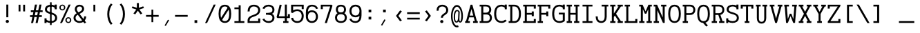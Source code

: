 SplineFontDB: 3.0
FontName: AzarMehrMonolineSerifBold
FullName: AzarMehr Monoline Serif Bold
FamilyName: AzarMehrMonoline
Weight: Bold
Copyright: Copyright (c) 2018, opentypeshop (opentypeshop.com),\nwith Reserved Font Name AzarMehrMonoline.\nThis Font Software is licensed under the SIL Open Font License, Version 1.1.
Version: 1.00
ItalicAngle: 0
UnderlinePosition: 0
UnderlineWidth: 0
Ascent: 1638
Descent: 410
InvalidEm: 0
sfntRevision: 0x00010003
LayerCount: 2
Layer: 0 0 "Back" 1
Layer: 1 0 "Fore" 0
PreferredKerning: 4
XUID: [1021 89 1101065813 17353]
StyleMap: 0x0040
FSType: 0
OS2Version: 4
OS2_WeightWidthSlopeOnly: 0
OS2_UseTypoMetrics: 1
CreationTime: 1497005464
ModificationTime: 1527574720
PfmFamily: 33
TTFWeight: 1
TTFWidth: 5
LineGap: 0
VLineGap: 0
OS2TypoAscent: 994
OS2TypoAOffset: 1
OS2TypoDescent: -813
OS2TypoDOffset: 1
OS2TypoLinegap: 0
OS2WinAscent: 90
OS2WinAOffset: 1
OS2WinDescent: 90
OS2WinDOffset: 1
HheadAscent: 90
HheadAOffset: 1
HheadDescent: -90
HheadDOffset: 1
OS2CapHeight: 1400
OS2XHeight: 1012
OS2Vendor: 'aa68'
Lookup: 4 1 0 "'ccmp' Glyph Composition/Decomposition in Arabic lookup 0" { "'ccmp' Glyph Composition/Decomposition in Arabic lookup 0 subtable 0"  } ['ccmp' ('arab' <'FAR ' 'dflt' > ) ]
Lookup: 1 9 0 "'fina' Terminal Forms in Arabic lookup 1" { "'fina' Terminal Forms in Arabic lookup 1 subtable"  } ['fina' ('arab' <'FAR ' 'dflt' > ) ]
Lookup: 1 9 0 "'medi' Medial Forms in Arabic lookup 2" { "'medi' Medial Forms in Arabic lookup 2 subtable"  } ['medi' ('arab' <'FAR ' 'dflt' > ) ]
Lookup: 1 9 0 "'init' Initial Forms in Arabic lookup 3" { "'init' Initial Forms in Arabic lookup 3 subtable"  } ['init' ('arab' <'FAR ' 'dflt' > ) ]
Lookup: 4 9 1 "'liga' Standard Ligatures in Arabic lookup 4" { "'liga' Standard Ligatures in Arabic lookup 4 subtable"  } ['liga' ('arab' <'FAR ' 'dflt' > ) ]
Lookup: 260 1 0 "'mark' Mark Positioning in Arabic lookup 0" { "'mark' Mark Positioning in Arabic lookup 0 subtable"  } ['mark' ('arab' <'FAR ' 'dflt' > ) ]
Lookup: 261 1 0 "'mark' Mark Positioning in Arabic lookup 1" { "'mark' Mark Positioning in Arabic lookup 1 subtable"  } ['mark' ('arab' <'FAR ' 'dflt' > ) ]
Lookup: 260 1 0 "'mark' Mark Positioning in Arabic lookup 2" { "'mark' Mark Positioning in Arabic lookup 2 subtable"  } ['mark' ('arab' <'FAR ' 'dflt' > ) ]
Lookup: 261 1 0 "'mark' Mark Positioning in Arabic lookup 3" { "'mark' Mark Positioning in Arabic lookup 3 subtable"  } ['mark' ('arab' <'FAR ' 'dflt' > ) ]
Lookup: 262 1 0 "'mkmk' Mark to Mark in Arabic lookup 4" { "'mkmk' Mark to Mark in Arabic lookup 4 subtable"  } ['mkmk' ('arab' <'FAR ' 'dflt' > ) ]
Lookup: 262 1 0 "'mkmk' Mark to Mark in Arabic lookup 5" { "'mkmk' Mark to Mark in Arabic lookup 5 subtable"  } ['mkmk' ('arab' <'FAR ' 'dflt' > ) ]
MarkAttachClasses: 1
DEI: 91125
LangName: 1033 "" "" "" "" "" "" "" "" "" "Amin Abedi" "" "" "" "Copyright (c) 2018, opentypeshop (opentypeshop.com),+AAoA-with Reserved Font Name AzarMehrMonoline.+AAoACgAA-This Font Software is licensed under the SIL Open Font License, Version 1.1.+AAoA-This license is copied below, and is also available with a FAQ at:+AAoA-http://scripts.sil.org/OFL+AAoACgAK------------------------------------------------------------+AAoA-SIL OPEN FONT LICENSE Version 1.1 - 26 February 2007+AAoA------------------------------------------------------------+AAoACgAA-PREAMBLE+AAoA-The goals of the Open Font License (OFL) are to stimulate worldwide+AAoA-development of collaborative font projects, to support the font creation+AAoA-efforts of academic and linguistic communities, and to provide a free and+AAoA-open framework in which fonts may be shared and improved in partnership+AAoA-with others.+AAoACgAA-The OFL allows the licensed fonts to be used, studied, modified and+AAoA-redistributed freely as long as they are not sold by themselves. The+AAoA-fonts, including any derivative works, can be bundled, embedded, +AAoA-redistributed and/or sold with any software provided that any reserved+AAoA-names are not used by derivative works. The fonts and derivatives,+AAoA-however, cannot be released under any other type of license. The+AAoA-requirement for fonts to remain under this license does not apply+AAoA-to any document created using the fonts or their derivatives.+AAoACgAA-DEFINITIONS+AAoAIgAA-Font Software+ACIA refers to the set of files released by the Copyright+AAoA-Holder(s) under this license and clearly marked as such. This may+AAoA-include source files, build scripts and documentation.+AAoACgAi-Reserved Font Name+ACIA refers to any names specified as such after the+AAoA-copyright statement(s).+AAoACgAi-Original Version+ACIA refers to the collection of Font Software components as+AAoA-distributed by the Copyright Holder(s).+AAoACgAi-Modified Version+ACIA refers to any derivative made by adding to, deleting,+AAoA-or substituting -- in part or in whole -- any of the components of the+AAoA-Original Version, by changing formats or by porting the Font Software to a+AAoA-new environment.+AAoACgAi-Author+ACIA refers to any designer, engineer, programmer, technical+AAoA-writer or other person who contributed to the Font Software.+AAoACgAA-PERMISSION & CONDITIONS+AAoA-Permission is hereby granted, free of charge, to any person obtaining+AAoA-a copy of the Font Software, to use, study, copy, merge, embed, modify,+AAoA-redistribute, and sell modified and unmodified copies of the Font+AAoA-Software, subject to the following conditions:+AAoACgAA-1) Neither the Font Software nor any of its individual components,+AAoA-in Original or Modified Versions, may be sold by itself.+AAoACgAA-2) Original or Modified Versions of the Font Software may be bundled,+AAoA-redistributed and/or sold with any software, provided that each copy+AAoA-contains the above copyright notice and this license. These can be+AAoA-included either as stand-alone text files, human-readable headers or+AAoA-in the appropriate machine-readable metadata fields within text or+AAoA-binary files as long as those fields can be easily viewed by the user.+AAoACgAA-3) No Modified Version of the Font Software may use the Reserved Font+AAoA-Name(s) unless explicit written permission is granted by the corresponding+AAoA-Copyright Holder. This restriction only applies to the primary font name as+AAoA-presented to the users.+AAoACgAA-4) The name(s) of the Copyright Holder(s) or the Author(s) of the Font+AAoA-Software shall not be used to promote, endorse or advertise any+AAoA-Modified Version, except to acknowledge the contribution(s) of the+AAoA-Copyright Holder(s) and the Author(s) or with their explicit written+AAoA-permission.+AAoACgAA-5) The Font Software, modified or unmodified, in part or in whole,+AAoA-must be distributed entirely under this license, and must not be+AAoA-distributed under any other license. The requirement for fonts to+AAoA-remain under this license does not apply to any document created+AAoA-using the Font Software.+AAoACgAA-TERMINATION+AAoA-This license becomes null and void if any of the above conditions are+AAoA-not met.+AAoACgAA-DISCLAIMER+AAoA-THE FONT SOFTWARE IS PROVIDED +ACIA-AS IS+ACIA, WITHOUT WARRANTY OF ANY KIND,+AAoA-EXPRESS OR IMPLIED, INCLUDING BUT NOT LIMITED TO ANY WARRANTIES OF+AAoA-MERCHANTABILITY, FITNESS FOR A PARTICULAR PURPOSE AND NONINFRINGEMENT+AAoA-OF COPYRIGHT, PATENT, TRADEMARK, OR OTHER RIGHT. IN NO EVENT SHALL THE+AAoA-COPYRIGHT HOLDER BE LIABLE FOR ANY CLAIM, DAMAGES OR OTHER LIABILITY,+AAoA-INCLUDING ANY GENERAL, SPECIAL, INDIRECT, INCIDENTAL, OR CONSEQUENTIAL+AAoA-DAMAGES, WHETHER IN AN ACTION OF CONTRACT, TORT OR OTHERWISE, ARISING+AAoA-FROM, OUT OF THE USE OR INABILITY TO USE THE FONT SOFTWARE OR FROM+AAoA-OTHER DEALINGS IN THE FONT SOFTWARE." "http://scripts.sil.org/OFL"
Encoding: UnicodeFull
Compacted: 1
UnicodeInterp: none
NameList: AGL For New Fonts
DisplaySize: -48
AntiAlias: 1
FitToEm: 1
WinInfo: 0 32 11
BeginPrivate: 0
EndPrivate
Grid
-2048 984 m 4
 4096 984 l 1028
-2048 1273 m 4
 4096 1273 l 1028
-2048 50 m 4
 4096 50 l 1028
100 2662 m 4
 100 -1434 l 1028
986 2662 m 4
 986 -1434 l 1028
936 2662 m 4
 936 -1434 l 1028
150 2662 m 4
 150 -1434 l 1028
-1851 934 m 4
 3702 934 l 1028
-1851 1323 m 4
 3702 1323 l 1028
-1850 -450 m 4
 3703 -450 l 1028
EndSplineSet
TeXData: 1 0 0 640000 320000 213333 716800 -1048576 213333 783286 444596 497025 792723 393216 433062 380633 303038 157286 324010 404750 52429 2506097 1059062 262144
AnchorClass2: "Anchor-4" "'mkmk' Mark to Mark in Arabic lookup 5 subtable" "Anchor-5" "'mkmk' Mark to Mark in Arabic lookup 4 subtable" "Anchor-2" "'mark' Mark Positioning in Arabic lookup 1 subtable" "Anchor-1" "'mark' Mark Positioning in Arabic lookup 0 subtable" "Anchor-0" "'mark' Mark Positioning in Arabic lookup 3 subtable" "Anchor-3" "'mark' Mark Positioning in Arabic lookup 2 subtable" "Anchor-5"""  "Anchor-4"""  "Anchor-1"""  "Anchor-0"""  "Anchor-3"""  "Anchor-2"""  "Anchor-5"""  "Anchor-4"""  "Anchor-3"""  "Anchor-2"""  "Anchor-1"""  "Anchor-0""" 
BeginChars: 1114126 445

StartChar: a
Encoding: 97 97 0
GlifName: a
Width: 1086
VWidth: 1494
Flags: HMW
LayerCount: 2
Fore
SplineSet
721 423 m 1
 668 474 564 507 465 507 c 0
 325 507 226 435 226 298 c 0
 226 178 304 116 471 116 c 0
 586 116 668 175 703 256 c 0
 715 283 721 313 721 342 c 2
 721 423 l 1
871 659 m 2
 871 116 l 1
 961 116 l 1
 961 -16 l 1
 721 -16 l 1
 721 101 l 1
 653 12 568 -16 438 -16 c 0
 249 -16 76 95 76 298 c 0
 76 510 253 639 465 639 c 0
 560 639 650 609 721 549 c 1
 721 659 l 2
 721 776 612 868 466 868 c 0
 393 868 311 845 229 783 c 2
 213 771 l 1
 107 865 l 1
 131 883 l 2
 237 963 354 1000 466 1000 c 0
 685 1000 871 856 871 659 c 2
EndSplineSet
Colour: ffff
EndChar

StartChar: c
Encoding: 99 99 1
GlifName: c
Width: 1086
VWidth: 1494
Flags: HMW
LayerCount: 2
Fore
SplineSet
1011 609 m 1
 861 609 l 1
 861 760 l 1
 811 825 734 868 580 868 c 0
 299 868 225 708 225 492 c 0
 225 276 299 116 580 116 c 0
 744 116 822 166 871 237 c 2
 883 254 l 1
 1017 193 l 1
 1001 169 l 2
 924 56 785 -16 580 -16 c 0
 187 -16 75 249 75 492 c 0
 75 735 187 1000 580 1000 c 0
 695 1000 788 977 861 938 c 1
 861 1009 l 1
 1011 1009 l 1
 1011 609 l 1
EndSplineSet
Colour: ffff
EndChar

StartChar: e
Encoding: 101 101 2
GlifName: e
Width: 1086
VWidth: 1494
Flags: HMW
LayerCount: 2
Fore
SplineSet
228 558 m 1
 858 558 l 1
 842 743 763 868 543 868 c 0
 323 868 244 742 228 558 c 1
228 426 m 1
 245 241 323 116 557 116 c 0
 714.204028476 116 797.964035839 169.318609828 863 239 c 1
 986 162 l 1
 888.72135598 60.0890395978 763.60266899 -16 557 -16 c 0
 180 -16 75 252 75 492 c 0
 75 731 178 1000 543 1000 c 0
 908 1000 1011 731 1011 492 c 0
 1011 470 1011 448 1011 426 c 1
 750 426 489 426 228 426 c 1
EndSplineSet
Colour: ffff
EndChar

StartChar: f
Encoding: 102 102 3
GlifName: f
Width: 1086
VWidth: 1494
Flags: HMW
LayerCount: 2
Fore
SplineSet
671 1227 m 0
 609 1227 580 1215 564 1196 c 0
 548 1176 540 1139 540 1075 c 2
 540 980 l 1
 911 980 l 1
 911 868 l 1
 540 868 l 1
 540 116 l 1
 911 116 l 1
 911 -16 l 1
 175 -16 l 1
 175 116 l 1
 390 116 l 1
 390 868 l 1
 175 868 l 1
 175 980 l 1
 390 980 l 1
 390 1055 l 2
 390 1130 397 1201 451 1261 c 0
 507 1323 591 1339 671 1339 c 0
 911 1339 l 1
 911 1227 l 1
 671 1227 l 0
EndSplineSet
Colour: ffff
EndChar

StartChar: g
Encoding: 103 103 4
GlifName: g
Width: 1086
VWidth: 1494
Flags: HW
LayerCount: 2
Fore
SplineSet
259 -51 m 1
 242 -70 225 -105 225 -144 c 0
 225 -220 354 -259 534 -259 c 0
 714 -259 861 -215 861 -150 c 0
 861 -96 774 -66 634 -66 c 2
 413 -66 l 2
 372 -66 315 -66 259 -51 c 1
315 629 m 0
 315 480 358 391 525 391 c 0
 692 391 735 480 735 629 c 0
 735 778 692 868 525 868 c 0
 358 868 315 778 315 629 c 0
165 629 m 0
 165 801 243 1000 525 1000 c 0
 635 1000 717 969 773 920 c 1
 814 947 855 971 900 993 c 2
 919 1002 l 1
 998 888 l 1
 972 875 l 2
 930 855 891 833 852 807 c 1
 876 749 885 689 885 629 c 0
 885 457 807 259 525 259 c 0
 439 259 369 278 317 309 c 1
 268 253 255 210 255 151 c 0
 255 66 302 66 413 66 c 2
 634 66 l 2
 746 66 1011 52 1011 -150 c 0
 1011 -376 675 -391 534 -391 c 0
 384 -391 75 -371 75 -144 c 0
 75 -78 99 -15 139 30 c 1
 116 65 105 105 105 151 c 0
 105 246 142 328 218 409 c 1
 178 476 165 554 165 629 c 0
EndSplineSet
Colour: ffff
EndChar

StartChar: o
Encoding: 111 111 5
GlifName: o
Width: 1086
VWidth: 1494
Flags: HMW
LayerCount: 2
Fore
SplineSet
861 492 m 0
 861 711 780 868 543 868 c 0
 306 868 225 711 225 492 c 0
 225 273 306 116 543 116 c 0
 780 116 861 273 861 492 c 0
1011 492 m 0
 1011 253 902 -16 543 -16 c 0
 184 -16 75 253 75 492 c 0
 75 731 184 1000 543 1000 c 0
 902 1000 1011 731 1011 492 c 0
EndSplineSet
Colour: ffff
EndChar

StartChar: s
Encoding: 115 115 6
GlifName: s
Width: 1086
VWidth: 1494
Flags: HMW
LayerCount: 2
Fore
SplineSet
961 659 m 1
 811 659 l 1
 811 763 l 1
 756 830 649 878 507 878 c 0
 350 878 225 817 225 720 c 0
 225 619 343 595 542 576 c 0
 713.273430247 559.647260429 1011 529 1011 278 c 0
 1011 52 766 -16 568 -16 c 0
 448 -16 322 24 225 80 c 1
 225 -25 l 1
 75 -25 l 1
 75 325 l 1
 225 325 l 1
 225 233 l 1
 290 174 432 106 568 106 c 0
 750 106 861 169 861 278 c 0
 861 401 726.539415064 426.432197479 522 444 c 0
 359 458 75 487 75 720 c 0
 75 937 335 1000 494 1000 c 0
 647 1000 737 958 811 900 c 1
 811 1009 l 1
 961 1009 l 1
 961 659 l 1
EndSplineSet
Colour: ffff
EndChar

StartChar: t
Encoding: 116 116 7
GlifName: t
Width: 1086
VWidth: 1494
Flags: HMW
LayerCount: 2
Fore
SplineSet
420 1348 m 1
 570 1348 l 1
 570 1000 l 1
 911 1000 l 1
 911 868 l 1
 570 868 l 1
 570 267 l 2
 570 137 596 116 701 116 c 0
 911 116 l 1
 911 -16 l 1
 701 -16 l 0
 506 -16 420 98 420 267 c 2
 420 868 l 1
 175 868 l 1
 175 1000 l 1
 420 1000 l 1
 420 1348 l 1
EndSplineSet
Colour: ffff
EndChar

StartChar: v
Encoding: 118 118 8
GlifName: v
Width: 1086
VWidth: 1494
Flags: HMW
LayerCount: 2
Fore
SplineSet
75 868 m 1
 75 1000 l 1
 425 1000 l 1
 425 868 l 1
 349 868 l 1
 543 276 l 1
 737 868 l 1
 661 868 l 1
 661 1000 l 1
 1011 1000 l 1
 1011 868 l 1
 892 868 l 1
 603 -16 l 1
 483 -16 l 1
 194 868 l 1
 75 868 l 1
EndSplineSet
Colour: ffff
EndChar

StartChar: w
Encoding: 119 119 9
GlifName: w
Width: 1086
VWidth: 1494
Flags: HMW
LayerCount: 2
Fore
SplineSet
75 868 m 1
 75 1000 l 1
 425 1000 l 1
 425 868 l 1
 305 868 l 1
 393 270 l 1
 480 648 l 1
 606 648 l 1
 693 270 l 1
 781 868 l 1
 661 868 l 1
 661 1000 l 1
 1011 1000 l 1
 1011 868 l 1
 933 868 l 1
 812 -16 l 1
 667 -16 l 1
 543 423 l 1
 419 -16 l 1
 274 -16 l 1
 153 868 l 1
 75 868 l 1
EndSplineSet
Colour: ffff
EndChar

StartChar: x
Encoding: 120 120 10
GlifName: x
Width: 1086
VWidth: 1494
Flags: HMW
LayerCount: 2
Fore
SplineSet
75 868 m 1
 75 1000 l 1
 425 1000 l 1
 425 868 l 1
 373 868 l 1
 543 620 l 1
 713 868 l 1
 661 868 l 1
 661 1000 l 1
 1011 1000 l 1
 1011 868 l 1
 889 868 l 1
 631 492 l 1
 889 116 l 1
 1011 116 l 1
 1011 -16 l 1
 661 -16 l 1
 661 116 l 1
 713 116 l 1
 543 364 l 1
 373 116 l 1
 425 116 l 1
 425 -16 l 1
 75 -16 l 1
 75 116 l 1
 197 116 l 1
 455 492 l 1
 197 868 l 1
 75 868 l 1
EndSplineSet
Colour: ffff
EndChar

StartChar: y
Encoding: 121 121 11
GlifName: y
Width: 1086
VWidth: 1494
Flags: HMW
LayerCount: 2
Fore
SplineSet
75 868 m 1
 75 1000 l 1
 425 1000 l 1
 425 868 l 1
 349 868 l 1
 543 276 l 1
 737 868 l 1
 661 868 l 1
 661 1000 l 1
 1011 1000 l 1
 1011 868 l 1
 892 868 l 1
 573 -88 l 1
 507 -258 434 -391 198 -391 c 0
 157 -391 116 -391 75 -391 c 1
 75 -259 l 1
 116 -259 157 -259 198 -259 c 0
 344 -259 363 -219 430 -47 c 2
 464 42 l 1
 194 868 l 1
 75 868 l 1
EndSplineSet
Colour: ffff
EndChar

StartChar: z
Encoding: 122 122 12
GlifName: z
Width: 1086
VWidth: 1494
Flags: HMW
LayerCount: 2
Fore
SplineSet
861 275 m 1
 1011 275 l 1
 1011 -16 l 1
 75 -16 l 1
 75 168 l 1
 859 868 l 1
 225 868 l 1
 225 709 l 1
 75 709 l 1
 75 1000 l 1
 1011 1000 l 1
 1011 816 l 1
 227 116 l 1
 861 116 l 1
 861 275 l 1
EndSplineSet
Colour: ffff
EndChar

StartChar: A
Encoding: 65 65 13
GlifName: A_
Width: 1086
VWidth: 1494
Flags: HMW
LayerCount: 2
Fore
SplineSet
410 530 m 1
 676 530 l 1
 543 1015 l 1
 410 530 l 1
75 -16 m 1
 75 116 l 1
 141 116 l 1
 478 1339 l 1
 608 1339 l 1
 945 116 l 1
 1011 116 l 1
 1011 -16 l 1
 661 -16 l 1
 661 116 l 1
 790 116 l 1
 713 398 l 1
 373 398 l 1
 296 116 l 1
 425 116 l 1
 425 -16 l 1
 75 -16 l 1
EndSplineSet
Colour: ffff
EndChar

StartChar: B
Encoding: 66 66 14
GlifName: B_
Width: 1086
VWidth: 1494
Flags: HMW
LayerCount: 2
Fore
SplineSet
195 1207 m 1
 75 1207 l 1
 75 1339 l 1
 546 1339 l 0
 829 1339 935 1142 935 979 c 0
 935 881 903 770 807 694 c 1
 942 617 985 475 985 362 c 0
 985 203 885 -16 596 -16 c 2
 75 -16 l 1
 75 116 l 1
 195 116 l 1
 195 1207 l 1
596 613 m 2
 345 613 l 1
 345 116 l 1
 596 116 l 2
 770 116 835 237 835 362 c 0
 835 493 765 613 596 613 c 2
546 745 m 2
 711 745 785 847 785 979 c 0
 785 1101 726 1207 546 1207 c 2
 345 1207 l 1
 345 745 l 1
 546 745 l 2
EndSplineSet
Colour: ffff
EndChar

StartChar: C
Encoding: 67 67 15
GlifName: C_
Width: 1086
VWidth: 1494
Flags: HMW
LayerCount: 2
Fore
SplineSet
892 229 m 1
 1007 145 l 1
 985 125 l 2
 886 34 755 -16 633 -16 c 0
 188 -16 75 326 75 661 c 0
 75 996 188 1339 633 1339 c 0
 709 1339 789 1319 861 1283 c 1
 861 1348 l 1
 1011 1348 l 1
 1011 998 l 1
 861 998 l 1
 861 1121 l 1
 791 1178 704 1207 633 1207 c 0
 319 1207 225 988 225 661 c 0
 225 334 319 116 633 116 c 0
 709 116 806 149 877 215 c 2
 892 229 l 1
EndSplineSet
Colour: ffff
EndChar

StartChar: D
Encoding: 68 68 16
GlifName: D_
Width: 1086
VWidth: 1494
Flags: HMW
LayerCount: 2
Fore
SplineSet
345 1207 m 1
 345 116 l 1
 491 116 l 2
 666 116 835 225 835 661 c 0
 835 1098 666 1207 491 1207 c 2
 345 1207 l 1
75 -16 m 1
 75 116 l 1
 195 116 l 1
 195 1207 l 1
 75 1207 l 1
 75 1339 l 1
 491 1339 l 2
 782 1339 985 1122 985 661 c 0
 985 199 782 -16 491 -16 c 2
 75 -16 l 1
EndSplineSet
Colour: ffff
EndChar

StartChar: E
Encoding: 69 69 17
GlifName: E_
Width: 1086
VWidth: 1494
Flags: HMW
LayerCount: 2
Fore
SplineSet
861 487 m 1
 711 487 l 1
 711 596 l 1
 345 596 l 1
 345 116 l 1
 861 116 l 1
 861 275 l 1
 1011 275 l 1
 1011 -16 l 1
 75 -16 l 1
 75 116 l 1
 195 116 l 1
 195 1207 l 1
 75 1207 l 1
 75 1339 l 1
 1011 1339 l 1
 1011 1048 l 1
 861 1048 l 1
 861 1207 l 1
 345 1207 l 1
 345 728 l 1
 711 728 l 1
 711 837 l 1
 861 837 l 1
 861 487 l 1
EndSplineSet
Colour: ffff
EndChar

StartChar: F
Encoding: 70 70 18
GlifName: F_
Width: 1086
VWidth: 1494
Flags: HMW
LayerCount: 2
Fore
SplineSet
75 -16 m 1
 75 116 l 1
 195 116 l 1
 195 1207 l 1
 75 1207 l 1
 75 1339 l 1
 1011 1339 l 1
 1011 1048 l 1
 861 1048 l 1
 861 1207 l 1
 345 1207 l 1
 345 728 l 1
 711 728 l 1
 711 837 l 1
 861 837 l 1
 861 487 l 1
 711 487 l 1
 711 596 l 1
 345 596 l 1
 345 116 l 1
 465 116 l 1
 465 -16 l 1
 75 -16 l 1
EndSplineSet
Colour: ffff
EndChar

StartChar: G
Encoding: 71 71 19
GlifName: G_
Width: 1086
VWidth: 1494
Flags: HMW
LayerCount: 2
Fore
SplineSet
569 613 m 1
 569 745 l 1
 1011 745 l 1
 1011 124 l 1
 907 32 762.413151365 -16 633 -16 c 0
 188 -16 75 326 75 661 c 0
 75 996 188 1339 633 1339 c 0
 709 1339 789 1319 861 1283 c 1
 861 1348 l 1
 1011 1348 l 1
 1011 998 l 1
 861 998 l 1
 861 1121 l 1
 791 1178 704 1207 633 1207 c 0
 319 1207 225 988 225 661 c 0
 225 334 319 116 633 116 c 0
 697 116 796 141 861 184 c 1
 861 613 l 1
 569 613 l 1
EndSplineSet
Colour: ffff
EndChar

StartChar: H
Encoding: 72 72 20
GlifName: H_
Width: 1086
VWidth: 1494
Flags: HMW
LayerCount: 2
Fore
SplineSet
75 -16 m 1
 75 116 l 1
 195 116 l 1
 195 1207 l 1
 75 1207 l 1
 75 1339 l 1
 465 1339 l 1
 465 1207 l 1
 345 1207 l 1
 345 728 l 1
 741 728 l 1
 741 1207 l 1
 621 1207 l 1
 621 1339 l 1
 1011 1339 l 1
 1011 1207 l 1
 891 1207 l 1
 891 116 l 1
 1011 116 l 1
 1011 -16 l 1
 621 -16 l 1
 621 116 l 1
 741 116 l 1
 741 596 l 1
 345 596 l 1
 345 116 l 1
 465 116 l 1
 465 -16 l 1
 75 -16 l 1
EndSplineSet
Colour: ffff
EndChar

StartChar: I
Encoding: 73 73 21
GlifName: I_
Width: 1086
VWidth: 1494
Flags: HMW
LayerCount: 2
Fore
SplineSet
175 -16 m 1
 175 116 l 1
 468 116 l 1
 468 1207 l 1
 175 1207 l 1
 175 1339 l 1
 911 1339 l 1
 911 1207 l 1
 618 1207 l 1
 618 116 l 1
 911 116 l 1
 911 -16 l 1
 175 -16 l 1
EndSplineSet
Colour: ffff
EndChar

StartChar: J
Encoding: 74 74 22
GlifName: J_
Width: 1086
VWidth: 1494
Flags: HMW
LayerCount: 2
Fore
SplineSet
518 1207 m 1
 518 1339 l 1
 1011 1339 l 1
 1011 1207 l 1
 891 1207 l 1
 891 445 l 2
 891 217 786 -16 484 -16 c 0
 182 -16 75 218 75 445 c 2
 75 470 l 1
 225 470 l 1
 225 445 l 2
 225 239 304 116 484 116 c 0
 664 116 741 237 741 445 c 2
 741 1207 l 1
 518 1207 l 1
EndSplineSet
Colour: ffff
EndChar

StartChar: K
Encoding: 75 75 23
GlifName: K_
Width: 1086
VWidth: 1494
Flags: HMW
LayerCount: 2
Fore
SplineSet
75 -16 m 1
 75 116 l 1
 195 116 l 1
 195 1207 l 1
 75 1207 l 1
 75 1339 l 1
 465 1339 l 1
 465 1207 l 1
 345 1207 l 1
 345 684 l 1
 694 1207 l 1
 621 1207 l 1
 621 1339 l 1
 1011 1339 l 1
 1011 1207 l 1
 869 1207 l 1
 507 665 l 1
 869 116 l 1
 1011 116 l 1
 1011 -16 l 1
 621 -16 l 1
 621 116 l 1
 695 116 l 1
 420 534 l 1
 345 421 l 1
 345 116 l 1
 465 116 l 1
 465 -16 l 1
 75 -16 l 1
EndSplineSet
Colour: ffff
EndChar

StartChar: L
Encoding: 76 76 24
GlifName: L_
Width: 1086
VWidth: 1494
Flags: HMW
LayerCount: 2
Fore
SplineSet
75 -16 m 1
 75 116 l 1
 194 116 l 1
 194 1207 l 1
 75 1207 l 1
 75 1339 l 1
 465 1339 l 1
 465 1207 l 1
 344 1207 l 1
 344 116 l 1
 861 116 l 1
 861 275 l 1
 1011 275 l 1
 1011 -16 l 1
 75 -16 l 1
EndSplineSet
Colour: ffff
EndChar

StartChar: M
Encoding: 77 77 25
GlifName: M_
Width: 1086
VWidth: 1494
Flags: HMWO
LayerCount: 2
Fore
SplineSet
75 -16 m 1
 75 116 l 1
 195 116 l 1
 195 1207 l 1
 75 1207 l 1
 75 1339 l 1
 326 1338 l 1
 547 837 l 1
 758 1338 l 1
 1011 1339 l 1
 1011 1207 l 1
 891 1207 l 1
 891 116 l 1
 1011 116 l 1
 1011 -16 l 1
 621 -16 l 1
 621 116 l 1
 741 116 l 1
 741 998 l 1
 603 670 l 1
 495 670 l 1
 345 1010 l 1
 345 116 l 1
 465 116 l 1
 465 -16 l 1
 75 -16 l 1
EndSplineSet
Colour: ffff
EndChar

StartChar: N
Encoding: 78 78 26
GlifName: N_
Width: 1086
VWidth: 1494
Flags: HMW
LayerCount: 2
Fore
SplineSet
75 -16 m 1
 75 116 l 1
 195 116 l 1
 195 1207 l 1
 75 1207 l 1
 75 1339 l 1
 326 1339 l 1
 741 393 l 1
 741 1207 l 1
 621 1207 l 1
 621 1339 l 1
 1011 1339 l 1
 1011 1207 l 1
 891 1207 l 1
 891 -16 l 1
 760 -16 l 1
 345 930 l 1
 345 116 l 1
 465 116 l 1
 465 -16 l 1
 75 -16 l 1
EndSplineSet
Colour: ffff
EndChar

StartChar: O
Encoding: 79 79 27
GlifName: O_
Width: 1086
VWidth: 1494
Flags: HMW
LayerCount: 2
Fore
SplineSet
225 661 m 0
 225 324 311 116 543 116 c 0
 775 116 861 324 861 661 c 0
 861 998 775 1207 543 1207 c 0
 311 1207 225 998 225 661 c 0
75 661 m 0
 75 986 159 1339 543 1339 c 0
 927 1339 1011 986 1011 661 c 0
 1011 336 927 -16 543 -16 c 0
 159 -16 75 336 75 661 c 0
EndSplineSet
Colour: ffff
EndChar

StartChar: P
Encoding: 80 80 28
GlifName: P_
Width: 1086
VWidth: 1494
Flags: HMW
LayerCount: 2
Fore
SplineSet
75 -16 m 1
 75 116 l 1
 195 116 l 1
 195 1207 l 1
 75 1207 l 1
 75 1339 l 1
 621 1339 l 0
 910 1339 1011 1120 1011 961 c 0
 1011 800 913 577 621 577 c 2
 345 577 l 1
 345 116 l 1
 465 116 l 1
 465 -16 l 1
 75 -16 l 1
345 709 m 1
 621 709 l 2
 795 709 861 834 861 961 c 0
 861 1086 795 1207 621 1207 c 2
 345 1207 l 1
 345 709 l 1
EndSplineSet
Colour: ffff
EndChar

StartChar: Q
Encoding: 81 81 29
GlifName: Q_
Width: 1086
VWidth: 1494
Flags: HMW
LayerCount: 2
Fore
SplineSet
225 661 m 0
 225 324 311 116 543 116 c 0
 775 116 861 324 861 661 c 0
 861 998 775 1207 543 1207 c 0
 311 1207 225 998 225 661 c 0
868 -211 m 1
 742 -285 l 1
 504 -14 l 1
 151 10 75 348 75 661 c 0
 75 986 159 1339 543 1339 c 0
 927 1339 1011 986 1011 661 c 0
 1011 379 949 78 680 2 c 1
 868 -211 l 1
EndSplineSet
Colour: ffff
EndChar

StartChar: R
Encoding: 82 82 30
GlifName: R_
Width: 1086
VWidth: 1494
Flags: HMW
LayerCount: 2
Fore
SplineSet
75 -16 m 1
 75 116 l 1
 195 116 l 1
 195 1207 l 1
 75 1207 l 1
 75 1339 l 1
 621 1339 l 0
 910 1339 1011 1120 1011 961 c 0
 1011 819 936 629 718 586 c 1
 872 116 l 1
 1011 116 l 1
 1011 -16 l 1
 621 -16 l 1
 621 116 l 1
 716 116 l 1
 565 577 l 1
 345 577 l 1
 345 116 l 1
 465 116 l 1
 465 -16 l 1
 75 -16 l 1
345 709 m 1
 621 709 l 2
 795 709 861 834 861 961 c 0
 861 1086 795 1207 621 1207 c 2
 345 1207 l 1
 345 709 l 1
EndSplineSet
Colour: ffff
EndChar

StartChar: S
Encoding: 83 83 31
GlifName: S_
Width: 1086
VWidth: 1494
Flags: HMW
LayerCount: 2
Fore
SplineSet
225 -25 m 1
 75 -25 l 1
 75 325 l 1
 225 325 l 1
 225 224 l 1
 284 162 417 114 549 114 c 0
 723 114 861 183 861 354 c 0
 861 542 711.483427294 590.736680622 506 647 c 0
 338 693 105 759 105 984 c 0
 105 1224 325 1339 550 1339 c 0
 651 1339 751 1320 831 1278 c 1
 831 1348 l 1
 981 1348 l 1
 981 998 l 1
 831 998 l 1
 831 1093 l 1
 796 1157 691 1207 550 1207 c 0
 377 1207 255 1133 255 984 c 0
 255 865 362 827 552 773 c 0
 744 718 1011 641 1011 354 c 0
 1011 89 769 -18 549 -18 c 0
 435 -18 317 8 225 55 c 1
 225 -25 l 1
EndSplineSet
Colour: ffff
EndChar

StartChar: T
Encoding: 84 84 32
GlifName: T_
Width: 1086
VWidth: 1494
Flags: HMW
LayerCount: 2
Fore
SplineSet
368 -16 m 1
 368 116 l 1
 468 116 l 1
 468 1207 l 1
 225 1207 l 1
 225 1048 l 1
 75 1048 l 1
 75 1339 l 1
 1011 1339 l 1
 1011 1048 l 1
 861 1048 l 1
 861 1207 l 1
 618 1207 l 1
 618 116 l 1
 718 116 l 1
 718 -16 l 1
 368 -16 l 1
EndSplineSet
Colour: ffff
EndChar

StartChar: U
Encoding: 85 85 33
GlifName: U_
Width: 1086
VWidth: 1494
Flags: HMW
LayerCount: 2
Fore
SplineSet
125 1207 m 1
 125 1339 l 1
 475 1339 l 1
 475 1207 l 1
 345 1207 l 1
 345 347 l 2
 345 127 414 66 543 66 c 0
 672 66 741 127 741 347 c 2
 741 1207 l 1
 611 1207 l 1
 611 1339 l 1
 961 1339 l 1
 961 1207 l 1
 891 1207 l 1
 891 347 l 2
 891 103 785 -66 543 -66 c 0
 301 -66 195 103 195 347 c 2
 195 1207 l 1
 125 1207 l 1
EndSplineSet
Colour: ffff
EndChar

StartChar: V
Encoding: 86 86 34
GlifName: V_
Width: 1086
VWidth: 1494
Flags: HMW
LayerCount: 2
Fore
SplineSet
1011 1339 m 1
 1011 1207 l 1
 945 1207 l 1
 608 -16 l 1
 478 -16 l 1
 141 1207 l 1
 75 1207 l 1
 75 1339 l 1
 425 1339 l 1
 425 1207 l 1
 296 1207 l 1
 543 308 l 1
 790 1207 l 1
 661 1207 l 1
 661 1339 l 1
 1011 1339 l 1
EndSplineSet
Colour: ffff
EndChar

StartChar: W
Encoding: 87 87 35
GlifName: W_
Width: 1086
VWidth: 1494
Flags: HMW
LayerCount: 2
Fore
SplineSet
661 1207 m 1
 661 1339 l 1
 1011 1339 l 1
 1011 1207 l 1
 976 1207 l 1
 876 -16 l 1
 743 -16 l 1
 543 493 l 1
 343 -16 l 1
 210 -16 l 1
 110 1207 l 1
 75 1207 l 1
 75 1339 l 1
 425 1339 l 1
 425 1207 l 1
 261 1207 l 1
 340 275 l 1
 485 668 l 1
 601 668 l 1
 746 275 l 1
 825 1207 l 1
 661 1207 l 1
EndSplineSet
Colour: ffff
EndChar

StartChar: X
Encoding: 88 88 36
GlifName: X_
Width: 1086
VWidth: 1494
Flags: HMW
LayerCount: 2
Fore
SplineSet
425 1339 m 1
 425 1207 l 1
 329 1207 l 1
 543 815 l 1
 757 1207 l 1
 661 1207 l 1
 661 1339 l 1
 1011 1339 l 1
 1011 1207 l 1
 924 1207 l 1
 626 662 l 1
 924 116 l 1
 1011 116 l 1
 1011 -16 l 1
 661 -16 l 1
 661 116 l 1
 757 116 l 1
 543 508 l 1
 329 116 l 1
 425 116 l 1
 425 -16 l 1
 75 -16 l 1
 75 116 l 1
 162 116 l 1
 460 661 l 1
 162 1207 l 1
 75 1207 l 1
 75 1339 l 1
 425 1339 l 1
EndSplineSet
Colour: ffff
EndChar

StartChar: Y
Encoding: 89 89 37
GlifName: Y_
Width: 1086
VWidth: 1494
Flags: HMW
LayerCount: 2
Fore
SplineSet
718 116 m 1
 718 -16 l 1
 368 -16 l 1
 368 116 l 1
 468 116 l 1
 468 648 l 1
 162 1207 l 1
 75 1207 l 1
 75 1339 l 1
 425 1339 l 1
 425 1207 l 1
 329 1207 l 1
 543 814 l 1
 757 1207 l 1
 661 1207 l 1
 661 1339 l 1
 1011 1339 l 1
 1011 1207 l 1
 924 1207 l 1
 618 648 l 1
 618 116 l 1
 718 116 l 1
EndSplineSet
Colour: ffff
EndChar

StartChar: Z
Encoding: 90 90 38
GlifName: Z_
Width: 1086
VWidth: 1494
Flags: HMW
LayerCount: 2
Fore
SplineSet
861 275 m 1
 1011 275 l 1
 1011 -16 l 1
 75 -16 l 1
 75 81 l 1
 815 1207 l 1
 225 1207 l 1
 225 1048 l 1
 75 1048 l 1
 75 1339 l 1
 1011 1339 l 1
 1011 1243 l 1
 271 116 l 1
 861 116 l 1
 861 275 l 1
EndSplineSet
Colour: ffff
EndChar

StartChar: zero
Encoding: 48 48 39
GlifName: zero
Width: 1086
VWidth: 1494
Flags: HMW
LayerCount: 2
Fore
SplineSet
780 1171 m 1
 915 1113 l 1
 304 161 l 1
 169 219 l 1
 780 1171 l 1
EndSplineSet
Refer: 27 79 N 1 0 0 1 0 0 2
Colour: ffff
EndChar

StartChar: one
Encoding: 49 49 40
GlifName: one
Width: 1086
VWidth: 1494
Flags: HMW
LayerCount: 2
Fore
SplineSet
175 -16 m 1
 175 116 l 1
 488 116 l 1
 488 1007 l 1
 175 1007 l 1
 175 1139 l 1
 488 1139 l 1
 488 1298 l 1
 638 1298 l 1
 638 116 l 1
 911 116 l 1
 911 -16 l 1
 175 -16 l 1
EndSplineSet
Colour: ffff
EndChar

StartChar: two
Encoding: 50 50 41
GlifName: two
Width: 1086
VWidth: 1494
Flags: HMW
LayerCount: 2
Fore
SplineSet
861 315 m 1
 1011 315 l 1
 1011 -16 l 1
 75 -16 l 1
 75 167 l 0
 75 431 317 521 499 580 c 0
 702 646 861 723 861 938 c 0
 861 1087 755 1207 543 1207 c 0
 304 1207 225 1055 225 838 c 1
 75 838 l 1
 75 1079 186 1339 543 1339 c 0
 837 1339 1011 1153 1011 938 c 0
 1011 639 760 524 551 456 c 0
 363 395 225 338 225 167 c 2
 225 116 l 1
 861 116 l 1
 861 315 l 1
EndSplineSet
Colour: ffff
EndChar

StartChar: three
Encoding: 51 51 42
GlifName: three
Width: 1086
VWidth: 1494
Flags: HMW
LayerCount: 2
Fore
SplineSet
100 1065 m 1
 170 1218 323 1339 557 1339 c 0
 830 1339 991 1170 991 960 c 0
 991 827 935 721 809 661 c 1
 936 601 991 496 991 363 c 0
 991 153 830 -16 557 -16 c 0
 323 -16 170 105 100 258 c 1
 240 306 l 1
 292 191 389 116 557 116 c 0
 748 116 841 216 841 363 c 0
 841 507 791 561 559 586 c 0
 503 592 436 595 360 595 c 1
 360 727 l 1
 436 727 503 730 559 736 c 0
 791 760 841 816 841 960 c 0
 841 1107 748 1207 557 1207 c 0
 389 1207 292 1132 240 1017 c 1
 100 1065 l 1
EndSplineSet
Colour: ffff
EndChar

StartChar: four
Encoding: 52 52 43
GlifName: four
Width: 1086
VWidth: 1494
Flags: HMW
LayerCount: 2
Fore
SplineSet
685 1348 m 1
 835 1348 l 1
 835 477 l 1
 911 477 l 1
 911 636 l 1
 1061 636 l 1
 1061 345 l 1
 835 345 l 1
 835 116 l 1
 955 116 l 1
 955 -16 l 1
 565 -16 l 1
 565 116 l 1
 685 116 l 1
 685 345 l 1
 140 345 l 1
 73 411 l 1
 305 1345 l 1
 453 1321 l 1
 243 477 l 1
 685 477 l 1
 685 1348 l 1
EndSplineSet
Colour: ffff
EndChar

StartChar: five
Encoding: 53 53 44
GlifName: five
Width: 1086
VWidth: 1494
Flags: HMW
LayerCount: 2
Fore
SplineSet
1011 1008 m 1
 861 1008 l 1
 861 1207 l 1
 225 1207 l 1
 225 922 l 1
 318 973 426 998 525 998 c 0
 849 998 1011 756 1011 514 c 0
 1011 260 892 -16 528 -16 c 0
 265 -16 102 145 75 351 c 1
 225 365 l 1
 244 213 347 116 528 116 c 0
 770 116 861 281 861 514 c 0
 861 712 743 866 525 866 c 0
 400.452560515 866 269 808 202 722 c 1
 75 752 l 1
 75 1339 l 1
 1011 1339 l 1
 1011 1008 l 1
EndSplineSet
Colour: ffff
EndChar

StartChar: six
Encoding: 54 54 45
GlifName: six
Width: 1086
VWidth: 1494
Flags: HMW
LayerCount: 2
Fore
SplineSet
245 453 m 0
 245 258 346 116 542 116 c 0
 738 116 841 259 841 453 c 0
 841 647 738 789 542 789 c 0
 346 789 245 648 245 453 c 0
542 921 m 0
 852 921 991 683 991 453 c 0
 991 223 853 -16 542 -16 c 0
 231 -16 95 224 95 453 c 2
 95 762 l 2
 95 979 149 1339 552 1339 c 0
 780 1339 937 1229 996 1053 c 1
 852 1015 l 1
 810 1140 720 1207 552 1207 c 0
 320 1207 256 1024 246 819 c 1
 319 883 417 921 542 921 c 0
EndSplineSet
Colour: ffff
EndChar

StartChar: eight
Encoding: 56 56 46
GlifName: eight
Width: 1086
VWidth: 1494
Flags: HMW
LayerCount: 2
Fore
SplineSet
544 764 m 0
 721 764 771 851 771 985 c 0
 771 1118 721 1205 544 1205 c 0
 367 1205 317 1118 317 985 c 0
 317 851 367 764 544 764 c 0
544 632 m 0
 315 632 255 511 255 374 c 0
 255 237 315 116 544 116 c 0
 772 116 831 237 831 374 c 0
 831 511 772 632 544 632 c 0
798 706 m 1
 934 630 981 494 981 374 c 0
 981 194 872 -16 544 -16 c 0
 217 -16 105 194 105 374 c 0
 105 495 154 631 290 706 c 1
 200 776 167 883 167 985 c 0
 167 1158 267 1337 544 1337 c 0
 821 1337 921 1158 921 985 c 0
 921 883 888 775 798 706 c 1
EndSplineSet
Colour: ffff
EndChar

StartChar: period
Encoding: 46 46 47
GlifName: period
Width: 1086
VWidth: 1850
Flags: HMW
LayerCount: 2
Fore
SplineSet
643 186 m 1
 643 -15 l 1
 443 -15 l 1
 443 186 l 1
 643 186 l 1
EndSplineSet
Colour: ffff00
EndChar

StartChar: colon
Encoding: 58 58 48
GlifName: colon
Width: 1086
VWidth: 1896
Flags: HMW
LayerCount: 2
Fore
Refer: 47 46 N 1 0 0 1 0 787 2
Refer: 47 46 N 1 0 0 1 0 256 2
Colour: ffff
EndChar

StartChar: comma
Encoding: 44 44 49
GlifName: comma
Width: 1086
VWidth: 1850
Flags: HMW
LayerCount: 2
Fore
SplineSet
463 -242 m 1
 373 -204 l 1
 623 224 l 1
 713 186 l 1
 463 -242 l 1
EndSplineSet
Colour: ffff00
EndChar

StartChar: semicolon
Encoding: 59 59 50
GlifName: semicolon
Width: 1086
VWidth: 1850
Flags: HMW
LayerCount: 2
Fore
Refer: 47 46 N 1 0 0 1 0 787 2
Refer: 49 44 N 1 0 0 1 -86 23 2
Colour: ffff
EndChar

StartChar: bracketleft
Encoding: 91 91 51
GlifName: bracketleft
Width: 1086
VWidth: 1850
Flags: HMW
LayerCount: 2
Fore
SplineSet
852 116 m 1
 852 -16 l 1
 425 -16 l 1
 425 1339 l 1
 852 1339 l 1
 852 1207 l 1
 575 1207 l 1
 575 116 l 1
 852 116 l 1
EndSplineSet
Colour: ffff
EndChar

StartChar: bracketright
Encoding: 93 93 52
GlifName: bracketright
Width: 1086
VWidth: 1850
Flags: HMW
LayerCount: 2
Fore
Refer: 51 91 N -1 0 0 -1 1086 1323 2
Colour: ffff
EndChar

StartChar: braceleft
Encoding: 123 123 53
GlifName: braceleft
Width: 1086
VWidth: 0
Flags: HMW
LayerCount: 2
Fore
SplineSet
900 116 m 1
 900 -16 l 1
 875 -16 l 2
 659 -16 614 122 614 353 c 0
 614 524 575 580 536 591 c 0
 525 594 515 595 500 595 c 2
 475 595 l 1
 475 727 l 1
 500 727 l 2
 516 727 527 729 536 731 c 0
 575 743 614 801 614 971 c 0
 614 1202 659 1339 875 1339 c 2
 900 1339 l 1
 900 1207 l 1
 875 1207 l 2
 781 1207 764 1206 764 971 c 0
 764 845 751 734 678 661 c 1
 753 588 764 479 764 353 c 0
 764 118 781 116 875 116 c 2
 900 116 l 1
EndSplineSet
Colour: ffff
EndChar

StartChar: braceright
Encoding: 125 125 54
GlifName: braceright
Width: 1086
VWidth: 0
Flags: HMW
LayerCount: 2
Fore
Refer: 53 123 N -1 0 0 -1 1086 1323 2
Colour: ffff
EndChar

StartChar: grave
Encoding: 96 96 55
GlifName: grave
Width: 1086
VWidth: 1850
Flags: HMW
LayerCount: 2
Colour: ffff00
EndChar

StartChar: bar
Encoding: 124 124 56
GlifName: bar
Width: 1086
VWidth: 1850
Flags: HMW
LayerCount: 2
Fore
SplineSet
468 1548 m 1
 618 1548 l 1
 618 -270 l 1
 468 -270 l 1
 468 1548 l 1
EndSplineSet
Colour: ffff
EndChar

StartChar: asciicircum
Encoding: 94 94 57
GlifName: asciicircum
Width: 1086
VWidth: 1850
Flags: HMW
LayerCount: 2
Colour: ffff00
EndChar

StartChar: hyphen
Encoding: 45 45 58
GlifName: hyphen
Width: 1086
VWidth: 1941
Flags: HMW
LayerCount: 2
Fore
SplineSet
1011 574 m 1
 1011 442 l 1
 75 442 l 1
 75 574 l 1
 1011 574 l 1
EndSplineSet
Colour: ffff
EndChar

StartChar: plus
Encoding: 43 43 59
GlifName: plus
Width: 1086
VWidth: 1850
Flags: HMW
LayerCount: 2
Fore
Refer: 58 45 N 0 1 -1 0 1051 -35 2
Refer: 58 45 N 1 0 0 1 0 0 2
Colour: ffff
EndChar

StartChar: exclam
Encoding: 33 33 60
GlifName: exclam
Width: 1086
VWidth: 0
Flags: HMW
LayerCount: 2
Fore
SplineSet
663 95 m 0
 663 40 618 -16 543 -16 c 0
 468 -16 423 40 423 95 c 0
 423 148 467 207 543 207 c 0
 619 207 663 148 663 95 c 0
618 404 m 1
 468 404 l 1
 468 1348 l 1
 618 1348 l 1
 618 404 l 1
EndSplineSet
Colour: ffff
EndChar

StartChar: quotedbl
Encoding: 34 34 61
GlifName: quotedbl
Width: 1086
VWidth: 1850
Flags: HMW
LayerCount: 2
Fore
Refer: 62 39 N 1 0 0 1 170 0 2
Refer: 62 39 N 1 0 0 1 -170 0 2
Colour: ffff00
EndChar

StartChar: quotesingle
Encoding: 39 39 62
GlifName: quotesingle
Width: 1086
VWidth: 1850
Flags: HMW
LayerCount: 2
Fore
SplineSet
473 1338 m 1
 613 1338 l 1
 613 841 l 1
 473 841 l 1
 473 1338 l 1
EndSplineSet
Colour: ffff00
EndChar

StartChar: parenleft
Encoding: 40 40 63
GlifName: parenleft
Width: 1086
VWidth: 1850
Flags: HMW
LayerCount: 2
Fore
SplineSet
811 1349 m 1
 660 1193 575 919 575 640 c 0
 575 361 660 87 811 -69 c 1
 697 -155 l 1
 510 37 425 341 425 640 c 0
 425 939 510 1243 697 1435 c 1
 811 1349 l 1
EndSplineSet
Colour: ffff
EndChar

StartChar: parenright
Encoding: 41 41 64
GlifName: parenright
Width: 1086
VWidth: 1850
Flags: HMW
LayerCount: 2
Fore
Refer: 63 40 N -1 0 0 -1 1086 1280 2
Colour: ffff
EndChar

StartChar: less
Encoding: 60 60 65
GlifName: less
Width: 1086
VWidth: 1850
Flags: HMW
LayerCount: 2
Fore
SplineSet
628.5 915 m 1
 760.5 850 l 1
 505.5 508 l 1
 760.5 167 l 1
 628.5 102 l 1
 325.5 508 l 1
 628.5 915 l 1
EndSplineSet
Colour: ffff
EndChar

StartChar: backslash
Encoding: 92 92 66
GlifName: backslash
Width: 1086
VWidth: 1850
Flags: HMW
LayerCount: 2
Fore
SplineSet
1023 -25 m 1
 856 -25 l 1
 63 1348 l 1
 231 1348 l 1
 1023 -25 l 1
EndSplineSet
Colour: ffff
EndChar

StartChar: asterisk
Encoding: 42 42 67
GlifName: asterisk
Width: 1086
VWidth: 0
Flags: HMW
LayerCount: 2
Fore
SplineSet
88 1093 m 1
 146 1215 l 1
 468 1110 l 1
 468 1463 l 1
 618 1463 l 1
 618 1110 l 1
 940 1216 l 1
 998 1094 l 1
 656 983 l 1
 872 686 l 1
 740 621 l 1
 543 893 l 1
 346 621 l 1
 214 686 l 1
 430 983 l 1
 88 1093 l 1
EndSplineSet
Colour: ffff
EndChar

StartChar: numbersign
Encoding: 35 35 68
GlifName: numbersign
Width: 1086
VWidth: 1850
Flags: HMW
LayerCount: 2
Fore
SplineSet
306 -25 m 1
 154 -25 l 1
 248 424 l 1
 75 424 l 1
 75 556 l 1
 276 556 l 1
 324 791 l 1
 135 791 l 1
 135 923 l 1
 352 923 l 1
 441 1348 l 1
 593 1348 l 1
 504 923 l 1
 686 923 l 1
 775 1348 l 1
 927 1348 l 1
 838 923 l 1
 1011 923 l 1
 1011 791 l 1
 810 791 l 1
 762 556 l 1
 951 556 l 1
 951 424 l 1
 734 424 l 1
 640 -25 l 1
 488 -25 l 1
 582 424 l 1
 400 424 l 1
 306 -25 l 1
658 791 m 1
 476 791 l 1
 428 556 l 1
 610 556 l 1
 658 791 l 1
EndSplineSet
Colour: ffff
EndChar

StartChar: percent
Encoding: 37 37 69
GlifName: percent
Width: 1086
VWidth: 1850
Flags: HMW
LayerCount: 2
Fore
SplineSet
442 1128 m 0
 442 1213 401 1264 323 1264 c 0
 245 1264 200 1212 200 1128 c 0
 200 1045 248 998 323 998 c 0
 397 998 442 1044 442 1128 c 0
542 1128 m 0
 542 1017 453 914 323 914 c 0
 193 914 100 1016 100 1128 c 0
 100 1237 186 1348 323 1348 c 0
 461 1348 542 1236 542 1128 c 0
886 189 m 0
 886 274 845 325 767 325 c 0
 689 325 644 273 644 189 c 0
 644 106 692 59 767 59 c 0
 841 59 886 105 886 189 c 0
986 189 m 0
 986 78 897 -25 767 -25 c 0
 637 -25 544 77 544 189 c 0
 544 298 630 409 767 409 c 0
 905 409 986 297 986 189 c 0
EndSplineSet
Refer: 70 47 N 1 0 0 1 0 0 2
Colour: ffff
EndChar

StartChar: slash
Encoding: 47 47 70
GlifName: slash
Width: 1086
VWidth: 1850
Flags: HMW
LayerCount: 2
Fore
SplineSet
297 -25 m 1
 150 -25 l 1
 788 1348 l 1
 936 1348 l 1
 297 -25 l 1
EndSplineSet
Colour: ffff
EndChar

StartChar: greater
Encoding: 62 62 71
GlifName: greater
Width: 1086
VWidth: 1850
Flags: HMW
LayerCount: 2
Fore
Refer: 65 60 N -1 0 0 -1 1086 1017 2
Colour: ffff
EndChar

StartChar: equal
Encoding: 61 61 72
GlifName: equal
Width: 1086
VWidth: 1850
Flags: HMW
LayerCount: 2
Fore
Refer: 58 45 N 1 0 0 1 0 -203 2
Refer: 58 45 N 1 0 0 1 0 203 2
Colour: ffff
EndChar

StartChar: guillemotleft
Encoding: 171 171 73
GlifName: guillemotleft
Width: 1086
VWidth: 1850
Flags: HMW
LayerCount: 2
Back
Refer: 65 60 N 1 0 0 1 363.326 0 2
Refer: 65 60 N 1 0 0 1 0 0 2
Fore
Refer: 65 60 N 1 0 0 1 144 0 2
Refer: 65 60 N 1 0 0 1 -144 0 2
Colour: ffff
EndChar

StartChar: guillemotright
Encoding: 187 187 74
GlifName: guillemotright
Width: 1086
VWidth: 1850
Flags: HMW
LayerCount: 2
Back
Refer: 65 60 N -1 0 0 -1 626.33 1480.42 2
Refer: 65 60 N -1 0 0 -1 989.656 1480.42 2
Fore
Refer: 65 60 N -1 0 0 -1 942 1017 2
Refer: 65 60 N -1 0 0 -1 1230 1017 2
Colour: ffff
EndChar

StartChar: AE
Encoding: 198 198 75
GlifName: A_E_
Width: 2048
VWidth: 1850
Flags: HM
LayerCount: 2
Back
SplineSet
81.341796875 4.5185546875 m 1
 759.188476562 1475.89746094 l 1
 1733.47949219 1475.89746094 l 1
 1733.47949219 1394.55566406 l 1
 930.004882812 1394.55566406 l 1
 930.004882812 780.87890625 l 1
 1733.47949219 780.87890625 l 1
 1733.47949219 699.537109375 l 1
 930.004882812 699.537109375 l 1
 930.004882812 85.8603515625 l 1
 1733.47949219 85.8603515625 l 1
 1733.47949219 4.5185546875 l 1
 839.625976562 4.5185546875 l 1
 839.625976562 422.072265625 l 1
 371.459960938 422.072265625 l 1
 178.951171875 4.5185546875 l 1
 81.341796875 4.5185546875 l 1
839.625976562 1394.55566406 m 1
 818.838867188 1394.55566406 l 1
 408.515625 503.4140625 l 1
 839.625976562 503.4140625 l 1
 839.625976562 1394.55566406 l 1
EndSplineSet
Colour: ffff
EndChar

StartChar: plusminus
Encoding: 177 177 76
GlifName: plusminus
Width: 2048
VWidth: 1850
Flags: HM
LayerCount: 2
Back
Refer: 58 45 N 1 0 0 1 0 -499.799 2
Refer: 59 43 N 1 0 0 1 0 0 2
Colour: ffff
EndChar

StartChar: cedilla
Encoding: 184 184 77
GlifName: cedilla
Width: 1086
VWidth: 1850
Flags: HMW
LayerCount: 2
Colour: ffff
EndChar

StartChar: Oslash
Encoding: 216 216 78
GlifName: O_slash
Width: 2048
VWidth: 1850
Flags: HM
LayerCount: 2
Back
SplineSet
163.134765625 20.787109375 m 1
 90.8310546875 69.591796875 l 1
 1272.99511719 1459.62890625 l 1
 1345.29882812 1410.82421875 l 1
 163.134765625 20.787109375 l 1
EndSplineSet
Refer: 27 79 N 1 0 0 1 -8.58605 0 2
Colour: ffff
EndChar

StartChar: space
Encoding: 32 32 79
GlifName: space
Width: 1086
VWidth: 0
Flags: HMW
LayerCount: 2
Colour: ffff
EndChar

StartChar: uni0627
Encoding: 1575 1575 80
GlifName: uni0627
Width: 1086
VWidth: 1850
Flags: HMW
AnchorPoint: "Anchor-1" 519 -259 basechar 0
AnchorPoint: "Anchor-3" 537 1362 basechar 0
LayerCount: 2
Fore
SplineSet
486 -66 m 1
 369 27 l 1
 430.211866765 108.615822354 468 252.253466601 468 634 c 0
 468 872 468 1110 468 1348 c 1
 618 1348 l 1
 618 1110 618 872 618 634 c 0
 618 258.697111099 592.2974189 68.6433972729 486 -66 c 1
EndSplineSet
Substitution2: "'fina' Terminal Forms in Arabic lookup 1 subtable" uniFE8E
Colour: ffff
EndChar

StartChar: uni066E
Encoding: 1646 1646 81
GlifName: uni066E_
Width: 1086
VWidth: 2267
Flags: HMW
AnchorPoint: "Anchor-1" 382 -177 basechar 0
AnchorPoint: "Anchor-3" 421 493 basechar 0
LayerCount: 2
Fore
SplineSet
-192 735 m 1
 -57 672 l 1
 -95.0399937649 584.508014341 -125 493.315362646 -125 423 c 0
 -125 239 -1 125 394 125 c 0
 788 125 911 239 911 423 c 0
 911 493.569649374 881.187887058 584.167859766 843 672 c 1
 978 735 l 1
 1026.58618579 633.410702447 1061 520.577768075 1061 423 c 0
 1061 119 808 -25 394 -25 c 0
 -19 -25 -275 118 -275 423 c 0
 -275 520.762238057 -240.695004098 633.183173249 -192 735 c 1
EndSplineSet
Substitution2: "'fina' Terminal Forms in Arabic lookup 1 subtable" uniFBE8
Colour: ffff
EndChar

StartChar: uni0631
Encoding: 1585 1585 82
GlifName: uni0631
Width: 1086
VWidth: 1446
Flags: HMW
AnchorPoint: "Anchor-1" 587 -601 basechar 0
AnchorPoint: "Anchor-3" 744 569 basechar 0
LayerCount: 2
Fore
SplineSet
703 460 m 1
 826 544 l 1
 915.206954063 419.110264312 967 273.535210286 967 111 c 0
 967 -223.736514013 713.201998829 -473.943840094 175 -517 c 1
 163 -367 l 1
 651.099923981 -327.952006082 817 -130.321737386 817 111 c 0
 817 246.588036535 772.140088878 356.289866684 703 460 c 1
EndSplineSet
Substitution2: "'fina' Terminal Forms in Arabic lookup 1 subtable" uniFEAE
Colour: ffff
EndChar

StartChar: uni0633
Encoding: 1587 1587 83
GlifName: uni0633
Width: 1086
VWidth: 1321
Flags: HMW
AnchorPoint: "Anchor-1" -48 -591 basechar 0
AnchorPoint: "Anchor-3" 551 592 basechar 0
LayerCount: 2
Fore
SplineSet
763 642 m 1
 888 722 l 1
 957.049548446 623.357787934 1011 462.967398014 1011 311 c 0
 1011 173 955 -25 758 -25 c 0
 690 -25 632 4 595 50 c 1
 556 2 500 -25 432 -25 c 0
 414 -25 396 -23 382 -20 c 1
 382 -282 260 -514 -43 -514 c 0
 -366 -514 -472 -254 -472 -4 c 0
 -472 179.602495415 -419.893132925 365.057242841 -366 520 c 1
 -225 469 l 1
 -276.514426584 331.628195776 -322 153.961759423 -322 -4 c 0
 -322 -224 -252 -364 -43 -364 c 0
 155 -364 232 -242 232 -19 c 0
 232 46 223 118 208 193 c 0
 150 484 l 1
 297 514 l 1
 316 417 354 223 354 223 c 2
 368 152 376.392916805 125 432 125 c 0
 479 125 503 146 515 284 c 0
 520.430615603 349.16738723 521 440.55859375 521 527 c 1
 669 527 l 1
 669 440.688476562 669.578551473 349.057382325 675 284 c 0
 687 146 711 125 758 125 c 0
 817 125 861 185 861 311 c 0
 861 433.773731376 809.072753894 567.574782171 763 642 c 1
EndSplineSet
Substitution2: "'init' Initial Forms in Arabic lookup 3 subtable" uniFEB3
Substitution2: "'medi' Medial Forms in Arabic lookup 2 subtable" uniFEB4
Substitution2: "'fina' Terminal Forms in Arabic lookup 1 subtable" uniFEB2
Colour: ffff
EndChar

StartChar: uni066F
Encoding: 1647 1647 84
GlifName: uni066F_
Width: 1086
VWidth: 1321
Flags: HMW
AnchorPoint: "Anchor-1" 505 -642 basechar 0
AnchorPoint: "Anchor-3" 762 709 basechar 0
LayerCount: 2
Fore
SplineSet
931 155 m 1
 912 397 829 583 768 583 c 0
 707 583 602 410 602 254 c 0
 602 139 655 127 758 127 c 0
 828 127 880 136 931 155 c 1
768 733 m 0
 1046 733 1085 266 1085 45 c 0
 1085 -315 813 -514 546 -514 c 0
 282 -514 1 -332 1 10 c 0
 1 190.994012688 56.8845085858 375.769017172 132 526 c 1
 267 461 l 1
 206.834837629 322.620126547 151 164.613885243 151 10 c 0
 151 -234 344 -364 546 -364 c 0
 730 -364 912 -241 933 -1 c 1
 878 -16 822 -23 758 -23 c 0
 634 -23 452 25 452 254 c 0
 452 415 541 733 768 733 c 0
EndSplineSet
Colour: ffff
EndChar

StartChar: uni06BA
Encoding: 1722 1722 85
GlifName: uni06B_A_
Width: 1086
VWidth: 1321
Flags: HMW
AnchorPoint: "Anchor-1" 492 -628 basechar 0
AnchorPoint: "Anchor-3" 542 380 basechar 0
LayerCount: 2
Fore
SplineSet
854 477 m 1
 998 519 l 1
 1082 229 l 2
 1101 162 1113 96 1113 31 c 0
 1113 -333 831 -514 546 -514 c 0
 262 -514 -27 -334 -27 10 c 0
 -27 192.860986827 36.6368474598 378.00088701 119 529 c 1
 251 457 l 1
 179.016683488 325.030586395 123 160.13722421 123 10 c 0
 123 -232 316 -364 546 -364 c 0
 771 -364 963 -237 963 31 c 0
 963 78 955 130 938 187 c 2
 854 477 l 1
EndSplineSet
Colour: ffff
EndChar

StartChar: uni06A1
Encoding: 1697 1697 86
GlifName: uni06A_1
Width: 1086
VWidth: 1458
Flags: HMW
AnchorPoint: "Anchor-1" 287 -96 basechar 0
AnchorPoint: "Anchor-3" 690 1132 basechar 0
LayerCount: 2
Fore
SplineSet
857 551 m 1
 838 785 757 954 694 954 c 0
 628 954 528 802 528 651 c 0
 528 536 581 525 684 525 c 0
 756 525 806 533 857 551 c 1
694 1104 m 0
 970 1104 1011 661 1011 440 c 0
 1011 154 808 -25 322 -25 c 0
 -58 -25 -325 89 -325 380 c 0
 -325 471.062995328 -291.747097234 574.681676361 -249 673 c 1
 -111 613 l 1
 -146.538378904 531.261728522 -175 437.680855585 -175 380 c 0
 -175 224 -52 125 322 125 c 0
 742 125 843 241 859 395 c 1
 802 380 747 375 684 375 c 0
 560 375 378 422 378 651 c 0
 378 817 472 1104 694 1104 c 0
EndSplineSet
Colour: ffff
EndChar

StartChar: uni0644
Encoding: 1604 1604 87
GlifName: uni0644
Width: 1086
VWidth: 1321
Flags: HMW
AnchorPoint: "Anchor-1" 451 -492 basechar 0
AnchorPoint: "Anchor-3" 485 378 basechar 0
LayerCount: 2
Fore
SplineSet
861 1348 m 1
 1011 1348 l 1
 1011 121 l 0
 1011 -238 729 -398 484 -398 c 0
 167 -398 -43 -202 -43 74 c 0
 -43 229.558406103 22.7370080753 403.431811305 131 555 c 1
 254 470 l 1
 161.459863365 337.799804807 107 193.296912079 107 74 c 0
 107 -112 233 -248 484 -248 c 0
 671 -248 861 -139 861 121 c 0
 861 1348 l 1
EndSplineSet
Substitution2: "'init' Initial Forms in Arabic lookup 3 subtable" uniFEDF
Substitution2: "'medi' Medial Forms in Arabic lookup 2 subtable" uniFEE0
Substitution2: "'fina' Terminal Forms in Arabic lookup 1 subtable" uniFEDE
Colour: ffff
EndChar

StartChar: uni0645
Encoding: 1605 1605 88
GlifName: uni0645
Width: 1086
VWidth: 1282
Flags: HMW
AnchorPoint: "Anchor-1" 628 -232 basechar 0
AnchorPoint: "Anchor-3" 686 694 basechar 0
LayerCount: 2
Fore
SplineSet
434 208 m 1
 467.023596422 199.083628966 498.411355963 188.004639962 530 174.824235284 c 0
 593.368910875 148.383471052 658.958551671 125 740 125 c 0
 828 125 865 160 865 277 c 0
 865 400 793 504 694 504 c 0
 522 504 464 368 434 208 c 1
285 227 m 1
 316 397 401 654 694 654 c 0
 913 654 1015 442 1015 277 c 0
 1015 103 917 -25 740 -25 c 0
 636 -25 559 -1 488 30 c 0
 432 54 374 78 306 78 c 0
 251 78 221 50 221 -35 c 2
 221 -835 l 1
 71 -835 l 1
 71 -35 l 2
 71 94 144 215 285 227 c 1
EndSplineSet
Substitution2: "'init' Initial Forms in Arabic lookup 3 subtable" uniFEE3
Substitution2: "'medi' Medial Forms in Arabic lookup 2 subtable" uniFEE4
Substitution2: "'fina' Terminal Forms in Arabic lookup 1 subtable" uniFEE2
Colour: ffff
EndChar

StartChar: uni0635
Encoding: 1589 1589 89
GlifName: uni0635
Width: 1086
VWidth: 1321
Flags: HMW
AnchorPoint: "Anchor-1" -82 -642 basechar 0
AnchorPoint: "Anchor-3" 742 685 basechar 0
LayerCount: 2
Fore
SplineSet
401 175 m 1
 438 138 483 125 548 125 c 0
 770 125 911 270 911 380 c 0
 911 487 879 542 772 542 c 0
 656 542 480 373 401 175 c 1
150 484 m 1
 297 513 l 1
 307 463 317 413 327 363 c 1
 431 535 594 692 772 692 c 0
 980 692 1061 532 1061 380 c 0
 1061 154 822 -25 548 -25 c 0
 493 -25 434 -15 382 9 c 1
 382 -19 l 2
 382 -281 260 -514 -43 -514 c 0
 -366 -514 -472 -254 -472 -4 c 0
 -472 179.602495415 -419.893132925 365.057242841 -366 520 c 1
 -225 469 l 1
 -276.514426584 331.628195776 -322 153.961759423 -322 -4 c 0
 -322 -224 -252 -364 -43 -364 c 0
 155 -364 232 -242 232 -19 c 0
 232 46 221.867021172 117.782277861 208 193 c 2
 150 484 l 1
EndSplineSet
Substitution2: "'init' Initial Forms in Arabic lookup 3 subtable" uniFEBB
Substitution2: "'medi' Medial Forms in Arabic lookup 2 subtable" uniFEBC
Substitution2: "'fina' Terminal Forms in Arabic lookup 1 subtable" uniFEBA
Colour: ffff
EndChar

StartChar: uni0648
Encoding: 1608 1608 90
GlifName: uni0648
Width: 1086
VWidth: 1446
Flags: HMW
AnchorPoint: "Anchor-1" 573 -587 basechar 0
AnchorPoint: "Anchor-3" 599 713 basechar 0
LayerCount: 2
Fore
SplineSet
769 152 m 1
 749 386 668 554 604 554 c 0
 538 554 439 402 439 251 c 0
 439 136 493 125 596 125 c 0
 668 125 716 132 769 152 c 1
604 704 m 0
 880 704 923 261 923 40 c 0
 923 -224.61373482 613.048912772 -477.476086978 219 -509 c 1
 207 -359 l 1
 515.030959321 -334.357523254 725.431083846 -154.866881925 767 -5 c 1
 712 -19 658 -25 596 -25 c 0
 472 -25 289 22 289 251 c 0
 289 417 382 704 604 704 c 0
EndSplineSet
Substitution2: "'fina' Terminal Forms in Arabic lookup 1 subtable" uniFEEE
Colour: ffff
EndChar

StartChar: uni0637
Encoding: 1591 1591 91
GlifName: uni0637
Width: 1086
VWidth: 1407
Flags: HMW
AnchorPoint: "Anchor-1" 464 -164 basechar 0
AnchorPoint: "Anchor-3" 733 694 basechar 0
LayerCount: 2
Fore
SplineSet
132 1348 m 1
 282 1348 l 1
 282 443 l 1
 405 595 562 726 732 726 c 0
 941 726 1061 593 1061 430 c 0
 1061 81 543 -25 170 -25 c 0
 78.9107206007 -25 -12.0436538595 -17.9530153825 -93 -5 c 1
 -72 144 l 1
 -20.0138831292 136.761665976 31.8553659835 130.596389175 87 127 c 1
 100 157 116 188 132 217 c 1
 132 1348 l 1
254 127 m 1
 624 145 911 275 911 430 c 0
 911 512 872 576 732 576 c 0
 585 576 367 341 254 127 c 1
EndSplineSet
Substitution2: "'init' Initial Forms in Arabic lookup 3 subtable" uniFEC3
Substitution2: "'medi' Medial Forms in Arabic lookup 2 subtable" uniFEC4
Substitution2: "'fina' Terminal Forms in Arabic lookup 1 subtable" uniFEC2
Colour: ffff
EndChar

StartChar: uni06A9
Encoding: 1705 1705 92
GlifName: uni06A_9
Width: 1086
VWidth: 1500
Flags: HMW
AnchorPoint: "Anchor-1" 410 -150 basechar 0
AnchorPoint: "Anchor-3" 807 1276 basechar 0
LayerCount: 2
Fore
SplineSet
1251 1342 m 1
 1314 1207 l 1
 690 916 l 1
 862 779 1059 551 1059 340 c 0
 1059 76 817 -25 480 -25 c 0
 117 -25 -75 135 -75 381 c 0
 -75 475.485671218 -35.7126590326 574.860125107 14 666 c 1
 146 594 l 1
 106.381230324 521.365588927 75 439.753652174 75 381 c 0
 75 240 156 125 480 125 c 0
 811 125 909 211 909 340 c 0
 909 489 680 757 511 860 c 0
 499 867 487 874 475 881 c 1
 475 981 l 1
 1251 1342 l 1
EndSplineSet
Substitution2: "'init' Initial Forms in Arabic lookup 3 subtable" uniFB90
Substitution2: "'medi' Medial Forms in Arabic lookup 2 subtable" uniFB91
Substitution2: "'fina' Terminal Forms in Arabic lookup 1 subtable" uniFB8F
Colour: ffff
EndChar

StartChar: uni062F
Encoding: 1583 1583 93
GlifName: uni062F_
Width: 1086
VWidth: 1811
Flags: HMW
AnchorPoint: "Anchor-1" 492 -150 basechar 0
AnchorPoint: "Anchor-3" 526 934 basechar 0
LayerCount: 2
Fore
SplineSet
131 302 m 1
 281 302 l 1
 281 153.432077259 359.240710603 125 512 125 c 0
 695 125 805 160 805 295 c 0
 805 468.678832783 607.596207936 717.182140686 476 828 c 1
 569 945 l 1
 730.299267305 824.025549521 955 544.605314468 955 295 c 0
 955 17 689 -25 512 -25 c 0
 358.775541894 -25 131 18.953786962 131 302 c 1
EndSplineSet
Substitution2: "'fina' Terminal Forms in Arabic lookup 1 subtable" uniFEAA
Colour: ffff
EndChar

StartChar: uni062D
Encoding: 1581 1581 94
GlifName: uni062D_
Width: 1086
VWidth: 1274
Flags: HMW
AnchorPoint: "Anchor-1" 519 -819 basechar 0
AnchorPoint: "Anchor-3" 313 801 basechar 0
LayerCount: 2
Fore
SplineSet
114 463 m 1
 -29 508 l 1
 17.6692391568 668.008819966 144.687690607 776 306 776 c 0
 453 776 557 711 650 652 c 0
 754 586 869 523 1049 520 c 0
 1123 518 l 1
 1123 360 l 1
 1048 360 l 0
 550 360 113 217 113 -159 c 0
 113 -397 321 -532 610 -532 c 0
 754.711647427 -532 873.348319196 -504.217226935 988 -466 c 1
 1036 -608 l 1
 909.029292061 -650.323569313 773.043542528 -682 610 -682 c 0
 285 -682 -37 -514 -37 -159 c 0
 -37 232 297 411 652 476 c 1
 622 493 595 510 570 526 c 0
 476 586 407 626 306 626 c 0
 208.589759129 626 147.606450117 559.618544086 114 463 c 1
EndSplineSet
Substitution2: "'init' Initial Forms in Arabic lookup 3 subtable" uniFEA3
Substitution2: "'medi' Medial Forms in Arabic lookup 2 subtable" uniFEA4
Substitution2: "'fina' Terminal Forms in Arabic lookup 1 subtable" uniFEA2
Colour: ffff
EndChar

StartChar: uni0639
Encoding: 1593 1593 95
GlifName: uni0639
Width: 1086
VWidth: 1436
Flags: HMW
AnchorPoint: "Anchor-1" 573 -833 basechar 0
AnchorPoint: "Anchor-3" 543 1172 basechar 0
LayerCount: 2
Fore
SplineSet
586 538 m 0
 629.666836092 538 684.210243867 540.954819494 738.999996428 545.93203751 c 0
 794.331867064 550.958502688 850.079790035 554 895 554 c 1
 895 404 l 1
 550.039556835 404 225 138.617635533 225 -172 c 0
 225 -407 396 -518 628 -518 c 0
 736.903844736 -518 853.267873551 -486.241875659 955 -440 c 1
 1018 -577 l 1
 899.389687754 -633.726671074 758.244409921 -668 628 -668 c 0
 348 -668 75 -512 75 -172 c 0
 75 65 218 276 412 408 c 1
 271 446 147 542 147 722 c 0
 147 951 327 1155 560 1155 c 0
 713.540284138 1155 801.502426971 1076.24635954 857 993 c 1
 731 909 l 1
 699.767743601 955.848384598 662.258983426 1005 560 1005 c 0
 419 1005 297 876 297 722 c 0
 297 596 401 538 586 538 c 0
EndSplineSet
Substitution2: "'init' Initial Forms in Arabic lookup 3 subtable" uniFECB
Substitution2: "'medi' Medial Forms in Arabic lookup 2 subtable" uniFECC
Substitution2: "'fina' Terminal Forms in Arabic lookup 1 subtable" uniFECA
Colour: ffff
EndChar

StartChar: uni0638
Encoding: 1592 1592 96
GlifName: uni0638
Width: 1086
VWidth: 2204
Flags: HMW
AnchorPoint: "Anchor-1" 478 -177 basechar 0
AnchorPoint: "Anchor-3" 720 1021 basechar 0
LayerCount: 2
Fore
Refer: 223 57344 N 1 0 0 1 219 895 2
Refer: 91 1591 N 1 0 0 1 0 0 2
Substitution2: "'init' Initial Forms in Arabic lookup 3 subtable" uniFEC7
Substitution2: "'medi' Medial Forms in Arabic lookup 2 subtable" uniFEC8
Substitution2: "'fina' Terminal Forms in Arabic lookup 1 subtable" uniFEC6
Colour: ffff
EndChar

StartChar: uni0622
Encoding: 1570 1570 97
GlifName: uni0622
Width: 1086
VWidth: 1850
Flags: HMW
AnchorPoint: "Anchor-3" 553 1707 basechar 0
AnchorPoint: "Anchor-1" 464 -300 basechar 0
LayerCount: 2
Fore
SplineSet
841 1747 m 1
 991 1747 l 1
 991 1571.00114491 916.011917918 1427 752 1427 c 0
 638 1427 568 1458 507 1487 c 0
 453 1513 407 1534 334 1534 c 0
 278.610445209 1534 245 1487.63982875 245 1364 c 1
 95 1364 l 1
 95 1539.99885509 169.988082082 1684 334 1684 c 0
 449 1684 519 1653 580 1624 c 0
 634 1598 679 1577 752 1577 c 0
 807.389554791 1577 841 1623.36017125 841 1747 c 1
486 -66 m 1
 369 27 l 1
 430.211866765 108.615822354 468 252.253466601 468 634 c 0
 468 872 468 1110 468 1348 c 1
 618 1348 l 1
 618 1110 618 872 618 634 c 0
 618 258.697111099 592.2974189 68.6433972729 486 -66 c 1
EndSplineSet
Ligature2: "'liga' Standard Ligatures in Arabic lookup 4 subtable" uni0627 uni0653
Substitution2: "'fina' Terminal Forms in Arabic lookup 1 subtable" uniFE82
LCarets2: 1 0
Colour: ffff
EndChar

StartChar: uni0628
Encoding: 1576 1576 98
GlifName: uni0628
Width: 1086
VWidth: 2267
Flags: HMW
AnchorPoint: "Anchor-1" 426 -560 basechar 0
AnchorPoint: "Anchor-3" 411 489 basechar 0
LayerCount: 2
Fore
Refer: 81 1646 N 1 0 0 1 0 0 2
Refer: 223 57344 N 1 0 0 1 -79 -407 2
Substitution2: "'init' Initial Forms in Arabic lookup 3 subtable" uniFE91
Substitution2: "'medi' Medial Forms in Arabic lookup 2 subtable" uniFE92
Substitution2: "'fina' Terminal Forms in Arabic lookup 1 subtable" uniFE90
Colour: ffff
EndChar

StartChar: uni062A
Encoding: 1578 1578 99
GlifName: uni062A_
Width: 1086
VWidth: 2267
Flags: HMW
AnchorPoint: "Anchor-1" 418 -143 basechar 0
AnchorPoint: "Anchor-3" 412 712 basechar 0
LayerCount: 2
Fore
Refer: 81 1646 N 1 0 0 1 0 0 2
Refer: 224 57345 N 1 0 0 1 -89 572 2
Substitution2: "'init' Initial Forms in Arabic lookup 3 subtable" uniFE97
Substitution2: "'medi' Medial Forms in Arabic lookup 2 subtable" uniFE98
Substitution2: "'fina' Terminal Forms in Arabic lookup 1 subtable" uniFE96
Colour: ffff
EndChar

StartChar: uni062B
Encoding: 1579 1579 100
GlifName: uni062B_
Width: 1086
VWidth: 2267
Flags: HMW
AnchorPoint: "Anchor-1" 418 -143 basechar 0
AnchorPoint: "Anchor-3" 413 929 basechar 0
LayerCount: 2
Fore
Refer: 81 1646 N 1 0 0 1 0 0 2
Refer: 226 57347 N 1 0 0 1 -89 536 2
Substitution2: "'init' Initial Forms in Arabic lookup 3 subtable" uniFE9B
Substitution2: "'medi' Medial Forms in Arabic lookup 2 subtable" uniFE9C
Substitution2: "'fina' Terminal Forms in Arabic lookup 1 subtable" uniFE9A
Colour: ffff
EndChar

StartChar: uni067E
Encoding: 1662 1662 101
GlifName: uni067E_
Width: 1086
VWidth: 2267
Flags: HMW
AnchorPoint: "Anchor-1" 399 -765 basechar 0
AnchorPoint: "Anchor-3" 413 676 basechar 0
LayerCount: 2
Fore
Refer: 81 1646 N 1 0 0 1 0 0 2
Refer: 225 57346 N 1 0 0 1 -79 -654 2
Substitution2: "'init' Initial Forms in Arabic lookup 3 subtable" uniFB58
Substitution2: "'medi' Medial Forms in Arabic lookup 2 subtable" uniFB59
Substitution2: "'fina' Terminal Forms in Arabic lookup 1 subtable" uniFB57
Colour: ffff
EndChar

StartChar: uni062C
Encoding: 1580 1580 102
GlifName: uni062C_
Width: 1086
VWidth: 2314
Flags: HMW
AnchorPoint: "Anchor-1" 505 -792 basechar 0
AnchorPoint: "Anchor-3" 550 759 basechar 0
LayerCount: 2
Fore
Refer: 94 1581 N 1 0 0 1 0 0 2
Refer: 223 57344 N 1 0 0 1 41 -230 2
Substitution2: "'init' Initial Forms in Arabic lookup 3 subtable" uniFE9F
Substitution2: "'medi' Medial Forms in Arabic lookup 2 subtable" uniFEA0
Substitution2: "'fina' Terminal Forms in Arabic lookup 1 subtable" uniFE9E
Colour: ffff
EndChar

StartChar: uni062E
Encoding: 1582 1582 103
GlifName: uni062E_
Width: 1086
VWidth: 2314
Flags: HMW
AnchorPoint: "Anchor-1" 519 -778 basechar 0
AnchorPoint: "Anchor-3" 289 1072 basechar 0
LayerCount: 2
Fore
Refer: 223 57344 N 1 0 0 1 -216 933 2
Refer: 94 1581 N 1 0 0 1 0 0 2
Substitution2: "'init' Initial Forms in Arabic lookup 3 subtable" uniFEA7
Substitution2: "'medi' Medial Forms in Arabic lookup 2 subtable" uniFEA8
Substitution2: "'fina' Terminal Forms in Arabic lookup 1 subtable" uniFEA6
Colour: ffff
EndChar

StartChar: uni0630
Encoding: 1584 1584 104
GlifName: uni0630
Width: 1086
VWidth: 2267
Flags: HMW
AnchorPoint: "Anchor-1" 532 -137 basechar 0
AnchorPoint: "Anchor-3" 545 1248 basechar 0
LayerCount: 2
Fore
Refer: 93 1583 N 1 0 0 1 0 0 2
Refer: 223 57344 N 1 0 0 1 41 1123 2
Substitution2: "'fina' Terminal Forms in Arabic lookup 1 subtable" uniFEAC
Colour: ffff
EndChar

StartChar: uni0632
Encoding: 1586 1586 105
GlifName: uni0632
Width: 1086
VWidth: 2330
Flags: HMW
AnchorPoint: "Anchor-1" 587 -573 basechar 0
AnchorPoint: "Anchor-3" 778 836 basechar 0
LayerCount: 2
Fore
Refer: 82 1585 N 1 0 0 1 0 0 2
Refer: 223 57344 N 1 0 0 1 275 697 2
Substitution2: "'fina' Terminal Forms in Arabic lookup 1 subtable" uniFEB0
Colour: ffff
EndChar

StartChar: uni0698
Encoding: 1688 1688 106
GlifName: uni0698
Width: 1086
VWidth: 2330
Flags: HMW
AnchorPoint: "Anchor-1" 628 -587 basechar 0
AnchorPoint: "Anchor-3" 778 1064 basechar 0
LayerCount: 2
Fore
Refer: 226 57347 S 1 0 0 1 274 672 2
Refer: 82 1585 N 1 0 0 1 0 0 2
Substitution2: "'fina' Terminal Forms in Arabic lookup 1 subtable" uniFB8B
Colour: ffff
EndChar

StartChar: uni0634
Encoding: 1588 1588 107
GlifName: uni0634
Width: 1086
VWidth: 2313
Flags: HMW
AnchorPoint: "Anchor-1" -55 -642 basechar 0
AnchorPoint: "Anchor-3" 561 1092 basechar 0
LayerCount: 2
Fore
Refer: 226 57347 N 1 0 0 1 56 696 2
Refer: 83 1587 N 1 0 0 1 0 0 2
Substitution2: "'init' Initial Forms in Arabic lookup 3 subtable" uniFEB7
Substitution2: "'medi' Medial Forms in Arabic lookup 2 subtable" uniFEB8
Substitution2: "'fina' Terminal Forms in Arabic lookup 1 subtable" uniFEB6
Colour: ffff
EndChar

StartChar: uni0636
Encoding: 1590 1590 108
GlifName: uni0636
Width: 1086
VWidth: 2314
Flags: HMW
AnchorPoint: "Anchor-1" -55 -642 basechar 0
AnchorPoint: "Anchor-3" 729 1087 basechar 0
LayerCount: 2
Fore
Refer: 223 57344 N 1 0 0 1 228 947 2
Refer: 89 1589 N 1 0 0 1 2 0 2
Substitution2: "'init' Initial Forms in Arabic lookup 3 subtable" uniFEBF
Substitution2: "'medi' Medial Forms in Arabic lookup 2 subtable" uniFEC0
Substitution2: "'fina' Terminal Forms in Arabic lookup 1 subtable" uniFEBE
Colour: ffff
EndChar

StartChar: uni063A
Encoding: 1594 1594 109
GlifName: uni063A_
Width: 1086
VWidth: 2314
Flags: HMW
AnchorPoint: "Anchor-1" 602 -780 basechar 0
AnchorPoint: "Anchor-3" 556 1489 basechar 0
LayerCount: 2
Fore
Refer: 223 57344 N 1 0 0 1 53 1351 2
Refer: 95 1593 N 1 0 0 1 0 0 2
Substitution2: "'init' Initial Forms in Arabic lookup 3 subtable" uniFECF
Substitution2: "'medi' Medial Forms in Arabic lookup 2 subtable" uniFED0
Substitution2: "'fina' Terminal Forms in Arabic lookup 1 subtable" uniFECE
Colour: ffff
EndChar

StartChar: uni0642
Encoding: 1602 1602 110
GlifName: uni0642
Width: 1086
VWidth: 2304
Flags: HMW
AnchorPoint: "Anchor-1" 546 -614 basechar 0
AnchorPoint: "Anchor-3" 778 1020 basechar 0
LayerCount: 2
Fore
Refer: 84 1647 N 1 0 0 1 0 0 2
Refer: 224 57345 N 1 0 0 1 273 885 2
Substitution2: "'init' Initial Forms in Arabic lookup 3 subtable" uniFED7
Substitution2: "'medi' Medial Forms in Arabic lookup 2 subtable" uniFED8
Substitution2: "'fina' Terminal Forms in Arabic lookup 1 subtable" uniFED6
Colour: ffff
EndChar

StartChar: uni0641
Encoding: 1601 1601 111
GlifName: uni0641
Width: 1086
VWidth: 2222
Flags: HMW
AnchorPoint: "Anchor-1" 345 -145 basechar 0
AnchorPoint: "Anchor-3" 696 1477 basechar 0
LayerCount: 2
Fore
Refer: 223 57344 N 1 0 0 1 181 1343 2
Refer: 86 1697 N 1 0 0 1 0 0 2
Substitution2: "'init' Initial Forms in Arabic lookup 3 subtable" uniFED3
Substitution2: "'medi' Medial Forms in Arabic lookup 2 subtable" uniFED4
Substitution2: "'fina' Terminal Forms in Arabic lookup 1 subtable" uniFED2
Colour: ffff
EndChar

StartChar: uni0646
Encoding: 1606 1606 112
GlifName: uni0646
Width: 1086
VWidth: 2320
Flags: HMW
AnchorPoint: "Anchor-3" 548 268 basechar 0
AnchorPoint: "Anchor-1" 519 -642 basechar 0
LayerCount: 2
Fore
Refer: 85 1722 N 1 0 0 1 0 0 2
Refer: 223 57344 N 1 0 0 1 41 131 2
Substitution2: "'init' Initial Forms in Arabic lookup 3 subtable" uniFEE7
Substitution2: "'medi' Medial Forms in Arabic lookup 2 subtable" uniFEE8
Substitution2: "'fina' Terminal Forms in Arabic lookup 1 subtable" uniFEE6
Colour: ffff
EndChar

StartChar: uni0647
Encoding: 1607 1607 113
GlifName: uni0647
Width: 1086
VWidth: 1446
Flags: HMW
AnchorPoint: "Anchor-1" 532 -150 basechar 0
AnchorPoint: "Anchor-3" 537 977 basechar 0
LayerCount: 2
Fore
SplineSet
537 669 m 1
 427 529 379 392 379 295 c 0
 379 186 432 125 543 125 c 0
 666 125 707 184 707 281 c 0
 707 384 642 538 537 669 c 1
433 779 m 1
 408.815015798 800.497763735 384.781055398 819.664208451 359 838 c 1
 449 958 l 1
 500.639512075 919.270365944 548.95087207 877.204233775 594 831 c 0
 749 669 857 461 857 281 c 0
 857 115 747 -25 543 -25 c 0
 348 -25 229 117 229 295 c 0
 229 444 300 616 433 779 c 1
EndSplineSet
Substitution2: "'init' Initial Forms in Arabic lookup 3 subtable" uniFEEB
Substitution2: "'medi' Medial Forms in Arabic lookup 2 subtable" uniFEEC
Substitution2: "'fina' Terminal Forms in Arabic lookup 1 subtable" uniFEEA
Colour: ffff
EndChar

StartChar: uniFEB3
Encoding: 65203 65203 114
GlifName: uniF_E_B_3
Width: 1086
VWidth: 1458
Flags: HMW
AnchorPoint: "Anchor-1" 560 -164 basechar 0
AnchorPoint: "Anchor-3" 553 563 basechar 0
LayerCount: 2
Fore
SplineSet
0 125 m 0
 65 125 88 152 100 291 c 0
 105.43359375 355.12109375 106 442.488112939 106 527 c 1
 256 527 l 1
 256 442.132413964 256.564285067 355.228579194 262 290 c 0
 274 152 297 125 362 125 c 0
 427 125 450 152 462 291 c 0
 467.43359375 355.12109375 468 442.488112939 468 527 c 1
 618 527 l 1
 618 442.132413964 618.564285067 355.228579194 624 290 c 0
 636 152 659 125 724 125 c 0
 803 125 847 191 847 311 c 0
 847 432.835529948 790.298601165 564.78195837 738 638 c 1
 861 725 l 1
 933.429172537 621.529753519 997 467.867629375 997 311 c 0
 997 167 929 -25 724 -25 c 0
 648 -25 585 7 543 58 c 1
 501 5 439 -25 362 -25 c 0
 286 -25 223 7 181 58 c 1
 139 5 77 -25 0 -25 c 0
 -41 -25 -75 9 -75 50 c 0
 -75 91 -41 125 0 125 c 0
EndSplineSet
Colour: ffff
EndChar

StartChar: uniFEB4
Encoding: 65204 65204 115
GlifName: uniF_E_B_4
Width: 1086
VWidth: 1458
Flags: HMW
AnchorPoint: "Anchor-1" 546 -177 basechar 0
AnchorPoint: "Anchor-3" 561 523 basechar 0
LayerCount: 2
Fore
SplineSet
0 125 m 0
 65 125 88 152 100 291 c 0
 105.43359375 355.12109375 106 442.488112939 106 527 c 1
 256 527 l 1
 256 442.132413964 256.564285067 355.228579194 262 290 c 0
 274 152 297 125 362 125 c 0
 427 125 450 152 462 291 c 0
 467.43359375 355.12109375 468 442.488112939 468 527 c 1
 618 527 l 1
 618 442.132413964 618.564285067 355.228579194 624 290 c 0
 636 152 659 125 724 125 c 0
 789 125 812 152 824 291 c 0
 829.43359375 355.12109375 830 442.488112939 830 527 c 1
 980 527 l 1
 980 442.132413964 980.564285067 355.228579194 986 290 c 0
 998 152 1021 125 1086 125 c 1
 1086 -25 l 1
 1010 -25 947 7 905 58 c 1
 863 5 801 -25 724 -25 c 0
 648 -25 585 7 543 58 c 1
 501 5 439 -25 362 -25 c 0
 286 -25 223 7 181 58 c 1
 139 5 77 -25 0 -25 c 0
 -41 -25 -75 9 -75 50 c 0
 -75 91 -41 125 0 125 c 0
EndSplineSet
Colour: ffff
EndChar

StartChar: uniFEB2
Encoding: 65202 65202 116
GlifName: uniF_E_B_2
Width: 1086
VWidth: 1321
Flags: HMW
AnchorPoint: "Anchor-1" -55 -655 basechar 0
AnchorPoint: "Anchor-3" 543 609 basechar 0
LayerCount: 2
Fore
SplineSet
232 -19 m 0
 232 38 227 106 213 169 c 0
 192 274 171 379 150 484 c 1
 297 513 l 1
 355 223 l 2
 371 146 381 125 434 125 c 0
 481 125 504 146 516 284 c 0
 521.430664062 349.166992188 522 440.558660518 522 527 c 1
 672 527 l 1
 672 440.688396347 672.578125 349.057617188 678 284 c 0
 690 146 713 125 760 125 c 0
 807 125 830 146 842 284 c 0
 847.430664062 349.166992188 848 440.558660518 848 527 c 1
 998 527 l 1
 998 440.688396347 998.578125 349.057617188 1004 284 c 0
 1016 146 1039 125 1086 125 c 1
 1086 -25 l 1
 1018 -25 960 4 923 50 c 1
 884 2 828 -25 760 -25 c 0
 692 -25 634 4 597 50 c 1
 558 2 502 -25 434 -25 c 0
 416 -25 398 -23 382 -20 c 1
 382 -282 260 -514 -43 -514 c 0
 -366 -514 -472 -254 -472 -4 c 0
 -472 179.602495415 -419.893132925 365.057242841 -366 520 c 1
 -225 469 l 1
 -276.514426584 331.628195776 -322 153.961759423 -322 -4 c 0
 -322 -224 -252 -364 -43 -364 c 0
 155 -364 232 -242 232 -19 c 0
EndSplineSet
Colour: ffff
EndChar

StartChar: uniFE91
Encoding: 65169 65169 117
GlifName: uniF_E_91
Width: 1086
VWidth: 2267
Flags: HMW
AnchorPoint: "Anchor-1" 437 -492 basechar 0
AnchorPoint: "Anchor-3" 413 701 basechar 0
LayerCount: 2
Fore
Refer: 218 64488 N 1 0 0 1 0 0 2
Refer: 223 57344 N 1 0 0 1 -59 -447 2
Colour: ffff
EndChar

StartChar: uniFEE7
Encoding: 65255 65255 118
GlifName: uniF_E_E_7
Width: 1086
VWidth: 2267
Flags: HMW
AnchorPoint: "Anchor-1" 403 -199 basechar 0
AnchorPoint: "Anchor-3" 489 1106 basechar 0
LayerCount: 2
Fore
Refer: 223 57344 N 1 0 0 1 -11 979 2
Refer: 218 64488 N 1 0 0 1 0 0 2
Colour: ffff
EndChar

StartChar: uniFE97
Encoding: 65175 65175 119
GlifName: uniF_E_97
Width: 1086
VWidth: 2267
Flags: HMW
AnchorPoint: "Anchor-1" 421 -176 basechar 0
AnchorPoint: "Anchor-3" 417 1103 basechar 0
LayerCount: 2
Fore
Refer: 224 57345 N 1 0 0 1 -87 969 2
Refer: 218 64488 N 1 0 0 1 0 0 2
Colour: ffff
EndChar

StartChar: uniFE9B
Encoding: 65179 65179 120
GlifName: uniF_E_9B_
Width: 1086
VWidth: 2267
Flags: HMW
AnchorPoint: "Anchor-1" 469 -163 basechar 0
AnchorPoint: "Anchor-3" 458 1352 basechar 0
LayerCount: 2
Fore
Refer: 226 57347 N 1 0 0 1 -43 969 2
Refer: 218 64488 N 1 0 0 1 0 0 2
Colour: ffff
EndChar

StartChar: uniFEF3
Encoding: 65267 65267 121
GlifName: uniF_E_F_3
Width: 1086
VWidth: 2267
Flags: HMW
AnchorPoint: "Anchor-1" 382 -492 basechar 0
AnchorPoint: "Anchor-3" 444 776 basechar 0
LayerCount: 2
Fore
Refer: 224 57345 N 1 0 0 1 -124 -447 2
Refer: 218 64488 N 1 0 0 1 0 0 2
Colour: ffff
EndChar

StartChar: uniFE98
Encoding: 65176 65176 122
GlifName: uniF_E_98
Width: 1086
VWidth: 2313
Flags: HMW
AnchorPoint: "Anchor-1" 395 -193 basechar 0
AnchorPoint: "Anchor-3" 337 908 basechar 0
LayerCount: 2
Fore
Refer: 224 57345 N 1 0 0 1 -163 775 2
Refer: 219 64489 N 1 0 0 1 0 0 2
Colour: ffff
EndChar

StartChar: uniFE9C
Encoding: 65180 65180 123
GlifName: uniF_E_9C_
Width: 1086
VWidth: 2313
Flags: HMW
AnchorPoint: "Anchor-1" 432 -166 basechar 0
AnchorPoint: "Anchor-3" 311 1161 basechar 0
LayerCount: 2
Fore
Refer: 226 57347 N 1 0 0 1 -189 775 2
Refer: 219 64489 N 1 0 0 1 0 0 2
Colour: ffff
EndChar

StartChar: uniFEF4
Encoding: 65268 65268 124
GlifName: uniF_E_F_4
Width: 1086
VWidth: 2313
Flags: HMW
AnchorPoint: "Anchor-1" 259 -519 basechar 0
AnchorPoint: "Anchor-3" 296 652 basechar 0
LayerCount: 2
Fore
Refer: 224 57345 N 1 0 0 1 -234 -447 2
Refer: 219 64489 N 1 0 0 1 0 0 2
Colour: ffff
EndChar

StartChar: uniFEE8
Encoding: 65256 65256 125
GlifName: uniF_E_E_8
Width: 1086
VWidth: 2313
Flags: HMW
AnchorPoint: "Anchor-1" 465 -217 basechar 0
AnchorPoint: "Anchor-3" 377 951 basechar 0
LayerCount: 2
Fore
Refer: 223 57344 N 1 0 0 1 -123 814 2
Refer: 219 64489 N 1 0 0 1 0 0 2
Colour: ffff
EndChar

StartChar: uniFE92
Encoding: 65170 65170 126
GlifName: uniF_E_92
Width: 1086
VWidth: 2313
Flags: HMW
AnchorPoint: "Anchor-1" 314 -546 basechar 0
AnchorPoint: "Anchor-3" 268 551 basechar 0
LayerCount: 2
Fore
Refer: 223 57344 N 1 0 0 1 -170 -447 2
Refer: 219 64489 N 1 0 0 1 0 0 2
Colour: ffff
EndChar

StartChar: uniFE82
Encoding: 65154 65154 127
GlifName: uniF_E_82
Width: 1086
VWidth: 1446
Flags: HMW
AnchorPoint: "Anchor-1" 667 -232 basechar 0
AnchorPoint: "Anchor-3" 402 1798 basechar 0
LayerCount: 2
Fore
Refer: 239 1619 N 1 0 0 1 92 284 2
Refer: 134 65166 N 1 0 0 1 0 0 2
Colour: ffff
EndChar

StartChar: uniFE84
Encoding: 65156 65156 128
GlifName: uniF_E_84
Width: 1086
VWidth: 1446
Flags: HMW
AnchorPoint: "Anchor-1" 667 -232 basechar 0
AnchorPoint: "Anchor-3" 431 1846 basechar 0
LayerCount: 2
Fore
Refer: 240 1620 N 1 0 0 1 200 327 2
Refer: 134 65166 N 1 0 0 1 0 0 2
Colour: ffff
EndChar

StartChar: uniFE86
Encoding: 65158 65158 129
GlifName: uniF_E_86
Width: 1086
VWidth: 1446
Flags: HMW
AnchorPoint: "Anchor-1" 488 -551 basechar 0
AnchorPoint: "Anchor-3" 459 1269 basechar 0
LayerCount: 2
Fore
Refer: 240 1620 N 1 0 0 1 221 -235 2
Refer: 191 65262 N 1 0 0 1 0 0 2
Colour: ffff
EndChar

StartChar: uniFE88
Encoding: 65160 65160 130
GlifName: uniF_E_88
Width: 1086
VWidth: 1446
Flags: HMW
AnchorPoint: "Anchor-1" 396 -655 basechar 0
AnchorPoint: "Anchor-3" 412 1457 basechar 0
LayerCount: 2
Fore
Refer: 240 1620 N 1 0 0 1 161 -1844 2
Refer: 134 65166 N 1 0 0 1 0 0 2
Colour: ffff
EndChar

StartChar: uniFE8A
Encoding: 65162 65162 131
GlifName: uniF_E_8A_
Width: 1086
VWidth: 2301
Flags: HMW
AnchorPoint: "Anchor-1" 519 -672 basechar 0
AnchorPoint: "Anchor-3" 628 533 basechar 0
LayerCount: 2
Fore
Refer: 240 1620 N 1 0 0 1 349 -890 2
Refer: 202 64509 N 1 0 0 1 0 0 2
Colour: ffff
EndChar

StartChar: uniFE8B
Encoding: 65163 65163 132
GlifName: uniF_E_8B_
Width: 1086
VWidth: 1446
Flags: HMW
AnchorPoint: "Anchor-1" 440 -210 basechar 0
AnchorPoint: "Anchor-3" 571 1195 basechar 0
LayerCount: 2
Fore
Refer: 240 1620 N 1 0 0 1 350 -294 2
Refer: 218 64488 N 1 0 0 1 0 0 2
Colour: ffff
EndChar

StartChar: uniFE8C
Encoding: 65164 65164 133
GlifName: uniF_E_8C_
Width: 1086
VWidth: 1446
Flags: HMW
AnchorPoint: "Anchor-1" 437 -221 basechar 0
AnchorPoint: "Anchor-3" 381 992 basechar 0
LayerCount: 2
Fore
Refer: 240 1620 N 1 0 0 1 150 -482 2
Refer: 219 64489 N 1 0 0 1 0 0 2
Colour: ffff
EndChar

StartChar: uniFE8E
Encoding: 65166 65166 134
GlifName: uniF_E_8E_
Width: 1086
VWidth: 1543
Flags: HMW
AnchorPoint: "Anchor-1" 546 -250 basechar 0
AnchorPoint: "Anchor-3" 400 1436 basechar 0
LayerCount: 2
Fore
SplineSet
1086 125 m 1
 1086 -25 l 1
 682 -25 l 0
 468 -25 325 107 325 369 c 0
 325 1359 l 1
 475 1359 l 1
 475 369 l 0
 475 170 543 125 682 125 c 0
 1086 125 l 1
EndSplineSet
Colour: ffff
EndChar

StartChar: uniFE90
Encoding: 65168 65168 135
GlifName: uniF_E_90
Width: 1086
VWidth: 2313
Flags: HMW
AnchorPoint: "Anchor-1" 150 -532 basechar 0
AnchorPoint: "Anchor-3" 160 547 basechar 0
LayerCount: 2
Fore
SplineSet
-332 699 m 1
 -206 618 l 1
 -238.00672586 569.989911211 -275 478.123741134 -275 407 c 0
 -275 259 -133 125 178 125 c 0
 502.202499271 125 684.093537217 275.0189195 770 522 c 1
 911 479 l 1
 898.281543193 430.245915574 893 407.522549872 893 358 c 0
 893 201 928 125 1086 125 c 1
 1086 -25 l 1
 901 -25 798 74 761 204 c 1
 623 53 420 -25 178 -25 c 0
 -165 -25 -425 137 -425 407 c 0
 -425 510.665339625 -384.996195662 623.291149054 -332 699 c 1
EndSplineSet
Refer: 223 57344 N 1 0 0 1 -345 -450 2
Colour: ffff
EndChar

StartChar: uniFE94
Encoding: 65172 65172 136
GlifName: uniF_E_94
Width: 1086
VWidth: 2222
Flags: HMW
AnchorPoint: "Anchor-1" 477 -144 basechar 0
AnchorPoint: "Anchor-3" 536 1366 basechar 0
LayerCount: 2
Fore
Refer: 224 57345 N 1 0 0 1 36 1235 2
Refer: 188 65258 N 1 0 0 1 0 0 2
Colour: ffff
EndChar

StartChar: uniFE96
Encoding: 65174 65174 137
GlifName: uniF_E_96
Width: 1086
VWidth: 2313
Flags: HMW
AnchorPoint: "Anchor-1" 187 -172 basechar 0
AnchorPoint: "Anchor-3" 166 689 basechar 0
LayerCount: 2
Fore
SplineSet
-332 699 m 1
 -206 618 l 1
 -238.00672586 569.989911211 -275 478.123741134 -275 407 c 0
 -275 259 -133 125 178 125 c 0
 502.202499271 125 684.093537217 275.0189195 770 522 c 1
 911 479 l 1
 898.281543193 430.245915574 893 407.522549872 893 358 c 0
 893 201 928 125 1086 125 c 1
 1086 -25 l 1
 901 -25 798 74 761 204 c 1
 623 53 420 -25 178 -25 c 0
 -165 -25 -425 137 -425 407 c 0
 -425 510.665339625 -384.996195662 623.291149054 -332 699 c 1
EndSplineSet
Refer: 224 57345 N 1 0 0 1 -323 555 2
Colour: ffff
EndChar

StartChar: uniFE9A
Encoding: 65178 65178 138
GlifName: uniF_E_9A_
Width: 1086
VWidth: 2313
Flags: HMW
AnchorPoint: "Anchor-1" 181 -173 basechar 0
AnchorPoint: "Anchor-3" 194 932 basechar 0
LayerCount: 2
Fore
SplineSet
-332 699 m 1
 -206 618 l 1
 -238.00672586 569.989911211 -275 478.123741134 -275 407 c 0
 -275 259 -133 125 178 125 c 0
 502.202499271 125 684.093537217 275.0189195 770 522 c 1
 911 479 l 1
 898.281543193 430.245915574 893 407.522549872 893 358 c 0
 893 201 928 125 1086 125 c 1
 1086 -25 l 1
 901 -25 798 74 761 204 c 1
 623 53 420 -25 178 -25 c 0
 -165 -25 -425 137 -425 407 c 0
 -425 510.665339625 -384.996195662 623.291149054 -332 699 c 1
EndSplineSet
Refer: 226 57347 N 1 0 0 1 -306 547 2
Colour: ffff
EndChar

StartChar: uniFE9E
Encoding: 65182 65182 139
GlifName: uniF_E_9E_
Width: 1086
VWidth: 2314
Flags: HMW
AnchorPoint: "Anchor-1" 541 -832 basechar 0
AnchorPoint: "Anchor-3" 493 741 basechar 0
LayerCount: 2
Fore
Refer: 223 57344 N 1 0 0 1 74 -226 2
Refer: 142 65186 N 1 0 0 1 0 0 2
Colour: ffff
EndChar

StartChar: uniFE9F
Encoding: 65183 65183 140
GlifName: uniF_E_9F_
Width: 1086
VWidth: 2314
Flags: HMW
AnchorPoint: "Anchor-1" 519 -464 basechar 0
AnchorPoint: "Anchor-3" 328 755 basechar 0
LayerCount: 2
Fore
Refer: 223 57344 N 1 0 0 1 19 -407 2
Refer: 143 65187 N 1 0 0 1 0 0 2
Colour: ffff
EndChar

StartChar: uniFEA0
Encoding: 65184 65184 141
GlifName: uniF_E_A_0
Width: 1086
VWidth: 2314
Flags: HMW
AnchorPoint: "Anchor-3" 328 755 basechar 0
AnchorPoint: "Anchor-1" 505 -437 basechar 0
LayerCount: 2
Fore
Refer: 223 57344 N 1 0 0 1 19 -407 2
Refer: 144 65188 N 1 0 0 1 0 0 2
Colour: ffff
EndChar

StartChar: uniFEA2
Encoding: 65186 65186 142
GlifName: uniF_E_A_2
Width: 1086
VWidth: 1274
Flags: HMW
AnchorPoint: "Anchor-1" 557 -732 basechar 0
AnchorPoint: "Anchor-3" 385 777 basechar 0
LayerCount: 2
Fore
SplineSet
840 424 m 1
 857 217 890 125 1086 125 c 1
 1086 -25 l 1
 784 -25 707 190 690 412 c 1
 840 424 l 1
EndSplineSet
Refer: 94 1581 N 1 0 0 1 0 0 2
Colour: ffff
EndChar

StartChar: uniFEA3
Encoding: 65187 65187 143
GlifName: uniF_E_A_3
Width: 1086
VWidth: 1458
Flags: HMW
AnchorPoint: "Anchor-1" 538 -122 basechar 0
AnchorPoint: "Anchor-3" 380 746 basechar 0
LayerCount: 2
Fore
SplineSet
0 125 m 0
 89 125 l 0
 289 125 425 217 590 336 c 0
 639 371 692 401 742 425 c 1
 712.621636572 441.080788403 675.003283148 465.748054687 635.000003245 492.885341969 c 0
 545.183830019 553.814528308 441.404849949 622 382 622 c 0
 332.893610402 622 265.447315192 572.828824941 209 443 c 1
 71 503 l 1
 145.557123827 674.481384802 254.418907037 772 382 772 c 0
 495 772 591 704 680 640 c 0
 784 566 888 506 986 506 c 0
 1011 506 1036 506 1061 506 c 1
 1061 351 l 1
 1038 350 1015 348 992 346 c 0
 910 340 786 292 678 214 c 0
 513 95 341 -25 89 -25 c 0
 0 -25 l 0
 -41 -25 -75 9 -75 50 c 0
 -75 91 -41 125 0 125 c 0
EndSplineSet
Colour: ffff
EndChar

StartChar: uniFEA4
Encoding: 65188 65188 144
GlifName: uniF_E_A_4
Width: 1086
VWidth: 1393
Flags: HMW
AnchorPoint: "Anchor-1" 538 -122 basechar 0
AnchorPoint: "Anchor-3" 341 787 basechar 0
LayerCount: 2
Fore
SplineSet
816 348 m 0
 832 191 925 125 1086 125 c 1
 1086 -25 l 1
 871 -25 690 92 666 333 c 0
 816 348 l 0
EndSplineSet
Refer: 143 65187 N 1 0 0 1 0 0 2
Colour: ffff
EndChar

StartChar: uniFEA6
Encoding: 65190 65190 145
GlifName: uniF_E_A_6
Width: 1086
VWidth: 2314
Flags: HMW
AnchorPoint: "Anchor-1" 557 -732 basechar 0
AnchorPoint: "Anchor-3" 323 979 basechar 0
LayerCount: 2
Fore
Refer: 223 57344 N 1 0 0 1 -176 837 2
Refer: 142 65186 N 1 0 0 1 0 0 2
Colour: ffff
EndChar

StartChar: uniFEA7
Encoding: 65191 65191 146
GlifName: uniF_E_A_7
Width: 1086
VWidth: 2314
Flags: HMW
AnchorPoint: "Anchor-1" 538 -122 basechar 0
AnchorPoint: "Anchor-3" 350 1108 basechar 0
LayerCount: 2
Fore
Refer: 223 57344 N 1 0 0 1 -152 971 2
Refer: 143 65187 N 1 0 0 1 0 0 2
Colour: ffff
EndChar

StartChar: uniFEA8
Encoding: 65192 65192 147
GlifName: uniF_E_A_8
Width: 1086
VWidth: 2314
Flags: HMW
AnchorPoint: "Anchor-1" 538 -122 basechar 0
AnchorPoint: "Anchor-3" 350 1108 basechar 0
LayerCount: 2
Fore
Refer: 223 57344 N 1 0 0 1 -152 971 2
Refer: 144 65188 N 1 0 0 1 0 0 2
Colour: ffff
EndChar

StartChar: uniFEAA
Encoding: 65194 65194 148
GlifName: uniF_E_A_A_
Width: 1086
VWidth: 1414
Flags: HMW
AnchorPoint: "Anchor-1" 440 -116 basechar 0
AnchorPoint: "Anchor-3" 634 964 basechar 0
LayerCount: 2
Fore
SplineSet
1086 -25 m 1
 986 -25 908 24 844 130 c 1
 727 14 572 -25 444 -25 c 0
 253.26153992 -25 113 73.1614155118 113 308 c 1
 263 308 l 1
 263 166.517079757 301.238220043 125 444 125 c 0
 561 125 694 169 774 278 c 1
 767 295 761 311 756 327 c 0
 556 897 l 1
 697 948 l 1
 898 377 l 0
 982 137 1031 125 1086 125 c 1
 1086 -25 l 1
EndSplineSet
Colour: ffff
EndChar

StartChar: uniFEAC
Encoding: 65196 65196 149
GlifName: uniF_E_A_C_
Width: 1086
VWidth: 2314
Flags: HMW
AnchorPoint: "Anchor-1" 440 -116 basechar 0
AnchorPoint: "Anchor-3" 625 1227 basechar 0
LayerCount: 2
Fore
Refer: 223 57344 N 1 0 0 1 122 1097 2
Refer: 148 65194 N 1 0 0 1 0 0 2
Colour: ffff
EndChar

StartChar: uniFEAE
Encoding: 65198 65198 150
GlifName: uniF_E_A_E_
Width: 1086
VWidth: 1300
Flags: HMW
AnchorPoint: "Anchor-1" 574 -548 basechar 0
AnchorPoint: "Anchor-3" 551 653 basechar 0
LayerCount: 2
Fore
SplineSet
1086 125 m 1
 1086 -25 l 1
 892 -25 l 0
 693 -25 581 168 540 306 c 1
 684 348 l 1
 719 228 807 125 892 125 c 0
 1086 125 l 1
EndSplineSet
Refer: 82 1585 N 1 0 0 1 -244 0 2
Colour: ffff
EndChar

StartChar: uniFEB0
Encoding: 65200 65200 151
GlifName: uniF_E_B_0
Width: 1086
VWidth: 2267
Flags: HMW
AnchorPoint: "Anchor-1" 574 -548 basechar 0
AnchorPoint: "Anchor-3" 505 830 basechar 0
LayerCount: 2
Fore
Refer: 223 57344 N 1 0 0 1 1 699 2
Refer: 150 65198 N 1 0 0 1 0 0 2
Colour: ffff
EndChar

StartChar: uniFEB6
Encoding: 65206 65206 152
GlifName: uniF_E_B_6
Width: 1086
VWidth: 2313
Flags: HMW
AnchorPoint: "Anchor-1" -48 -591 basechar 0
AnchorPoint: "Anchor-3" 549 1081 basechar 0
LayerCount: 2
Fore
Refer: 226 57347 N 1 0 0 1 47 696 2
Refer: 116 65202 N 1 0 0 1 0 0 2
Colour: ffff
EndChar

StartChar: uniFEB7
Encoding: 65207 65207 153
GlifName: uniF_E_B_7
Width: 1086
VWidth: 2313
Flags: HMW
AnchorPoint: "Anchor-1" 538 -122 basechar 0
AnchorPoint: "Anchor-3" 625 1125 basechar 0
LayerCount: 2
Fore
Refer: 226 57347 N 1 0 0 1 118 736 2
Refer: 114 65203 N 1 0 0 1 0 0 2
Colour: ffff
EndChar

StartChar: uniFEB8
Encoding: 65208 65208 154
GlifName: uniF_E_B_8
Width: 1086
VWidth: 2313
Flags: HMW
AnchorPoint: "Anchor-1" 538 -122 basechar 0
AnchorPoint: "Anchor-3" 572 1123 basechar 0
LayerCount: 2
Fore
Refer: 226 57347 N 1 0 0 1 70 736 2
Refer: 115 65204 N 1 0 0 1 0 0 2
Colour: ffff
EndChar

StartChar: uniFEBA
Encoding: 65210 65210 155
GlifName: uniF_E_B_A_
Width: 1086
VWidth: 1321
Flags: HMW
AnchorPoint: "Anchor-1" -48 -591 basechar 0
AnchorPoint: "Anchor-3" 816 683 basechar 0
LayerCount: 2
Fore
SplineSet
583 -25 m 1
 583 125 l 1
 1111 125 l 1
 1111 -25 l 1
 583 -25 l 1
EndSplineSet
Refer: 89 1589 N 1 0 0 1 56 0 2
Colour: ffff
EndChar

StartChar: uniFEBB
Encoding: 65211 65211 156
GlifName: uniF_E_B_B_
Width: 1086
VWidth: 2204
Flags: HMW
AnchorPoint: "Anchor-1" 553 -132 basechar 0
AnchorPoint: "Anchor-3" 827 696 basechar 0
LayerCount: 2
Fore
SplineSet
0 125 m 0
 97 125 125 130 143 305 c 0
 148.485873539 352.178512435 150 420.046589012 150 487 c 1
 300 487 l 1
 300 428.963503354 302.769368704 372.537840831 312 331 c 1
 428 519 623 692 827 692 c 0
 1047 692 1141 538 1141 380 c 0
 1141 147 872 -25 574 -25 c 0
 461 -25 333 9 249 113 c 1
 198 11 106 -25 0 -25 c 0
 -41 -25 -75 9 -75 50 c 0
 -75 91 -41 125 0 125 c 0
398 175 m 1
 443 140 504 125 574 125 c 0
 836 125 991 277 991 380 c 0
 991 481 960 542 827 542 c 0
 688 542 488 370 398 175 c 1
EndSplineSet
Colour: ffff
EndChar

StartChar: uniFEBC
Encoding: 65212 65212 157
GlifName: uniF_E_B_C_
Width: 1086
VWidth: 1406
Flags: HMW
AnchorPoint: "Anchor-1" 553 -132 basechar 0
AnchorPoint: "Anchor-3" 827 696 basechar 0
LayerCount: 2
Fore
SplineSet
550 -25 m 1
 550 125 l 1
 1111 125 l 1
 1111 -25 l 1
 550 -25 l 1
EndSplineSet
Refer: 156 65211 N 1 0 0 1 0 0 2
Colour: ffff
EndChar

StartChar: uniFEBE
Encoding: 65214 65214 158
GlifName: uniF_E_B_E_
Width: 1086
VWidth: 2314
Flags: HMW
AnchorPoint: "Anchor-1" -48 -591 basechar 0
AnchorPoint: "Anchor-3" 796 1080 basechar 0
LayerCount: 2
Fore
Refer: 223 57344 N 1 0 0 1 290 947 2
Refer: 155 65210 N 1 0 0 1 0 0 2
Colour: ffff
EndChar

StartChar: uniFEBF
Encoding: 65215 65215 159
GlifName: uniF_E_B_F_
Width: 1086
VWidth: 2204
Flags: HMW
AnchorPoint: "Anchor-1" 553 -132 basechar 0
AnchorPoint: "Anchor-3" 798 1069 basechar 0
LayerCount: 2
Fore
Refer: 223 57344 N 1 0 0 1 298 934 2
Refer: 156 65211 N 1 0 0 1 0 0 2
Colour: ffff
EndChar

StartChar: uniFEC0
Encoding: 65216 65216 160
GlifName: uniF_E_C_0
Width: 1086
VWidth: 2204
Flags: HMW
AnchorPoint: "Anchor-1" 553 -132 basechar 0
AnchorPoint: "Anchor-3" 798 1069 basechar 0
LayerCount: 2
Fore
Refer: 223 57344 N 1 0 0 1 298 934 2
Refer: 157 65212 N 1 0 0 1 0 0 2
Colour: ffff
EndChar

StartChar: uniFEC2
Encoding: 65218 65218 161
GlifName: uniF_E_C_2
Width: 1086
VWidth: 1406
Flags: HMW
AnchorPoint: "Anchor-1" 553 -132 basechar 0
AnchorPoint: "Anchor-3" 701 746 basechar 0
LayerCount: 2
Fore
SplineSet
870 241 m 1
 897 162 940 125 1086 125 c 1
 1086 -25 l 1
 905 -25 779 45 728 193 c 1
 870 241 l 1
EndSplineSet
Refer: 91 1591 N 1 0 0 1 -63 0 2
Colour: ffff
EndChar

StartChar: uniFEC3
Encoding: 65219 65219 162
GlifName: uniF_E_C_3
Width: 1086
VWidth: 2204
Flags: HMW
AnchorPoint: "Anchor-1" 553 -132 basechar 0
AnchorPoint: "Anchor-3" 682 746 basechar 0
LayerCount: 2
Fore
SplineSet
0 125 m 0
 25 125 51 125 77 126 c 1
 94 164 111 200 129 235 c 1
 129 1348 l 1
 279 1348 l 1
 279 474 l 1
 392 620 529 733 684 733 c 0
 877 733 1011 610 1011 413 c 0
 1011 34 381 -25 0 -25 c 0
 -41 -25 -75 9 -75 50 c 0
 -75 91 -41 125 0 125 c 0
248 135 m 1
 596 167 861 273 861 413 c 0
 861 532 808 583 684 583 c 0
 557 583 374 386 248 135 c 1
EndSplineSet
Colour: ffff
EndChar

StartChar: uniFEC4
Encoding: 65220 65220 163
GlifName: uniF_E_C_4
Width: 1086
VWidth: 1406
Flags: HMW
AnchorPoint: "Anchor-1" 553 -132 basechar 0
AnchorPoint: "Anchor-3" 652 795 basechar 0
LayerCount: 2
Fore
SplineSet
876 262 m 0
 905 172 948 125 1086 125 c 1
 1086 -25 l 1
 894 -25 779 71 732 214 c 1
 876 262 l 0
EndSplineSet
Refer: 162 65219 N 1 0 0 1 -43 0 2
Colour: ffff
EndChar

StartChar: uniFEC6
Encoding: 65222 65222 164
GlifName: uniF_E_C_6
Width: 1086
VWidth: 2204
Flags: HMW
AnchorPoint: "Anchor-1" 553 -132 basechar 0
AnchorPoint: "Anchor-3" 756 1067 basechar 0
LayerCount: 2
Fore
Refer: 223 57344 N 1 0 0 1 256 931 2
Refer: 161 65218 N 1 0 0 1 0 0 2
Colour: ffff
EndChar

StartChar: uniFEC7
Encoding: 65223 65223 165
GlifName: uniF_E_C_7
Width: 1086
VWidth: 2204
Flags: HMW
AnchorPoint: "Anchor-1" 553 -132 basechar 0
AnchorPoint: "Anchor-3" 765 1136 basechar 0
LayerCount: 2
Fore
Refer: 223 57344 N 1 0 0 1 265 1001 2
Refer: 162 65219 N 1 0 0 1 0 0 2
Colour: ffff
EndChar

StartChar: uniFEC8
Encoding: 65224 65224 166
GlifName: uniF_E_C_8
Width: 1086
VWidth: 2204
Flags: HMW
AnchorPoint: "Anchor-1" 553 -132 basechar 0
AnchorPoint: "Anchor-3" 695 1138 basechar 0
LayerCount: 2
Fore
Refer: 223 57344 N 1 0 0 1 193 1001 2
Refer: 163 65220 N 1 0 0 1 0 0 2
Colour: ffff
EndChar

StartChar: uniFECA
Encoding: 65226 65226 167
GlifName: uniF_E_C_A_
Width: 1086
VWidth: 2204
Flags: HMW
AnchorPoint: "Anchor-1" 628 -783 basechar 0
AnchorPoint: "Anchor-3" 485 774 basechar 0
LayerCount: 2
Fore
SplineSet
490 326 m 1
 528 349 l 2
 656 426 696 480 696 511 c 0
 696 580 616 651 483 651 c 0
 400 651 317 621 254 556 c 1
 490 326 l 1
85 583 m 1
 182 731 335 801 483 801 c 0
 652 801 846 704 846 511 c 0
 846 375 722 293 609 223 c 1
 718 141 792 125 930 125 c 0
 1086 125 l 1
 1086 -25 l 1
 930 -25 l 0
 757 -25 626 12 474 138 c 1
 332 41 225 -71 225 -242 c 0
 225 -430 418 -561 690 -561 c 0
 791.242967595 -561 898.871759921 -538.441485248 992 -502 c 1
 1046 -643 l 1
 931.953003217 -682.66852062 809.627304388 -711 690 -711 c 0
 388 -711 75 -556 75 -242 c 0
 75 -11 219 139 362 242 c 1
 92 505 l 1
 85 583 l 1
EndSplineSet
Colour: ffff
EndChar

StartChar: uniFECB
Encoding: 65227 65227 168
GlifName: uniF_E_C_B_
Width: 1086
VWidth: 1458
Flags: HMW
AnchorPoint: "Anchor-1" 539 -150 basechar 0
AnchorPoint: "Anchor-3" 656 864 basechar 0
LayerCount: 2
Fore
SplineSet
0 125 m 0
 212 125 l 0
 304 125 376 135 439 149 c 1
 349 193 275 276 275 403 c 0
 275 610 427 844 662 844 c 0
 822.917584111 844 916.585718773 748.752846821 963 642 c 1
 825 582 l 1
 801.375678366 636.335939758 763.517967554 694 662 694 c 0
 539 694 425 553 425 403 c 0
 425 303 521 252 663 252 c 0
 723.099276917 252 778.309795152 257.146595889 834 264.344250508 c 0
 890.502772998 271.64692512 947.742239566 277 1011 277 c 1
 1011 127 l 1
 874.882389006 127 766.545863768 100.148476125 663 62 c 0
 551 21 419 -25 212 -25 c 0
 0 -25 l 0
 -41 -25 -75 9 -75 50 c 0
 -75 91 -41 125 0 125 c 0
EndSplineSet
Colour: ffff
EndChar

StartChar: uniFECC
Encoding: 65228 65228 169
GlifName: uniF_E_C_C_
Width: 1086
VWidth: 1458
Flags: HMW
AnchorPoint: "Anchor-1" 539 -150 basechar 0
AnchorPoint: "Anchor-3" 568 786 basechar 0
LayerCount: 2
Fore
SplineSet
0 125 m 0
 93 125 l 0
 231 125 372 153 485 199 c 1
 164 512 l 1
 162 587 l 1
 259 735 411 803 559 803 c 0
 728 803 922 706 922 513 c 0
 922 378 848 265 746 181 c 1
 821 136 882 125 992 125 c 0
 1086 125 l 1
 1086 -25 l 1
 992 -25 l 0
 844 -25 732 4 610 93 c 1
 461 17 279 -25 93 -25 c 0
 0 -25 l 0
 -41 -25 -75 9 -75 50 c 0
 -75 91 -41 125 0 125 c 0
623 276 m 1
 722 347 772 428 772 513 c 0
 772 582 692 653 559 653 c 0
 476 653 393 624 330 559 c 1
 567 328 l 2
 586 309 606 291 623 276 c 1
EndSplineSet
Colour: ffff
EndChar

StartChar: uniFECE
Encoding: 65230 65230 170
GlifName: uniF_E_C_E_
Width: 1086
VWidth: 2204
Flags: HMW
AnchorPoint: "Anchor-1" 628 -783 basechar 0
AnchorPoint: "Anchor-3" 464 1155 basechar 0
LayerCount: 2
Fore
Refer: 223 57344 N 1 0 0 1 -40 1021 2
Refer: 167 65226 N 1 0 0 1 0 0 2
Colour: ffff
EndChar

StartChar: uniFECF
Encoding: 65231 65231 171
GlifName: uniF_E_C_F_
Width: 1086
VWidth: 2222
Flags: HMW
AnchorPoint: "Anchor-1" 539 -150 basechar 0
AnchorPoint: "Anchor-3" 662 1261 basechar 0
LayerCount: 2
Fore
Refer: 223 57344 N 1 0 0 1 162 1129 2
Refer: 168 65227 N 1 0 0 1 0 0 2
Colour: ffff
EndChar

StartChar: uniFED0
Encoding: 65232 65232 172
GlifName: uniF_E_D_0
Width: 1086
VWidth: 2204
Flags: HMW
AnchorPoint: "Anchor-1" 539 -150 basechar 0
AnchorPoint: "Anchor-3" 561 1144 basechar 0
LayerCount: 2
Fore
Refer: 169 65228 N 1 0 0 1 0 0 2
Refer: 223 57344 N 1 0 0 1 59 1007 2
Colour: ffff
EndChar

StartChar: uniFED2
Encoding: 65234 65234 173
GlifName: uniF_E_D_2
Width: 1086
VWidth: 2222
Flags: HMW
AnchorPoint: "Anchor-1" 224 -107 basechar 0
AnchorPoint: "Anchor-3" 693 1149 basechar 0
LayerCount: 2
Fore
SplineSet
674 219 m 1
 792 278 860 359 860 451 c 0
 860 600 801 693 691 693 c 0
 586 693 509 615 509 448 c 0
 509 359 568 278 674 219 c 1
671 54 m 1
 538 2 378 -25 232 -25 c 0
 -110 -25 -375 136 -375 407 c 0
 -375 476.446991783 -352.557138306 549.618581895 -325 613 c 1
 -187 553 l 1
 -206.722720133 507.637743693 -225 450.958730978 -225 407 c 0
 -225 259 -80 125 232 125 c 0
 319 125 416 136 501 157 c 1
 415 232 359 331 359 448 c 0
 359 663 481 843 691 843 c 0
 924 843 1010 630 1010 451 c 0
 1010 324 941 223 849 152 c 1
 923 134 1003 125 1086 125 c 1
 1086 -25 l 1
 935 -25 790 3 671 54 c 1
EndSplineSet
Refer: 223 57344 N 1 0 0 1 191 1012 2
Colour: ffff
EndChar

StartChar: uniFED3
Encoding: 65235 65235 174
GlifName: uniF_E_D_3
Width: 1086
VWidth: 2222
Flags: HMW
AnchorPoint: "Anchor-1" 536 -134 basechar 0
AnchorPoint: "Anchor-3" 648 1418 basechar 0
LayerCount: 2
Fore
SplineSet
0 125 m 0
 443 125 l 0
 744 125 802 199 810 396 c 1
 753 381 698 375 634 375 c 0
 510 375 328 422 328 651 c 0
 328 816 420 1105 643 1105 c 0
 918 1105 961 687 961 440 c 0
 961 138 820 -25 443 -25 c 0
 0 -25 l 0
 -41 -25 -75 9 -75 50 c 0
 -75 91 -41 125 0 125 c 0
807 552 m 1
 789 800 710 955 643 955 c 0
 577 955 478 803 478 651 c 0
 478 536 531 525 634 525 c 0
 704 525 756 534 807 552 c 1
EndSplineSet
Refer: 223 57344 N 1 0 0 1 145 1281 2
Colour: ffff
EndChar

StartChar: uniFED4
Encoding: 65236 65236 175
GlifName: uniF_E_D_4
Width: 1086
VWidth: 2222
Flags: HMW
AnchorPoint: "Anchor-1" 536 -134 basechar 0
AnchorPoint: "Anchor-3" 542 1194 basechar 0
LayerCount: 2
Fore
SplineSet
0 125 m 0
 141 125 l 0
 218 125 295 134 367 150 c 1
 278 224 218 326 218 447 c 0
 218 662 340 842 550 842 c 0
 783 842 868 630 868 451 c 0
 868 325 806 222 719 149 c 1
 790 133 866 125 945 125 c 0
 1086 125 l 1
 1086 -25 l 1
 945 -25 l 0
 800 -25 661 1 544 48 c 1
 424 0 280 -25 141 -25 c 0
 0 -25 l 0
 -41 -25 -75 9 -75 50 c 0
 -75 91 -41 125 0 125 c 0
544 212 m 1
 655 270 718 350 718 451 c 0
 718 600 660 692 550 692 c 0
 445 692 368 614 368 447 c 0
 368 355 432 271 544 212 c 1
EndSplineSet
Refer: 223 57344 N 1 0 0 1 40 1051 2
Colour: ffff
EndChar

StartChar: uniFED6
Encoding: 65238 65238 176
GlifName: uniF_E_D_6
Width: 1086
VWidth: 2304
Flags: HMW
AnchorPoint: "Anchor-1" 460 -622 basechar 0
AnchorPoint: "Anchor-3" 714 1035 basechar 0
LayerCount: 2
Fore
SplineSet
870 126 m 1
 854 373 769 581 704 581 c 0
 635 581 539 457 539 251 c 0
 539 156 566 131 870 126 c 1
1020 125 m 1
 1086 125 l 1
 1086 -25 l 1
 1019 -25 l 1
 992 -314 790 -506 469 -506 c 0
 186 -506 -126 -330 -126 18 c 0
 -126 200.231856233 -60.9637970834 385.733038681 21 536 c 1
 153 466 l 1
 81.0139742518 334.025619462 24 168.118055903 24 18 c 0
 24 -220 234 -356 469 -356 c 0
 717 -356 845 -232 869 -24 c 1
 585 -19 389 15 389 251 c 0
 389 466 484 731 704 731 c 0
 957 731 1009 337 1020 125 c 1
EndSplineSet
Refer: 224 57345 N 1 0 0 1 207 897 2
Colour: ffff
EndChar

StartChar: uniFED7
Encoding: 65239 65239 177
GlifName: uniF_E_D_7
Width: 1086
VWidth: 2222
Flags: HMW
AnchorPoint: "Anchor-1" 536 -134 basechar 0
AnchorPoint: "Anchor-3" 617 1405 basechar 0
LayerCount: 2
Fore
SplineSet
0 125 m 0
 443 125 l 0
 744 125 802 199 810 396 c 1
 753 381 698 375 634 375 c 0
 510 375 328 422 328 651 c 0
 328 816 420 1105 643 1105 c 0
 918 1105 961 687 961 440 c 0
 961 138 820 -25 443 -25 c 0
 0 -25 l 0
 -41 -25 -75 9 -75 50 c 0
 -75 91 -41 125 0 125 c 0
807 552 m 1
 789 800 710 955 643 955 c 0
 577 955 478 803 478 651 c 0
 478 536 531 525 634 525 c 0
 704 525 756 534 807 552 c 1
EndSplineSet
Refer: 224 57345 N 1 0 0 1 109 1264 2
Colour: ffff
EndChar

StartChar: uniFED8
Encoding: 65240 65240 178
GlifName: uniF_E_D_8
Width: 1086
VWidth: 2222
Flags: HMW
AnchorPoint: "Anchor-1" 536 -134 basechar 0
AnchorPoint: "Anchor-3" 528 1241 basechar 0
LayerCount: 2
Fore
SplineSet
0 125 m 0
 141 125 l 0
 218 125 295 134 367 150 c 1
 278 224 218 326 218 447 c 0
 218 662 340 842 550 842 c 0
 783 842 868 630 868 451 c 0
 868 325 806 222 719 149 c 1
 790 133 866 125 945 125 c 0
 1086 125 l 1
 1086 -25 l 1
 945 -25 l 0
 800 -25 661 1 544 48 c 1
 424 0 280 -25 141 -25 c 0
 0 -25 l 0
 -41 -25 -75 9 -75 50 c 0
 -75 91 -41 125 0 125 c 0
544 212 m 1
 655 270 718 350 718 451 c 0
 718 600 660 692 550 692 c 0
 445 692 368 614 368 447 c 0
 368 355 432 271 544 212 c 1
EndSplineSet
Refer: 224 57345 N 1 0 0 1 22 1106 2
Colour: ffff
EndChar

StartChar: uniFEDA
Encoding: 65242 65242 179
GlifName: uniF_E_D_A_
Width: 1086
VWidth: 2267
Flags: HMW
AnchorPoint: "Anchor-1" 256 -122 basechar 0
AnchorPoint: "Anchor-3" 242 892 basechar 0
LayerCount: 2
Fore
SplineSet
838 482 m 1
 838 220 858 125 1086 125 c 1
 1086 -25 l 1
 743 -25 688 214 688 482 c 1
 838 482 l 1
EndSplineSet
Refer: 261 1603 N 1 0 0 1 -292 0 2
Colour: ffff
EndChar

StartChar: uniFEDB
Encoding: 65243 65243 180
GlifName: uniF_E_D_B_
Width: 1086
VWidth: 2267
Flags: HMW
AnchorPoint: "Anchor-1" 448 -162 basechar 0
AnchorPoint: "Anchor-3" 508 1185 basechar 0
LayerCount: 2
Fore
SplineSet
0 125 m 0
 250 125 l 0
 507 125 545 186 545 299 c 0
 545 467 415 660 145 863 c 0
 135 870 125 878 115 886 c 1
 115 981 l 1
 890 1342 l 1
 953 1207 l 1
 324 913 l 1
 552 722 695 518 695 299 c 0
 695 82 536 -25 250 -25 c 0
 0 -25 l 0
 -41 -25 -75 9 -75 50 c 0
 -75 91 -41 125 0 125 c 0
EndSplineSet
Colour: ffff
EndChar

StartChar: uniFEDC
Encoding: 65244 65244 181
GlifName: uniF_E_D_C_
Width: 1086
VWidth: 2267
Flags: HMW
AnchorPoint: "Anchor-1" 448 -162 basechar 0
AnchorPoint: "Anchor-3" 508 1185 basechar 0
LayerCount: 2
Fore
SplineSet
1086 125 m 1
 1086 -25 l 1
 1024 -25 l 0
 763 -25 666 167 586 336 c 0
 545 423 493 515 426 597 c 1
 542 691 l 1
 621 595 676 493 721 402 c 0
 809 223 859 125 1024 125 c 0
 1086 125 l 1
EndSplineSet
Refer: 180 65243 N 1 0 0 1 0 0 2
Colour: ffff
EndChar

StartChar: uniFEDE
Encoding: 65246 65246 182
GlifName: uniF_E_D_E_
Width: 1086
VWidth: 1457
Flags: HMW
AnchorPoint: "Anchor-1" 298 -486 basechar 0
AnchorPoint: "Anchor-3" 352 474 basechar 0
LayerCount: 2
Fore
SplineSet
836 374 m 1
 836 162 888 125 1086 125 c 1
 1086 -25 l 1
 831 -25 686 93 686 374 c 1
 836 374 l 1
EndSplineSet
Refer: 87 1604 N 1 0 0 1 -175 0 2
Colour: ffff
EndChar

StartChar: uniFEDF
Encoding: 65247 65247 183
GlifName: uniF_E_D_F_
Width: 1086
VWidth: 1543
Flags: HMW
AnchorPoint: "Anchor-1" 448 -223 basechar 0
AnchorPoint: "Anchor-3" 592 1372 basechar 0
LayerCount: 2
Fore
SplineSet
0 125 m 0
 313 125 l 0
 505 125 521 225 521 536 c 0
 521 1348 l 1
 671 1348 l 1
 671 536 l 0
 671 249 646 -25 313 -25 c 0
 0 -25 l 0
 -41 -25 -75 9 -75 50 c 0
 -75 91 -41 125 0 125 c 0
EndSplineSet
Colour: ffff
EndChar

StartChar: uniFEE0
Encoding: 65248 65248 184
GlifName: uniF_E_E_0
Width: 1086
VWidth: 1543
Flags: HMW
AnchorPoint: "Anchor-1" 460 -204 basechar 0
AnchorPoint: "Anchor-3" 466 1400 basechar 0
LayerCount: 2
Fore
SplineSet
1086 125 m 1
 1086 -25 l 1
 879 -25 l 0
 546 -25 521 254 521 541 c 1
 671 541 l 1
 671 230 687 125 879 125 c 0
 1086 125 l 1
EndSplineSet
Refer: 183 65247 N 1 0 0 1 0 0 2
Colour: ffff
EndChar

StartChar: uniFEE2
Encoding: 65250 65250 185
GlifName: uniF_E_E_2
Width: 1086
VWidth: 1282
Flags: HMW
AnchorPoint: "Anchor-1" 590 -259 basechar 0
AnchorPoint: "Anchor-3" 587 673 basechar 0
LayerCount: 2
Fore
SplineSet
919 327 m 0
 931 150 933 125 1086 125 c 1
 1086 -25 l 1
 831 -25 781 128 769 317 c 1
 919 327 l 0
EndSplineSet
Refer: 88 1605 N 1 0 0 1 -93 0 2
Colour: ffff
EndChar

StartChar: uniFEE4
Encoding: 65252 65252 186
GlifName: uniF_E_E_4
Width: 1086
VWidth: 1371
Flags: HMW
AnchorPoint: "Anchor-1" 577 -191 basechar 0
AnchorPoint: "Anchor-3" 575 762 basechar 0
LayerCount: 2
Fore
SplineSet
0 125 m 0
 132 125 199 272 248 404 c 0
 299 541 392 691 581 691 c 0
 782 691 880 482 891 331 c 0
 903 166 919 125 1086 125 c 1
 1086 -25 l 1
 960 -25 874 11 820 76 c 1
 762 6 677 -25 589 -25 c 0
 468 -25 354 22 265 110 c 1
 204 35 118 -25 0 -25 c 0
 -41 -25 -75 9 -75 50 c 0
 -75 91 -41 125 0 125 c 0
742 299 m 0
 742 424 658 541 581 541 c 0
 488 541 435 477 388 352 c 0
 376 318 361 280 345 245 c 1
 412 163 496 125 589 125 c 0
 677 125 742 161 742 299 c 0
EndSplineSet
Colour: ffff
EndChar

StartChar: uniFEE6
Encoding: 65254 65254 187
GlifName: uniF_E_E_6
Width: 1086
VWidth: 2320
Flags: HMW
AnchorPoint: "Anchor-1" 434 -634 basechar 0
AnchorPoint: "Anchor-3" 428 264 basechar 0
LayerCount: 2
Fore
SplineSet
971 239 m 1
 1006 139 1030 125 1086 125 c 1
 1086 -25 l 1
 952 -25 873 64 829 191 c 0
 971 239 l 1
EndSplineSet
Refer: 223 57344 N 1 0 0 1 -73 131 2
Refer: 85 1722 N 1 0 0 1 -108 0 2
Colour: ffff
EndChar

StartChar: uniFEEA
Encoding: 65258 65258 188
GlifName: uniF_E_E_A_
Width: 1086
VWidth: 1453
Flags: HMW
AnchorPoint: "Anchor-1" 455 -163 basechar 0
AnchorPoint: "Anchor-3" 448 900 basechar 0
LayerCount: 2
Fore
SplineSet
986 -25 m 0
 815 -25 701 47 644 170 c 1
 590 156 527 147 467 147 c 0
 318 147 100 200 100 435 c 0
 100 638 308 786 527 852 c 1
 508 990 l 1
 657 1011 l 1
 745 374 l 0
 759 274 782 212 817 177 c 0
 847 147 895 125 986 125 c 0
 1086 125 l 1
 1086 -25 l 1
 986 -25 l 0
548 701 m 1
 363 638 250 521 250 435 c 0
 250 332 327 297 467 297 c 0
 510 297 561 304 601 314 c 1
 548 701 l 1
EndSplineSet
Colour: ffff
EndChar

StartChar: uniFEEB
Encoding: 65259 65259 189
GlifName: uniF_E_E_B_
Width: 1086
VWidth: 2405
Flags: HMW
AnchorPoint: "Anchor-1" 531 -185 basechar 0
AnchorPoint: "Anchor-3" 507 888 basechar 0
LayerCount: 2
Fore
SplineSet
0 125 m 0
 70 125 134 130 188 138 c 1
 106 205 44 294 44 402 c 0
 44 521 94 618 167 680 c 1
 54 714 l 1
 99 858 l 1
 574 713 l 0
 764 655 1011 547 1011 300 c 0
 1011 69 826 -25 647 -25 c 0
 557 -25 459 -3 379 28 c 1
 274 -8 152 -25 0 -25 c 0
 -41 -25 -75 9 -75 50 c 0
 -75 91 -41 125 0 125 c 0
560 133 m 1
 591 128 619 125 647 125 c 0
 784 125 861 174 861 300 c 0
 861 397 782 469 650 526 c 1
 662 481 669 435 669 382 c 0
 669 287 630 199 560 133 c 1
380 191 m 1
 475 237 519 303 519 382 c 0
 519 530 460 589 411 603 c 0
 399 606 390 607 380 607 c 0
 285 607 194 540 194 402 c 0
 194 335 269 247 380 191 c 1
EndSplineSet
Colour: ffff
EndChar

StartChar: uniFEEC
Encoding: 65260 65260 190
GlifName: uniF_E_E_C_
Width: 1086
VWidth: 1344
Flags: HMW
AnchorPoint: "Anchor-1" 617 -658 basechar 0
AnchorPoint: "Anchor-3" 618 808 basechar 0
LayerCount: 2
Fore
SplineSet
0 125 m 0
 160 125 l 0
 181 125 202 126 221 127 c 1
 220 148 219 169 219 190 c 0
 219 441 342 754 618 754 c 0
 765 754 851 652 851 505 c 0
 851 319 697 85 395 4 c 1
 424 -95 477 -186 557 -260 c 1
 559 -78 712 125 926 125 c 0
 1086 125 l 1
 1086 -25 l 1
 926 -25 l 2
 804 -25 697 -157 697 -268 c 0
 697 -320 721 -368 779 -394 c 1
 720 -532 l 1
 464 -421 306 -248 246 -21 c 1
 217 -24 189 -25 160 -25 c 0
 0 -25 l 0
 -41 -25 -75 9 -75 50 c 0
 -75 91 -41 125 0 125 c 0
370 153 m 1
 606 223 701 401 701 505 c 0
 701 593 685 604 618 604 c 0
 484 604 369 423 369 190 c 0
 369 178 369 164 370 153 c 1
EndSplineSet
Colour: ffff
EndChar

StartChar: uniFEEE
Encoding: 65262 65262 191
GlifName: uniF_E_E_E_
Width: 1086
VWidth: 1338
Flags: HMW
AnchorPoint: "Anchor-1" 518 -553 basechar 0
AnchorPoint: "Anchor-3" 536 746 basechar 0
LayerCount: 2
Fore
SplineSet
682 126 m 1
 666 366 583 554 516 554 c 0
 442 554 351 446 351 251 c 0
 351 155 383 131 682 126 c 1
1086 125 m 1
 1086 -25 l 1
 827 -25 l 1
 777.271438807 -266.23642451 498.072097611 -479.634232191 131 -509 c 1
 119 -359 l 1
 412.739128626 -335.50086971 618.650327082 -172.161330403 672 -23 c 1
 400 -17 201 15 201 251 c 0
 201 464 301 704 516 704 c 0
 767 704 820 333 832 125 c 1
 1086 125 l 1
EndSplineSet
Colour: ffff
EndChar

StartChar: uniFEF2
Encoding: 65266 65266 192
GlifName: uniF_E_F_2
Width: 1086
VWidth: 2301
Flags: HMW
AnchorPoint: "Anchor-1" 519 -915 basechar 0
AnchorPoint: "Anchor-3" 569 301 basechar 0
LayerCount: 2
Fore
Refer: 224 57345 N 1 0 0 1 13 -873 2
Refer: 202 64509 N 1 0 0 1 0 0 2
Colour: ffff
EndChar

StartChar: uniFEF5
Encoding: 65269 65269 193
GlifName: uniF_E_F_5
Width: 2048
VWidth: 1446
Flags: HM
LayerCount: 2
LCarets2: 1 0
Colour: ffff
EndChar

StartChar: uniFEF6
Encoding: 65270 65270 194
GlifName: uniF_E_F_6
Width: 2048
VWidth: 1446
Flags: HM
LayerCount: 2
LCarets2: 1 0
Colour: ffff
EndChar

StartChar: uniFEF7
Encoding: 65271 65271 195
GlifName: uniF_E_F_7
Width: 2048
VWidth: 1446
Flags: HM
LayerCount: 2
LCarets2: 1 0
Colour: ffff
EndChar

StartChar: uniFEF8
Encoding: 65272 65272 196
GlifName: uniF_E_F_8
Width: 2048
VWidth: 1446
Flags: HM
LayerCount: 2
LCarets2: 1 0
Colour: ffff
EndChar

StartChar: uniFEF9
Encoding: 65273 65273 197
GlifName: uniF_E_F_9
Width: 2048
VWidth: 1446
Flags: HM
LayerCount: 2
LCarets2: 1 0
Colour: ffff
EndChar

StartChar: uniFEFA
Encoding: 65274 65274 198
GlifName: uniF_E_F_A_
Width: 2048
VWidth: 1446
Flags: HM
LayerCount: 2
LCarets2: 1 0
Colour: ffff
EndChar

StartChar: uniFEFB
Encoding: 65275 65275 199
GlifName: uniF_E_F_B_
Width: 2048
VWidth: 1811
Flags: HM
LayerCount: 2
LCarets2: 1 0
Colour: ffff
EndChar

StartChar: uniFEFC
Encoding: 65276 65276 200
GlifName: uniF_E_F_C_
Width: 2048
VWidth: 1811
Flags: HM
LayerCount: 2
LCarets2: 1 0
Colour: ffff
EndChar

StartChar: uni06CC
Encoding: 1740 1740 201
GlifName: uni06C_C_
Width: 1086
VWidth: 2301
Flags: HMW
AnchorPoint: "Anchor-3" 317 765 basechar 0
AnchorPoint: "Anchor-1" 532 -569 basechar 0
LayerCount: 2
Fore
SplineSet
1035 703 m 1
 928 598 l 1
 884.916130419 638.690321271 840.797488458 670 782 670 c 0
 653 670 518 565 518 406 c 0
 518 262 613 241 767 211 c 0
 871.947265625 190.555664062 1061 153 1061 -42 c 0
 1061 -345 779 -463 558 -463 c 0
 275 -463 -30 -279 -30 81 c 0
 -30 234.579826031 7.30933071403 371.911460642 63 500 c 1
 201 440 l 1
 153.184850678 330.02515656 120 214.349175998 120 81 c 0
 120 -175 329 -313 558 -313 c 0
 740 -313 911 -225 911 -42 c 0
 911 12 883 42 747 61 c 0
 604 81 368 125 368 406 c 0
 368 657 579 820 782 820 c 0
 876.889716159 820 966.188298822 775.859448307 1035 703 c 1
EndSplineSet
Substitution2: "'init' Initial Forms in Arabic lookup 3 subtable" uniFBFE
Substitution2: "'medi' Medial Forms in Arabic lookup 2 subtable" uniFBFF
Substitution2: "'fina' Terminal Forms in Arabic lookup 1 subtable" uniFBFD
Colour: ffff
EndChar

StartChar: uniFBFD
Encoding: 64509 64509 202
GlifName: uniF_B_F_D_
Width: 1086
VWidth: 1263
Flags: HMW
AnchorPoint: "Anchor-1" 511 -646 basechar 0
AnchorPoint: "Anchor-3" 567 387 basechar 0
LayerCount: 2
Fore
SplineSet
1086 125 m 1
 1086 -25 l 1
 1024 -25 l 1
 1045 -62 1054 -100 1054 -144 c 0
 1054 -364 847 -549 522 -549 c 0
 195 -549 -55 -350 -55 -31 c 0
 -55 132.131790806 8.41040971706 323.615614576 122 494 c 1
 248 412 l 1
 148.851209135 263.276813703 95 97.597027937 95 -31 c 0
 95 -254 255 -399 522 -399 c 0
 795 -399 904 -256 904 -144 c 0
 904 -64.3372279447 817.319463382 -25 556 -25 c 1
 557 125 l 1
 1086 125 l 1
EndSplineSet
Colour: ffff
EndChar

StartChar: uniFBFE
Encoding: 64510 64510 203
GlifName: uniF_B_F_E_
Width: 1086
VWidth: 2267
Flags: HMW
AnchorPoint: "Anchor-1" 382 -492 basechar 0
AnchorPoint: "Anchor-3" 486 776 basechar 0
LayerCount: 2
Fore
Refer: 224 57345 N 1 0 0 1 -124 -447 2
Refer: 218 64488 N 1 0 0 1 0 0 2
Colour: ffff
EndChar

StartChar: uniFBFF
Encoding: 64511 64511 204
GlifName: uniF_B_F_F_
Width: 1086
VWidth: 2313
Flags: HMW
AnchorPoint: "Anchor-1" 273 -505 basechar 0
AnchorPoint: "Anchor-3" 290 673 basechar 0
LayerCount: 2
Fore
Refer: 224 57345 N 1 0 0 1 -234 -447 2
Refer: 219 64489 N 1 0 0 1 0 0 2
Colour: ffff
EndChar

StartChar: uniFB8F
Encoding: 64399 64399 205
GlifName: uniF_B_8F_
Width: 1086
VWidth: 1500
Flags: HMW
AnchorPoint: "Anchor-3" 523 1214 basechar 0
AnchorPoint: "Anchor-1" 243 -93 basechar 0
LayerCount: 2
Fore
SplineSet
1086 -25 m 1
 852 -25 760 203 697 362 c 0
 667 437 618 520 561 599 c 1
 683 689 l 0
 747 601 797 507 835 421 c 0
 912 241 975 125 1086 125 c 1
 1086 -25 l 1
EndSplineSet
Refer: 92 1705 N 1 0 0 1 -231 0 2
Colour: ffff
EndChar

StartChar: uniFB90
Encoding: 64400 64400 206
GlifName: uniF_B_90
Width: 1086
VWidth: 2267
Flags: HMW
AnchorPoint: "Anchor-1" 448 -162 basechar 0
AnchorPoint: "Anchor-3" 523 1214 basechar 0
LayerCount: 2
Fore
Refer: 180 65243 N 1 0 0 1 0 0 2
Colour: ffff
EndChar

StartChar: uniFB91
Encoding: 64401 64401 207
GlifName: uniF_B_91
Width: 1086
VWidth: 2267
Flags: HMW
AnchorPoint: "Anchor-3" 523 1214 basechar 0
AnchorPoint: "Anchor-1" 448 -162 basechar 0
LayerCount: 2
Fore
Refer: 181 65244 N 1 0 0 1 0 0 2
Colour: ffff
EndChar

StartChar: uniFB93
Encoding: 64403 64403 208
GlifName: uniF_B_93
Width: 1086
VWidth: 2267
Flags: HMW
AnchorPoint: "Anchor-3" 528 1490 basechar 0
AnchorPoint: "Anchor-1" 243 -93 basechar 0
LayerCount: 2
Fore
SplineSet
923 1479 m 1
 949 1385 l 1
 229 1045 l 1
 203 1139 l 1
 923 1479 l 1
EndSplineSet
Refer: 205 64399 N 1 0 0 1 0 0 2
Colour: ffff
EndChar

StartChar: uniFB94
Encoding: 64404 64404 209
GlifName: uniF_B_94
Width: 1086
VWidth: 2267
Flags: HMW
AnchorPoint: "Anchor-3" 378 1490 basechar 0
AnchorPoint: "Anchor-1" 448 -162 basechar 0
LayerCount: 2
Fore
SplineSet
795 1479 m 1
 821 1385 l 1
 101 1045 l 1
 75 1139 l 1
 795 1479 l 1
EndSplineSet
Refer: 180 65243 N 1 0 0 1 0 0 2
Colour: ffff
EndChar

StartChar: uniFB95
Encoding: 64405 64405 210
GlifName: uniF_B_95
Width: 1086
VWidth: 2267
Flags: HMW
AnchorPoint: "Anchor-3" 378 1490 basechar 0
AnchorPoint: "Anchor-1" 448 -162 basechar 0
LayerCount: 2
Fore
SplineSet
795 1479 m 1
 821 1385 l 1
 101 1045 l 1
 75 1139 l 1
 795 1479 l 1
EndSplineSet
Refer: 181 65244 N 1 0 0 1 0 0 2
Colour: ffff
EndChar

StartChar: uniFB8B
Encoding: 64395 64395 211
GlifName: uniF_B_8B_
Width: 1086
VWidth: 2267
Flags: HMW
AnchorPoint: "Anchor-1" 574 -548 basechar 0
AnchorPoint: "Anchor-3" 541 1064 basechar 0
LayerCount: 2
Fore
Refer: 226 57347 N 1 0 0 1 38 672 2
Refer: 150 65198 N 1 0 0 1 0 0 2
Colour: ffff
EndChar

StartChar: uniFB7B
Encoding: 64379 64379 212
GlifName: uniF_B_7B_
Width: 1086
VWidth: 2314
Flags: HMW
AnchorPoint: "Anchor-1" 557 -732 basechar 0
AnchorPoint: "Anchor-3" 301 762 basechar 0
LayerCount: 2
Fore
Refer: 225 57346 N 1 0 0 1 31 -399 2
Refer: 142 65186 N 1 0 0 1 0 0 2
Colour: ffff
EndChar

StartChar: uniFB7C
Encoding: 64380 64380 213
GlifName: uniF_B_7C_
Width: 1086
VWidth: 2314
Flags: HMW
AnchorPoint: "Anchor-1" 505 -751 basechar 0
AnchorPoint: "Anchor-3" 322 744 basechar 0
LayerCount: 2
Fore
Refer: 225 57346 N 1 0 0 1 8 -654 2
Refer: 143 65187 N 1 0 0 1 0 0 2
Colour: ffff
EndChar

StartChar: uniFB7D
Encoding: 64381 64381 214
GlifName: uniF_B_7D_
Width: 1086
VWidth: 2314
Flags: HMW
AnchorPoint: "Anchor-3" 322 744 basechar 0
AnchorPoint: "Anchor-1" 505 -710 basechar 0
LayerCount: 2
Fore
Refer: 225 57346 N 1 0 0 1 8 -654 2
Refer: 144 65188 N 1 0 0 1 0 0 2
Colour: ffff
EndChar

StartChar: uniFB57
Encoding: 64343 64343 215
GlifName: uniF_B_57
Width: 1086
VWidth: 2313
Flags: HMW
AnchorPoint: "Anchor-1" 109 -751 basechar 0
AnchorPoint: "Anchor-3" 153 531 basechar 0
LayerCount: 2
Fore
SplineSet
-332 699 m 1
 -206 618 l 1
 -238.00672586 569.989911211 -275 478.123741134 -275 407 c 0
 -275 259 -133 125 178 125 c 0
 502.202499271 125 684.093537217 275.0189195 770 522 c 1
 911 479 l 1
 898.281543193 430.245915574 893 407.522549872 893 358 c 0
 893 201 928 125 1086 125 c 1
 1086 -25 l 1
 901 -25 798 74 761 204 c 1
 623 53 420 -25 178 -25 c 0
 -165 -25 -425 137 -425 407 c 0
 -425 510.665339625 -384.996195662 623.291149054 -332 699 c 1
EndSplineSet
Refer: 225 57346 N 1 0 0 1 -382 -682 2
Colour: ffff
EndChar

StartChar: uniFB58
Encoding: 64344 64344 216
GlifName: uniF_B_58
Width: 1086
VWidth: 2267
Flags: HMW
AnchorPoint: "Anchor-1" 396 -724 basechar 0
AnchorPoint: "Anchor-3" 443 760 basechar 0
LayerCount: 2
Fore
Refer: 225 57346 N 1 0 0 1 -102 -694 2
Refer: 218 64488 N 1 0 0 1 0 0 2
Colour: ffff
EndChar

StartChar: uniFB59
Encoding: 64345 64345 217
GlifName: uniF_B_59
Width: 1086
VWidth: 2313
Flags: HMW
AnchorPoint: "Anchor-1" 259 -710 basechar 0
AnchorPoint: "Anchor-3" 277 628 basechar 0
LayerCount: 2
Fore
Refer: 225 57346 N 1 0 0 1 -238 -694 2
Refer: 219 64489 N 1 0 0 1 0 0 2
Colour: ffff
EndChar

StartChar: uniFBE8
Encoding: 64488 64488 218
GlifName: uniF_B_E_8
Width: 1086
VWidth: 1458
Flags: HMW
AnchorPoint: "Anchor-1" 559 -143 basechar 0
AnchorPoint: "Anchor-3" 540 827 basechar 0
LayerCount: 2
Fore
SplineSet
0 125 m 0
 542 125 l 0
 690 125 786 184 786 361 c 0
 786 449.723367378 747.68856554 600.747442703 683 756 c 1
 821 813 l 1
 894.136447992 644.786169619 936 478.519026066 936 361 c 0
 936 94 747 -25 542 -25 c 0
 0 -25 l 0
 -41 -25 -75 9 -75 50 c 0
 -75 91 -41 125 0 125 c 0
EndSplineSet
Colour: ffff
EndChar

StartChar: uniFBE9
Encoding: 64489 64489 219
GlifName: uniF_B_E_9
Width: 1086
VWidth: 1458
Flags: HMW
AnchorPoint: "Anchor-1" 559 -143 basechar 0
AnchorPoint: "Anchor-3" 362 634 basechar 0
LayerCount: 2
Fore
SplineSet
0 125 m 0
 225 125 l 0
 372 125 488 229 488 423 c 0
 488 459.478030315 482.242050794 507.547695236 474 545 c 1
 621 572 l 1
 632.952076553 505.030032545 646.038118837 432.19729962 658 380 c 0
 707 157 735 125 861 125 c 0
 1086 125 l 1
 1086 -25 l 1
 861 -25 l 0
 715 -25 622 42 568 161 c 1
 493 42 366 -25 225 -25 c 0
 0 -25 l 0
 -41 -25 -75 9 -75 50 c 0
 -75 91 -41 125 0 125 c 0
EndSplineSet
Colour: ffff
EndChar

StartChar: uni06AF
Encoding: 1711 1711 220
GlifName: uni06A_F_
Width: 1086
VWidth: 2267
Flags: HMW
AnchorPoint: "Anchor-1" 478 -92 basechar 0
AnchorPoint: "Anchor-3" 808 1490 basechar 0
LayerCount: 2
Fore
SplineSet
1163.45996094 1479.48046875 m 1
 1189.41992188 1384.56152344 l 1
 468.540039062 1044.51953125 l 1
 442.580078125 1139.43847656 l 1
 1163.45996094 1479.48046875 l 1
EndSplineSet
Refer: 92 1705 N 1 0 0 1 0 0 2
Substitution2: "'init' Initial Forms in Arabic lookup 3 subtable" uniFB94
Substitution2: "'medi' Medial Forms in Arabic lookup 2 subtable" uniFB95
Substitution2: "'fina' Terminal Forms in Arabic lookup 1 subtable" uniFB93
Colour: ffff
EndChar

StartChar: uni0686
Encoding: 1670 1670 221
GlifName: uni0686
Width: 1086
VWidth: 2314
Flags: HMW
AnchorPoint: "Anchor-1" 557 -732 basechar 0
AnchorPoint: "Anchor-3" 320 741 basechar 0
LayerCount: 2
Fore
Refer: 94 1581 N 1 0 0 1 0 0 2
Refer: 225 57346 N 1 0 0 1 41 -383 2
Substitution2: "'init' Initial Forms in Arabic lookup 3 subtable" uniFB7C
Substitution2: "'medi' Medial Forms in Arabic lookup 2 subtable" uniFB7D
Substitution2: "'fina' Terminal Forms in Arabic lookup 1 subtable" uniFB7B
Colour: ffff
EndChar

StartChar: uniFEE3
Encoding: 65251 65251 222
GlifName: uniF_E_E_3
Width: 1086
VWidth: 1453
Flags: HMW
AnchorPoint: "Anchor-1" 708 -156 basechar 0
AnchorPoint: "Anchor-3" 701 746 basechar 0
LayerCount: 2
Fore
SplineSet
0 125 m 0
 119 125 l 0
 251 125 318 272 367 404 c 0
 418 541 511 691 700 691 c 0
 914 691 1011 452 1011 299 c 0
 1011 82 865 -25 708 -25 c 0
 587 -25 473 22 384 110 c 1
 323 35 237 -25 119 -25 c 0
 0 -25 l 0
 -41 -25 -75 9 -75 50 c 0
 -75 91 -41 125 0 125 c 0
464 245 m 1
 531 163 615 125 708 125 c 0
 796 125 861 161 861 299 c 0
 861 419 779 541 700 541 c 0
 607 541 554 477 507 352 c 0
 495 318 480 280 464 245 c 1
EndSplineSet
Colour: ffff
EndChar

StartChar: uniE000
Encoding: 57344 57344 223
GlifName: uniE_000
Width: 1086
VWidth: 1850
Flags: HMW
LayerCount: 2
Fore
SplineSet
387 136 m 1
 502 251 l 1
 617 136 l 1
 502 22 l 1
 387 136 l 1
EndSplineSet
Colour: ffff00
EndChar

StartChar: uniE001
Encoding: 57345 57345 224
GlifName: uniE_001
Width: 1086
VWidth: 1850
Flags: HMW
LayerCount: 2
Fore
Refer: 223 57344 N 1 0 0 1 140 0 2
Refer: 223 57344 N 1 0 0 1 -140 0 2
Colour: ffff00
EndChar

StartChar: uniE002
Encoding: 57346 57346 225
GlifName: uniE_002
Width: 1086
VWidth: 1850
Flags: HMW
LayerCount: 2
Fore
Refer: 224 57345 N 1 0 0 1 0 248 2
Refer: 223 57344 N 1 0 0 1 0 -6 2
Colour: ffff00
EndChar

StartChar: uniE003
Encoding: 57347 57347 226
GlifName: uniE_003
Width: 1086
VWidth: 1850
Flags: HMW
LayerCount: 2
Fore
Refer: 224 57345 N 1 0 0 1 0 0 2
Refer: 223 57344 N 1 0 0 1 0 253 2
Colour: ffff00
EndChar

StartChar: uniE004
Encoding: 57348 57348 227
GlifName: uniE_004
Width: 2048
VWidth: 1393
Flags: HM
LayerCount: 2
Colour: ffff
EndChar

StartChar: uniE005
Encoding: 57349 57349 228
GlifName: uniE_005
Width: 2048
VWidth: 1458
Flags: HM
LayerCount: 2
Colour: ffff
EndChar

StartChar: uniE006
Encoding: 57350 57350 229
GlifName: uniE_006
Width: 2048
VWidth: 1420
Flags: HM
LayerCount: 2
Colour: ffff
EndChar

StartChar: uni064E
Encoding: 1614 1614 230
GlifName: uni064E_
Width: 1086
VWidth: -1189
Flags: HMW
AnchorPoint: "Anchor-5" 210 1399 basemark 0
AnchorPoint: "Anchor-5" 210 1038 mark 0
AnchorPoint: "Anchor-2" 210 1038 mark 0
AnchorPoint: "Anchor-3" 210 1038 mark 0
LayerCount: 2
Fore
SplineSet
40 1290 m 1
 6 1384 l 1
 402 1524 l 1
 436 1430 l 1
 40 1290 l 1
EndSplineSet
Colour: ffff00
EndChar

StartChar: uni0650
Encoding: 1616 1616 231
GlifName: uni0650
Width: 1086
VWidth: -370
Flags: HMW
AnchorPoint: "Anchor-4" 212 -182 mark 0
AnchorPoint: "Anchor-4" 216 -503 basemark 0
AnchorPoint: "Anchor-1" 212 -182 mark 0
AnchorPoint: "Anchor-0" 212 -182 mark 0
LayerCount: 2
Fore
Refer: 230 1614 N 1 0 0 1 0 -1705 2
Colour: ffff00
EndChar

StartChar: uni064B
Encoding: 1611 1611 232
GlifName: uni064B_
Width: 1086
VWidth: -1189
Flags: HMW
AnchorPoint: "Anchor-5" 217 947 mark 0
AnchorPoint: "Anchor-5" 217 1348 basemark 0
AnchorPoint: "Anchor-2" 217 947 mark 0
AnchorPoint: "Anchor-3" 217 947 mark 0
LayerCount: 2
Fore
Refer: 230 1614 N 1 0 0 1 0 181 2
Refer: 230 1614 N 1 0 0 1 0 -81 2
Colour: ffff00
EndChar

StartChar: uni064D
Encoding: 1613 1613 233
GlifName: uni064D_
Width: 1086
VWidth: -370
Flags: HMW
AnchorPoint: "Anchor-4" 208 -107 mark 0
AnchorPoint: "Anchor-4" 208 -413 basemark 0
AnchorPoint: "Anchor-1" 208 -107 mark 0
AnchorPoint: "Anchor-0" 208 -107 mark 0
LayerCount: 2
Fore
Refer: 230 1614 N 1 0 0 1 0 -1886 2
Refer: 230 1614 N 1 0 0 1 0 -1624 2
Colour: ffff00
EndChar

StartChar: uni064F
Encoding: 1615 1615 234
GlifName: uni064F_
Width: 1086
VWidth: 2308
Flags: HMW
AnchorPoint: "Anchor-5" 173 1551 basemark 0
AnchorPoint: "Anchor-5" 164 967 mark 0
AnchorPoint: "Anchor-2" 164 967 mark 0
AnchorPoint: "Anchor-3" 164 967 mark 0
LayerCount: 2
Fore
SplineSet
220 1471 m 1
 222 1483 222 1493 222 1506 c 0
 222 1598 205 1629 191 1629 c 0
 156 1629 119 1579 119 1525 c 0
 119 1510 145 1485 220 1471 c 1
290 1363 m 1
 232 1254 114 1223 -26 1214 c 1
 -32 1314 l 1
 68 1321 140 1341 178 1377 c 1
 109 1393 19 1430 19 1525 c 0
 19 1605 70 1729 191 1729 c 0
 322 1729 322 1564 322 1506 c 0
 322 1491 321 1475 319 1461 c 1
 331 1461 343 1461 355 1461 c 1
 355 1361 l 1
 332.40361938 1361 314.173439313 1361.65703115 290 1363 c 1
EndSplineSet
Colour: ffff00
EndChar

StartChar: uni0651
Encoding: 1617 1617 235
GlifName: uni0651
Width: 1086
VWidth: 2313
Flags: HMW
AnchorPoint: "Anchor-5" 242 1359 basemark 0
AnchorPoint: "Anchor-5" 242 962 mark 0
AnchorPoint: "Anchor-2" 242 962 mark 0
AnchorPoint: "Anchor-3" 242 962 mark 0
LayerCount: 2
Fore
SplineSet
135 1510 m 1
 111 1479 82 1424 82 1386 c 0
 82 1357 93 1349 122 1349 c 0
 155 1349 192 1391 192 1460 c 2
 192 1475 l 1
 292 1475 l 1
 292 1460 l 2
 292 1392 329 1348 360 1348 c 0
 391 1348 404 1353 404 1399 c 0
 404 1454 379 1521 361 1559 c 1
 452 1602 l 1
 476 1551 504 1477 504 1399 c 0
 504 1302 436 1248 360 1248 c 0
 313 1248 271 1272 242 1307 c 1
 210 1270 169 1249 122 1249 c 0
 54 1249 -18 1294 -18 1386 c 0
 -18 1456 18 1524 57 1573 c 1
 135 1510 l 1
EndSplineSet
Colour: ffff00
EndChar

StartChar: uni0670
Encoding: 1648 1648 236
GlifName: uni0670
Width: 1086
VWidth: 1850
Flags: HMW
AnchorPoint: "Anchor-5" 206 1434 basemark 0
AnchorPoint: "Anchor-5" 206 933 mark 0
AnchorPoint: "Anchor-2" 206 933 mark 0
AnchorPoint: "Anchor-3" 206 933 mark 0
LayerCount: 2
Fore
SplineSet
156 1430 m 0
 156 1493 151 1564 145 1637 c 1
 245 1643 l 1
 251 1569 256 1498 256 1430 c 0
 256 1357 244 1281 221 1210 c 1
 126 1241 l 1
 145 1300 156 1365 156 1430 c 0
EndSplineSet
Colour: ffff00
EndChar

StartChar: uni064C
Encoding: 1612 1612 237
GlifName: uni064C_
Width: 1086
VWidth: 2308
Flags: HMW
AnchorPoint: "Anchor-5" 184 1525 basemark 0
AnchorPoint: "Anchor-5" 178 946 mark 0
AnchorPoint: "Anchor-2" 178 946 mark 0
AnchorPoint: "Anchor-3" 178 946 mark 0
LayerCount: 2
Fore
SplineSet
-56 1406 m 1
 -93 1460 -118 1523 -118 1592 c 0
 -118 1764.82316612 7.11820731089 1934 208 1934 c 1
 208 1834 l 1
 78.5509967397 1834 -38 1724.90917969 -38 1592 c 0
 -38 1543 -29 1470 -3 1433 c 1
 -56 1406 l 1
EndSplineSet
Refer: 234 1615 N 1 0 0 1 0 0 2
Colour: ffff00
EndChar

StartChar: uni0652
Encoding: 1618 1618 238
GlifName: uni0652
Width: 1086
VWidth: 2308
Flags: HMW
AnchorPoint: "Anchor-5" 171 1462 basemark 0
AnchorPoint: "Anchor-5" 184 1044 mark 0
AnchorPoint: "Anchor-2" 184 1044 mark 0
AnchorPoint: "Anchor-3" 184 1044 mark 0
LayerCount: 2
Fore
SplineSet
179 1646 m 0
 284 1646 352 1560 352 1473 c 0
 352 1366 274 1283 177 1283 c 0
 76 1283 3 1367 3 1456 c 0
 3 1561 84 1646 179 1646 c 0
179 1546 m 0
 144 1546 103 1513 103 1456 c 0
 103 1419 134 1383 177 1383 c 0
 214 1383 252 1414 252 1473 c 0
 252 1512 224 1546 179 1546 c 0
EndSplineSet
Colour: ffff00
EndChar

StartChar: uni0653
Encoding: 1619 1619 239
GlifName: uni0653
Width: 1086
VWidth: 1850
Flags: HMW
AnchorPoint: "Anchor-5" 319 1346 basemark 0
AnchorPoint: "Anchor-5" 312 954 mark 0
AnchorPoint: "Anchor-2" 312 954 mark 0
AnchorPoint: "Anchor-3" 312 954 mark 0
LayerCount: 2
Fore
SplineSet
209 1336 m 0
 162 1336 123 1295 94 1246 c 1
 9 1298 l 1
 48 1366 109 1436 209 1436 c 0
 270 1436 310 1410 339 1390 c 0
 366 1371 378 1364 412 1364 c 0
 454 1364 489 1417 511 1464 c 1
 602 1421 l 1
 576 1367 525 1264 412 1264 c 0
 353 1264 312 1287 283 1308 c 0
 253 1329 243 1336 209 1336 c 0
EndSplineSet
Colour: ffff00
EndChar

StartChar: uni0654
Encoding: 1620 1620 240
GlifName: uni0654
Width: 1086
VWidth: 2314
Flags: HMW
AnchorPoint: "Anchor-5" 238 1519 basemark 0
AnchorPoint: "Anchor-5" 238 965 mark 0
AnchorPoint: "Anchor-2" 238 965 mark 0
AnchorPoint: "Anchor-3" 238 965 mark 0
LayerCount: 2
Fore
SplineSet
233 1403 m 0
 263 1403 321 1415 402 1442 c 1
 434 1348 l 1
 38 1210 l 1
 6 1304 l 1
 98 1336 l 1
 44 1370 19 1426 19 1482 c 0
 19 1607 119 1705 230 1705 c 0
 308 1705 358 1659 392 1612 c 1
 312 1554 l 1
 294 1579 268 1605 230 1605 c 0
 179 1605 119 1553 119 1482 c 0
 119 1442 134 1403 233 1403 c 0
EndSplineSet
Colour: ffff00
EndChar

StartChar: uni0655
Encoding: 1621 1621 241
GlifName: uni0655
Width: 1086
VWidth: 1944
Flags: HMW
AnchorPoint: "Anchor-4" 225 -195 mark 0
AnchorPoint: "Anchor-4" 225 -586 basemark 0
AnchorPoint: "Anchor-1" 225 -195 mark 0
AnchorPoint: "Anchor-0" 225 -195 mark 0
LayerCount: 2
Fore
Refer: 240 1620 N 1 0 0 1 0 -1861 2
Colour: ffff00
EndChar

StartChar: uni0656
Encoding: 1622 1622 242
GlifName: uni0656
Width: 1086
VWidth: 1850
Flags: HMW
AnchorPoint: "Anchor-4" 53 -26 mark 0
AnchorPoint: "Anchor-4" 53 -474 basemark 0
AnchorPoint: "Anchor-1" 53 -26 mark 0
AnchorPoint: "Anchor-0" 53 -26 mark 0
LayerCount: 2
Fore
Refer: 236 1648 N 1 0 0 1 30 -1706 2
Colour: ffff00
EndChar

StartChar: uni0657
Encoding: 1623 1623 243
GlifName: uni0657
Width: 1086
VWidth: 2308
Flags: HMW
AnchorPoint: "Anchor-5" 197 971 mark 0
AnchorPoint: "Anchor-5" 197 1442 basemark 0
AnchorPoint: "Anchor-2" 197 971 mark 0
AnchorPoint: "Anchor-3" 197 971 mark 0
LayerCount: 2
Fore
Refer: 234 1615 N -1 0 0 -1 340 2675 2
Colour: ffff00
EndChar

StartChar: uni0615
Encoding: 1557 1557 244
GlifName: uni0615
Width: 1086
VWidth: 2204
Flags: HMW
AnchorPoint: "Anchor-5" 251 1377 basemark 0
AnchorPoint: "Anchor-5" 259 852 mark 0
AnchorPoint: "Anchor-2" 259 852 mark 0
AnchorPoint: "Anchor-3" 259 852 mark 0
LayerCount: 2
Fore
SplineSet
153 1478 m 0
 153 1557 144 1646 132 1726 c 1
 232 1740 l 1
 245 1654 253 1562 253 1478 c 2
 253 1435 l 1
 293 1470 340 1497 394 1497 c 0
 488 1497 546 1433 546 1358 c 0
 546 1194 315 1157 169 1157 c 0
 110 1157 54 1164 5 1176 c 1
 29 1273 l 1
 56 1266 87 1261 122 1259 c 1
 142 1310 153 1388 153 1478 c 0
240 1260 m 1
 373 1274 446 1323 446 1358 c 0
 446 1380 440 1397 394 1397 c 0
 355 1397 287 1334 240 1260 c 1
EndSplineSet
Colour: ffff00
EndChar

StartChar: uniFE71
Encoding: 65137 65137 245
GlifName: uniF_E_71
Width: 1086
VWidth: 1850
Flags: HMW
AnchorPoint: "Anchor-1" 560 819 basechar 0
AnchorPoint: "Anchor-3" 532 1393 basechar 0
LayerCount: 2
Fore
Refer: 267 1600 N 1 0 0 1 0 0 2
Refer: 232 1611 N 1 0 0 1 322 -233 2
Ligature2: "'liga' Standard Ligatures in Arabic lookup 4 subtable" uni0640 uni064B
LCarets2: 1 0
Colour: ffff
EndChar

StartChar: uniFE79
Encoding: 65145 65145 246
GlifName: uniF_E_79
Width: 1086
VWidth: 1850
Flags: HMW
AnchorPoint: "Anchor-1" 573 778 basechar 0
AnchorPoint: "Anchor-3" 532 1393 basechar 0
LayerCount: 2
Fore
Refer: 267 1600 N 1 0 0 1 0 0 2
Refer: 234 1615 N 1 0 0 1 380 -233 2
Ligature2: "'liga' Standard Ligatures in Arabic lookup 4 subtable" uni0640 uni064F
LCarets2: 1 0
Colour: ffff
EndChar

StartChar: uniFE7B
Encoding: 65147 65147 247
GlifName: uniF_E_7B_
Width: 1086
VWidth: 1850
Flags: HMW
AnchorPoint: "Anchor-1" 564 -461 basechar 0
AnchorPoint: "Anchor-3" 564 359 basechar 0
LayerCount: 2
Fore
Refer: 267 1600 N 1 0 0 1 0 0 2
Refer: 231 1616 N 1 0 0 1 322 17 2
Ligature2: "'liga' Standard Ligatures in Arabic lookup 4 subtable" uni0640 uni0650
LCarets2: 1 0
Colour: ffff
EndChar

StartChar: uniFE77
Encoding: 65143 65143 248
GlifName: uniF_E_77
Width: 1086
VWidth: 1850
Flags: HMW
AnchorPoint: "Anchor-1" 546 1038 basechar 0
AnchorPoint: "Anchor-3" 532 1393 basechar 0
LayerCount: 2
Fore
Refer: 267 1600 N 1 0 0 1 0 0 2
Refer: 230 1614 N 1 0 0 1 322 -72 2
Ligature2: "'liga' Standard Ligatures in Arabic lookup 4 subtable" uni0640 uni064E
LCarets2: 1 0
Colour: ffff
EndChar

StartChar: uniFE7D
Encoding: 65149 65149 249
GlifName: uniF_E_7D_
Width: 1086
VWidth: 1850
Flags: HMW
AnchorPoint: "Anchor-1" 560 956 basechar 0
AnchorPoint: "Anchor-3" 532 1393 basechar 0
LayerCount: 2
Fore
Refer: 267 1600 N 1 0 0 1 0 0 2
Refer: 235 1617 N 1 0 0 1 300 -119 2
Ligature2: "'liga' Standard Ligatures in Arabic lookup 4 subtable" uni0640 uni0651
LCarets2: 1 0
Colour: ffff
EndChar

StartChar: uniFE7F
Encoding: 65151 65151 250
GlifName: uniF_E_7F_
Width: 1086
VWidth: 1850
Flags: HMW
AnchorPoint: "Anchor-1" 519 928 basechar 0
AnchorPoint: "Anchor-3" 532 1393 basechar 0
LayerCount: 2
Fore
Refer: 267 1600 N 1 0 0 1 0 0 2
Refer: 238 1618 N 1 0 0 1 366 -167 2
Ligature2: "'liga' Standard Ligatures in Arabic lookup 4 subtable" uni0640 uni0652
LCarets2: 1 0
Colour: ffff
EndChar

StartChar: uniE007
Encoding: 57351 57351 251
GlifName: uniE_007
Width: 2048
VWidth: 1385
Flags: HM
LayerCount: 2
Colour: ffff00
EndChar

StartChar: TF
Encoding: 1114112 -1 252
GlifName: T_F_
Width: 1086
VWidth: 1446
Flags: HMW
AnchorPoint: "Anchor-5" 249 1005 mark 0
AnchorPoint: "Anchor-5" 249 1371 basemark 0
AnchorPoint: "Anchor-3" 249 1005 mark 0
AnchorPoint: "Anchor-2" 249 1005 mark 0
LayerCount: 2
Fore
Refer: 235 1617 N 1 0 0 1 8 0 2
Refer: 230 1614 N 1 0 0 1 34 374 2
Ligature2: "'ccmp' Glyph Composition/Decomposition in Arabic lookup 0 subtable 0" uni0651 uni064E
Ligature2: "'ccmp' Glyph Composition/Decomposition in Arabic lookup 0 subtable 0" uni064E uni0651
LCarets2: 1 0
Colour: ffff00
EndChar

StartChar: TK
Encoding: 1114113 -1 253
GlifName: T_K_
Width: 1086
VWidth: 1446
Flags: HMW
AnchorPoint: "Anchor-5" 249 1374 basemark 0
AnchorPoint: "Anchor-5" 249 1007 mark 0
AnchorPoint: "Anchor-3" 249 1007 mark 0
AnchorPoint: "Anchor-2" 249 1007 mark 0
LayerCount: 2
Fore
Refer: 230 1614 N 1 0 0 1 30 -47 2
Refer: 235 1617 S 1 0 0 1 8 346 2
Ligature2: "'ccmp' Glyph Composition/Decomposition in Arabic lookup 0 subtable 0" uni0651 uni0650
Ligature2: "'ccmp' Glyph Composition/Decomposition in Arabic lookup 0 subtable 0" uni0650 uni0651
LCarets2: 1 0
Colour: ffff00
EndChar

StartChar: TZ
Encoding: 1114114 -1 254
GlifName: T_Z_
Width: 1086
VWidth: 1446
Flags: HMW
AnchorPoint: "Anchor-5" 248 1385 basemark 0
AnchorPoint: "Anchor-5" 248 1019 mark 0
AnchorPoint: "Anchor-3" 248 1019 mark 0
AnchorPoint: "Anchor-2" 248 1019 mark 0
LayerCount: 2
Fore
Refer: 235 1617 N 1 0 0 1 0 0 2
Refer: 234 1615 S 1 0 0 1 79 428 2
Ligature2: "'ccmp' Glyph Composition/Decomposition in Arabic lookup 0 subtable 0" uni0651 uni064F
Ligature2: "'ccmp' Glyph Composition/Decomposition in Arabic lookup 0 subtable 0" uni064F uni0651
LCarets2: 1 0
Colour: ffff00
EndChar

StartChar: TF2
Encoding: 1114115 -1 255
GlifName: T_F_2
Width: 1086
VWidth: 1446
Flags: HMW
AnchorPoint: "Anchor-5" 248 1383 basemark 0
AnchorPoint: "Anchor-5" 248 1017 mark 0
AnchorPoint: "Anchor-3" 248 1017 mark 0
AnchorPoint: "Anchor-2" 248 1017 mark 0
LayerCount: 2
Fore
Refer: 235 1617 N 1 0 0 1 0 0 2
Refer: 232 1611 N 1 0 0 1 32 417 2
Ligature2: "'ccmp' Glyph Composition/Decomposition in Arabic lookup 0 subtable 0" uni0651 uni064B
Ligature2: "'ccmp' Glyph Composition/Decomposition in Arabic lookup 0 subtable 0" uni064B uni0651
LCarets2: 1 0
Colour: ffff00
EndChar

StartChar: uni0623
Encoding: 1571 1571 256
GlifName: uni0623
Width: 1086
VWidth: 1446
Flags: HMW
AnchorPoint: "Anchor-1" 492 -259 basechar 0
AnchorPoint: "Anchor-3" 548 1897 basechar 0
LayerCount: 2
Fore
Refer: 240 1620 N 1 0 0 1 323 383 2
Refer: 80 1575 N 1 0 0 1 0 0 2
Ligature2: "'liga' Standard Ligatures in Arabic lookup 4 subtable" uni0627 uni0654
Substitution2: "'fina' Terminal Forms in Arabic lookup 1 subtable" uniFE84
LCarets2: 1 0
Colour: ffff
EndChar

StartChar: uni0624
Encoding: 1572 1572 257
GlifName: uni0624
Width: 1086
VWidth: 1446
Flags: HMW
AnchorPoint: "Anchor-3" 581 1273 basechar 0
AnchorPoint: "Anchor-1" 574 -548 basechar 0
LayerCount: 2
Fore
Refer: 240 1620 N 1 0 0 1 346 -214 2
Refer: 90 1608 N 1 0 0 1 0 0 2
Ligature2: "'liga' Standard Ligatures in Arabic lookup 4 subtable" uni0648 uni0654
Substitution2: "'fina' Terminal Forms in Arabic lookup 1 subtable" uniFE86
LCarets2: 1 0
Colour: ffff
EndChar

StartChar: uni0625
Encoding: 1573 1573 258
GlifName: uni0625
Width: 1086
VWidth: 1446
Flags: HMW
AnchorPoint: "Anchor-1" 546 -792 basechar 0
AnchorPoint: "Anchor-3" 554 1368 basechar 0
LayerCount: 2
Fore
Refer: 80 1575 N 1 0 0 1 0 0 2
Refer: 241 1621 N 1 0 0 1 323 -76 2
Ligature2: "'liga' Standard Ligatures in Arabic lookup 4 subtable" uni0627 uni0655
Substitution2: "'fina' Terminal Forms in Arabic lookup 1 subtable" uniFE88
LCarets2: 1 0
Colour: ffff
EndChar

StartChar: uni0626
Encoding: 1574 1574 259
GlifName: uni0626
Width: 1086
VWidth: 1446
Flags: HMW
AnchorPoint: "Anchor-3" 357 1080 basechar 0
AnchorPoint: "Anchor-1" 532 -569 basechar 0
LayerCount: 2
Fore
Refer: 240 1620 N 1 0 0 1 124 -366 2
Refer: 201 1740 N 1 0 0 1 0 0 2
Ligature2: "'liga' Standard Ligatures in Arabic lookup 4 subtable" uni064A uni0654
Substitution2: "'init' Initial Forms in Arabic lookup 3 subtable" uniFE8B
Substitution2: "'medi' Medial Forms in Arabic lookup 2 subtable" uniFE8C
Substitution2: "'fina' Terminal Forms in Arabic lookup 1 subtable" uniFE8A
LCarets2: 1 0
Colour: ffff
EndChar

StartChar: uni0629
Encoding: 1577 1577 260
GlifName: uni0629
Width: 1086
VWidth: 1446
Flags: HMW
AnchorPoint: "Anchor-1" 537 -77 basechar 0
AnchorPoint: "Anchor-3" 546 1213 basechar 0
LayerCount: 2
Fore
Refer: 113 1607 N 1 0 0 1 0 0 2
Refer: 224 57345 N 1 0 0 1 41 1077 2
Substitution2: "'fina' Terminal Forms in Arabic lookup 1 subtable" uniFE94
Colour: ffff
EndChar

StartChar: uni0643
Encoding: 1603 1603 261
GlifName: uni0643
Width: 1086
VWidth: 1500
Flags: HMW
AnchorPoint: "Anchor-1" 553 -121 basechar 0
AnchorPoint: "Anchor-3" 522 908 basechar 0
LayerCount: 2
Fore
SplineSet
1066 1284 m 0
 1110 974 1130 752 1130 482 c 0
 1130 165 996 -25 550 -25 c 0
 156 -25 -44 117 -44 386 c 0
 -44 468.165171576 -23.7403879451 573.51922411 27 675 c 1
 162 612 l 1
 122.950946754 526.092082859 106 456.28671645 106 386 c 0
 106 226 183 125 550 125 c 0
 936 125 980 228 980 482 c 0
 980 746 962 956 918 1262 c 0
 1066 1284 l 0
EndSplineSet
Refer: 240 1620 N 1 0 0 1 300 -584 2
Substitution2: "'init' Initial Forms in Arabic lookup 3 subtable" uniFEDB
Substitution2: "'medi' Medial Forms in Arabic lookup 2 subtable" uniFEDC
Substitution2: "'fina' Terminal Forms in Arabic lookup 1 subtable" uniFEDA
Colour: ffff
EndChar

StartChar: uni06C0
Encoding: 1728 1728 262
GlifName: uni06C_0
Width: 1086
VWidth: 1446
Flags: HMW
AnchorPoint: "Anchor-1" 537 -77 basechar 0
AnchorPoint: "Anchor-3" 455 1611 basechar 0
LayerCount: 2
Fore
Refer: 444 57359 N 1 0 0 1 59 378 2
Refer: 113 1607 N 1 0 0 1 0 0 2
LCarets2: 1 0
Ligature2: "'liga' Standard Ligatures in Arabic lookup 4 subtable" uni0647 uni0654
Substitution2: "'fina' Terminal Forms in Arabic lookup 1 subtable" uniFBA5
Colour: ffff
EndChar

StartChar: uni06CA
Encoding: 1738 1738 263
GlifName: uni06C_A_
Width: 1086
VWidth: 1446
Flags: HMW
AnchorPoint: "Anchor-1" 532 -546 basechar 0
AnchorPoint: "Anchor-3" 587 1093 basechar 0
LayerCount: 2
Fore
Refer: 224 57345 N 1 0 0 1 80 957 2
Refer: 90 1608 N 1 0 0 1 0 0 2
Colour: ffff
EndChar

StartChar: uniFBA5
Encoding: 64421 64421 264
GlifName: uniF_B_A_5
Width: 1086
VWidth: 1446
Flags: HMW
AnchorPoint: "Anchor-1" 519 -68 basechar 0
AnchorPoint: "Anchor-3" 498 1840 basechar 0
LayerCount: 2
Fore
Refer: 444 57359 N 1 0 0 1 -14 328 2
Refer: 188 65258 N 1 0 0 1 0 0 2
Ligature2: "'liga' Standard Ligatures in Arabic lookup 4 subtable" uniFEEA uni0654
LCarets2: 1 0
Colour: ffff
EndChar

StartChar: uni065A
Encoding: 1626 1626 265
GlifName: uni065A_
Width: 1086
VWidth: -370
Flags: HMW
AnchorPoint: "Anchor-5" 244 1389 basemark 0
AnchorPoint: "Anchor-5" 244 861 mark 0
AnchorPoint: "Anchor-2" 244 861 mark 0
AnchorPoint: "Anchor-3" 244 861 mark 0
LayerCount: 2
Fore
SplineSet
423 1561 m 1
 494 1490 l 1
 366.629664485 1371.89263093 297 1157.64999661 297 1032 c 1
 197 1032 l 1
 197 1157.64275172 127.407065622 1371.85222782 -0 1490 c 1
 71 1561 l 1
 147 1465 207 1379 247 1272 c 1
 287 1380 347 1465 423 1561 c 1
EndSplineSet
Colour: ffff00
EndChar

StartChar: uni0621
Encoding: 1569 1569 266
GlifName: uni0621
Width: 1086
VWidth: 2314
Flags: HMW
AnchorPoint: "Anchor-1" 573 41 basechar 0
AnchorPoint: "Anchor-3" 655 730 basechar 0
LayerCount: 2
Fore
SplineSet
528 325 m 0
 584.982136017 325 634.029239043 330.795707033 684 338.691313717 c 0
 735.312943738 346.798991363 787.903326594 353 851 353 c 1
 865 199 l 1
 657.111907736 161.202165043 452.84734594 87.8982306268 279 -28 c 1
 195 96 l 1
 252.661223592 134.440815728 313.411082049 172.346076542 375 202 c 1
 273 244 221 333 221 430 c 0
 221 595 337 800 546 800 c 0
 664 800 797 728 797 588 c 2
 797 563 l 1
 647 563 l 1
 647 588 l 2
 647 612 619 650 546 650 c 0
 451 650 371 544 371 430 c 0
 371 373 388 325 528 325 c 0
EndSplineSet
Colour: ffff
EndChar

StartChar: uni0640
Encoding: 1600 1600 267
GlifName: uni0640
Width: 1086
VWidth: 1458
Flags: HMW
AnchorPoint: "Anchor-1" 531 -149 basechar 0
AnchorPoint: "Anchor-3" 531 477 basechar 0
LayerCount: 2
Fore
SplineSet
0 125 m 0
 1086 125 l 1
 1086 -25 l 1
 0 -25 l 0
 -41 -25 -75 9 -75 50 c 0
 -75 91 -41 125 0 125 c 0
EndSplineSet
Colour: ffff
EndChar

StartChar: uniFEF0
Encoding: 65264 65264 268
GlifName: uniF_E_F_0
Width: 1086
VWidth: 2301
Flags: HMW
AnchorPoint: "Anchor-1" 526 -665 basechar 0
AnchorPoint: "Anchor-3" 599 299 basechar 0
LayerCount: 2
Fore
Refer: 202 64509 N 1 0 0 1 0 0 2
Colour: ffff
EndChar

StartChar: uni0649
Encoding: 1609 1609 269
GlifName: uni0649
Width: 1086
VWidth: 2301
Flags: HMW
AnchorPoint: "Anchor-1" 532 -569 basechar 0
AnchorPoint: "Anchor-3" 317 765 basechar 0
LayerCount: 2
Fore
Refer: 201 1740 N 1 0 0 1 0 0 2
Substitution2: "'init' Initial Forms in Arabic lookup 3 subtable" uniFBE8
Substitution2: "'medi' Medial Forms in Arabic lookup 2 subtable" uniFBE9
Substitution2: "'fina' Terminal Forms in Arabic lookup 1 subtable" uniFEF0
Colour: ffff
EndChar

StartChar: uni064A
Encoding: 1610 1610 270
GlifName: uni064A_
Width: 1086
VWidth: 2301
Flags: HMW
AnchorPoint: "Anchor-3" 317 765 basechar 0
AnchorPoint: "Anchor-1" 519 -901 basechar 0
LayerCount: 2
Fore
Refer: 201 1740 N 1 0 0 1 0 0 2
Refer: 224 57345 N 1 0 0 1 14 -853 2
Substitution2: "'init' Initial Forms in Arabic lookup 3 subtable" uniFEF3
Substitution2: "'medi' Medial Forms in Arabic lookup 2 subtable" uniFEF4
Substitution2: "'fina' Terminal Forms in Arabic lookup 1 subtable" uniFEF2
Colour: ffff
EndChar

StartChar: TK2
Encoding: 1114116 -1 271
GlifName: T_K_2
Width: 1086
VWidth: 1446
Flags: HMW
AnchorPoint: "Anchor-5" 249 1430 basemark 0
AnchorPoint: "Anchor-5" 249 1063 mark 0
AnchorPoint: "Anchor-3" 249 1063 mark 0
AnchorPoint: "Anchor-2" 249 1063 mark 0
LayerCount: 2
Fore
Refer: 232 1611 N 1 0 0 1 32 47 2
Refer: 235 1617 N 1 0 0 1 8 589 2
Ligature2: "'ccmp' Glyph Composition/Decomposition in Arabic lookup 0 subtable 0" uni0651 uni064D
Ligature2: "'ccmp' Glyph Composition/Decomposition in Arabic lookup 0 subtable 0" uni064D uni0651
LCarets2: 1 0
Colour: ffff00
EndChar

StartChar: TZ2
Encoding: 1114117 -1 272
GlifName: T_Z_2
Width: 1086
VWidth: 1446
Flags: HMW
AnchorPoint: "Anchor-5" 249 1395 basemark 0
AnchorPoint: "Anchor-5" 249 1029 mark 0
AnchorPoint: "Anchor-3" 249 1029 mark 0
AnchorPoint: "Anchor-2" 249 1029 mark 0
LayerCount: 2
Fore
Refer: 235 1617 N 1 0 0 1 0 0 2
Refer: 237 1612 S 1 0 0 1 114 412 2
Ligature2: "'ccmp' Glyph Composition/Decomposition in Arabic lookup 0 subtable 0" uni0651 uni064C
Ligature2: "'ccmp' Glyph Composition/Decomposition in Arabic lookup 0 subtable 0" uni064C uni0651
LCarets2: 1 0
Colour: ffff00
EndChar

StartChar: HF
Encoding: 1114118 -1 273
GlifName: H_F_
Width: 1086
VWidth: 1446
Flags: HMW
AnchorPoint: "Anchor-5" 246 1358 basemark 0
AnchorPoint: "Anchor-5" 246 992 mark 0
AnchorPoint: "Anchor-3" 246 992 mark 0
AnchorPoint: "Anchor-2" 246 992 mark 0
LayerCount: 2
Fore
Refer: 240 1620 N 1 0 0 1 0 -148 2
Refer: 230 1614 S 1 0 0 1 0 335 2
Ligature2: "'ccmp' Glyph Composition/Decomposition in Arabic lookup 0 subtable 0" uni0654 uni064E
Ligature2: "'ccmp' Glyph Composition/Decomposition in Arabic lookup 0 subtable 0" uni064E uni0654
LCarets2: 1 0
Colour: ffff00
EndChar

StartChar: HZ
Encoding: 1114119 -1 274
GlifName: H_Z_
Width: 1086
VWidth: 1446
Flags: HMW
AnchorPoint: "Anchor-5" 248 1374 basemark 0
AnchorPoint: "Anchor-5" 248 1008 mark 0
AnchorPoint: "Anchor-3" 248 1008 mark 0
AnchorPoint: "Anchor-2" 248 1008 mark 0
LayerCount: 2
Fore
Refer: 240 1620 N 1 0 0 1 0 -148 2
Refer: 234 1615 N 1 0 0 1 84 424 2
Ligature2: "'ccmp' Glyph Composition/Decomposition in Arabic lookup 0 subtable 0" uni0654 uni064F
Ligature2: "'ccmp' Glyph Composition/Decomposition in Arabic lookup 0 subtable 0" uni064F uni0654
LCarets2: 1 0
Colour: ffff00
EndChar

StartChar: uni0660
Encoding: 1632 1632 275
GlifName: uni0660
Width: 1086
VWidth: 2734
Flags: HMW
LayerCount: 2
Fore
SplineSet
85 473 m 0
 85 621 204 740 352 740 c 0
 499 740 620 621 620 473 c 0
 620 325 499 206 352 206 c 0
 204 206 85 325 85 473 c 0
235 473 m 0
 235 409 288 356 352 356 c 0
 417 356 470 409 470 473 c 0
 470 537 417 590 352 590 c 0
 288 590 235 537 235 473 c 0
EndSplineSet
Colour: ffff
EndChar

StartChar: uni0661
Encoding: 1633 1633 276
GlifName: uni0661
Width: 1086
VWidth: 1850
Flags: HMW
LayerCount: 2
Fore
SplineSet
360 1274 m 1
 503 1319 l 1
 649.572645149 879.282064552 703.078111634 525.047209159 723 27 c 1
 573 24 l 1
 552.585283277 513.953201362 494.161350606 833.184133723 360 1274 c 1
EndSplineSet
Colour: ffff
EndChar

StartChar: uni0662
Encoding: 1634 1634 277
GlifName: uni0662
Width: 1086
VWidth: 1850
Flags: HMW
LayerCount: 2
Fore
SplineSet
124 1279 m 1
 265 1331 l 1
 364 1044 l 2
 418 887 503 861 589 861 c 0
 689.092834717 861 808 967.334808454 808 1298 c 1
 958 1298 l 1
 958 932.585800968 812.939581669 711 589 711 c 0
 542 711 493 719 449 737 c 1
 498.513573105 527.598847075 530.432347828 308.095652152 551 51 c 1
 402 40 l 1
 363.093522139 526.330973267 284.721133421 850.410310878 124 1279 c 1
EndSplineSet
Colour: ffff
EndChar

StartChar: uni0663
Encoding: 1635 1635 278
GlifName: uni0663
Width: 1086
VWidth: 1850
Flags: HMW
LayerCount: 2
Fore
SplineSet
77 1259 m 1
 218 1311 l 1
 245.149702648 1232.94460489 271.715820312 1154.95703125 296 1081 c 0
 341 947 389 837 439 837 c 0
 458 837 505 857 527 958 c 0
 534 989 541 1024 541 1066 c 2
 541 1297 l 1
 681 1297 l 1
 681 1066 l 2
 681 1022 687 982 693 952 c 0
 713 849 748 839 782 839 c 0
 814 839 861 895 861 1048 c 0
 861 1136.35544977 843.188981986 1220.43305404 822 1284 c 1
 964 1332 l 1
 991.343563063 1249.96931081 1011 1150.15445799 1011 1048 c 0
 1011 907 973 689 782 689 c 0
 713 689 650 721 607 778 c 1
 565 723 508 687 439 687 c 0
 429 687 417 688 409 689 c 1
 454.392193308 487.830052386 484.330903307 276.863708664 504 31 c 1
 355 20 l 1
 316.093522139 506.330973267 237.721133421 830.410310878 77 1259 c 1
EndSplineSet
Colour: ffff
EndChar

StartChar: uni0664
Encoding: 1636 1636 279
GlifName: uni0664
Width: 1086
VWidth: 1850
Flags: HMW
LayerCount: 2
Fore
SplineSet
598 674 m 1
 455 597 251 414 251 284 c 0
 251 187 359 125 552 125 c 0
 692.854297488 125 817.048493263 163.60144821 892 210 c 1
 970 82 l 1
 862.856010006 15.6727680989 711.570752156 -25 552 -25 c 0
 359 -25 101 41 101 284 c 0
 101 464 257 619 389 718 c 1
 288 771 193 847 193 959 c 0
 193 1166.886896 417.382338823 1335.82705487 643 1399 c 1
 682 1254 l 1
 494.326145526 1207.08153638 343 1053.08940889 343 959 c 0
 343 903.010034363 425.012114197 851.995961934 587 798 c 1
 598 674 l 1
EndSplineSet
Colour: ffff
EndChar

StartChar: uni0665
Encoding: 1637 1637 280
GlifName: uni0665
Width: 1086
VWidth: 1850
Flags: HMW
LayerCount: 2
Fore
SplineSet
535 1039 m 1
 386 861 267 584 267 354 c 0
 267 176 382 125 539 125 c 0
 709 125 819 198 819 361 c 0
 819 623 689 866 535 1039 c 1
428 1146 m 1
 392.565428119 1177.63801061 359.682980456 1201.5446797 323 1226 c 1
 410 1349 l 1
 469.164015409 1306.62698844 527.306738147 1261.54531451 587 1203 c 0
 783 1009 969 708 969 361 c 0
 969 96 757 -25 539 -25 c 0
 347 -25 117 65 117 354 c 0
 117 635 255 944 428 1146 c 1
EndSplineSet
Colour: ffff
EndChar

StartChar: uni0666
Encoding: 1638 1638 281
GlifName: uni0666
Width: 1086
VWidth: 1850
Flags: HMW
LayerCount: 2
Fore
SplineSet
116 1213 m 1
 134 1363 l 1
 226.830017554 1351.86039789 324.298453567 1348 401 1348 c 0
 506 1348 614 1348 697 1284 c 0
 818.338706717 1190.43762374 824 1051 824 590 c 0
 824 379.500715773 923.002670798 168.997329202 1006 86 c 1
 901 -21 l 1
 772.523006027 100.339383197 674 348.939721727 674 590 c 0
 674 1073 648 1130 605 1164 c 0
 570 1190 511 1198 401 1198 c 0
 324.95330665 1198 215.463027753 1201.06443667 116 1213 c 1
EndSplineSet
Colour: ffff
EndChar

StartChar: uni0667
Encoding: 1639 1639 282
GlifName: uni0667
Width: 1086
VWidth: 1850
Flags: HMW
LayerCount: 2
Fore
SplineSet
887 1334 m 1
 1013 1253 l 1
 803.094932281 938.142398421 617 418 617 25 c 1
 467 25 l 1
 467 417.55488527 282.485406786 938.771889822 73 1253 c 1
 199 1334 l 1
 344.050732385 1126.78466802 465.812214741 815.278106385 542 527 c 1
 619.108924534 816.929556248 741.591121917 1126.27303131 887 1334 c 1
EndSplineSet
Colour: ffff
EndChar

StartChar: uni0668
Encoding: 1640 1640 283
GlifName: uni0668
Width: 1086
VWidth: 1850
Flags: HMW
LayerCount: 2
Fore
Refer: 282 1639 N -1 0 0 -1 1086 1323 2
Colour: ffff
EndChar

StartChar: uni0669
Encoding: 1641 1641 284
GlifName: uni0669
Width: 1086
VWidth: 1850
Flags: HMW
LayerCount: 2
Fore
SplineSet
624 796 m 1
 608 1071 535 1198 460 1198 c 0
 394 1198 295 1046 295 894 c 0
 295 779 347 768 450 768 c 0
 520 768 571 777 624 796 c 1
460 1348 m 0
 733 1348 777 974 777 683 c 0
 777 380.11120632 861.369279382 180.50762749 942 73 c 1
 819 -14 l 1
 723.171559282 122.897772454 636.522511192 330.058969283 628 639 c 1
 571 624 514 618 450 618 c 0
 326 618 145 665 145 894 c 0
 145 1059 237 1348 460 1348 c 0
EndSplineSet
Colour: ffff
EndChar

StartChar: uni066A
Encoding: 1642 1642 285
GlifName: uni066A_
Width: 1086
VWidth: 1850
Flags: HMW
LayerCount: 2
Fore
Refer: 69 37 N 1 0 0 1 0 0 2
Colour: ffff
EndChar

StartChar: uni06F0
Encoding: 1776 1776 286
GlifName: uni06F_0
Width: 1086
VWidth: 1850
Flags: HMW
LayerCount: 2
Fore
Refer: 275 1632 N 1 0 0 1 190 0 2
Colour: ffff
EndChar

StartChar: uni06F1
Encoding: 1777 1777 287
GlifName: uni06F_1
Width: 1086
VWidth: 1850
Flags: HMW
LayerCount: 2
Fore
Refer: 276 1633 N 1 0 0 1 0 0 2
Colour: ffff
EndChar

StartChar: uni06F2
Encoding: 1778 1778 288
GlifName: uni06F_2
Width: 1086
VWidth: 1850
Flags: HMW
LayerCount: 2
Fore
Refer: 277 1634 N 1 0 0 1 0 0 2
Colour: ffff
EndChar

StartChar: uni06F3
Encoding: 1779 1779 289
GlifName: uni06F_3
Width: 1086
VWidth: 1850
Flags: HMW
LayerCount: 2
Fore
Refer: 278 1635 N 1 0 0 1 0 0 2
Colour: ffff
EndChar

StartChar: uni06F4
Encoding: 1780 1780 290
GlifName: uni06F_4
Width: 1086
VWidth: 1850
Flags: HMW
LayerCount: 2
Fore
SplineSet
108 1279 m 1
 249 1331 l 1
 271.171391641 1270.13224903 293.659087461 1206.88503688 313 1150 c 1
 381 1276 504 1348 636 1348 c 0
 755.392131834 1348 859.05149362 1282.42275957 934 1170 c 1
 808 1086 l 1
 761.898103703 1155.15284445 705.37049612 1198 636 1198 c 0
 526 1198 398 1096 398 908 c 0
 398 788 486 731 617 731 c 0
 720.219668003 731 805.879937255 773.846262952 869 827 c 1
 968 716 l 1
 877.561767286 630.586113548 748.102677871 581 617 581 c 0
 563 581 510 591 461 611 c 1
 495.291615216 439.541923918 518.547426088 256.657173899 535 51 c 1
 386 40 l 1
 347.093522139 526.330973267 268.721133421 850.410310878 108 1279 c 1
EndSplineSet
Colour: ffff
EndChar

StartChar: uni06F5
Encoding: 1781 1781 291
GlifName: uni06F_5
Width: 1086
VWidth: 1850
Flags: HMW
LayerCount: 2
Fore
SplineSet
550 1054 m 1
 350 845 254 613 254 354 c 0
 254 194 335 125 389 125 c 0
 434 125 476 137 476 199 c 2
 476 269 l 1
 581 269 l 1
 581 199 l 2
 581 139 614 122 673 122 c 0
 724 122 832 195 832 392 c 0
 832 636 716 868 550 1054 c 1
982 392 m 0
 982 159 860 -28 683 -28 c 0
 625 -28 570 -8 525 40 c 1
 479 -7 427 -25 373 -25 c 0
 200 -25 104 167 104 354 c 0
 104 656 222 926 444 1159 c 1
 416 1185 389 1207 361 1230 c 1
 454 1347 l 1
 723 1132 982 794 982 392 c 0
EndSplineSet
Colour: ffff
EndChar

StartChar: uni06F6
Encoding: 1782 1782 292
GlifName: uni06F_6
Width: 1086
VWidth: 2234
Flags: HMW
LayerCount: 2
Fore
SplineSet
871 1152 m 1
 739 1080 l 1
 697.858901542 1155.42534717 654.127909122 1198 577 1198 c 0
 473 1198 331 1065 331 887 c 0
 331 783 420 726 593 726 c 0
 684.943921651 726 783.473463369 747.284598651 861 779 c 1
 922 646 l 1
 572.034626989 450.93952214 426.333849873 311.974776167 277 -5 c 1
 142 61 l 1
 262.368835531 281.676198474 359.659854813 436.862489291 539 578 c 1
 364 591 181 676 181 887 c 0
 181 1131 367 1348 577 1348 c 0
 713.170288273 1348 807.355792756 1268.68104661 871 1152 c 1
EndSplineSet
Colour: ffff
EndChar

StartChar: uni06F7
Encoding: 1783 1783 293
GlifName: uni06F_7
Width: 1086
VWidth: 1850
Flags: HMW
LayerCount: 2
Fore
Refer: 282 1639 N 1 0 0 1 0 0 2
Colour: ffff
EndChar

StartChar: uni06F8
Encoding: 1784 1784 294
GlifName: uni06F_8
Width: 1086
VWidth: 1850
Flags: HMW
LayerCount: 2
Fore
Refer: 282 1639 N -1 0 0 -1 1121 1324 2
Colour: ffff
EndChar

StartChar: uni06F9
Encoding: 1785 1785 295
GlifName: uni06F_9
Width: 1086
VWidth: 1850
Flags: HMW
LayerCount: 2
Fore
Refer: 284 1641 N 1 0 0 1 0 0 2
Colour: ffff
EndChar

StartChar: uni066B
Encoding: 1643 1643 296
GlifName: uni066B_
Width: 1086
VWidth: 1850
Flags: HMW
LayerCount: 2
Fore
SplineSet
428 -394 m 1
 290 -334 l 1
 658 518 l 1
 796 458 l 1
 428 -394 l 1
EndSplineSet
Colour: ffff
EndChar

StartChar: uni066C
Encoding: 1644 1644 297
GlifName: uni066C_
Width: 1086
VWidth: 1446
Flags: HMW
LayerCount: 2
Fore
Refer: 298 1548 N -1 0 0 -1 1086 1324 2
Colour: ffff00
EndChar

StartChar: uni060C
Encoding: 1548 1548 298
GlifName: uni060C_
Width: 1086
VWidth: 1446
Flags: HMW
LayerCount: 2
Fore
SplineSet
383 401 m 1
 498 377 602 307 602 188 c 0
 602 95 551 0 441 0 c 0
 299 0 250 112 250 219 c 0
 250 396 352 610 411 678 c 1
 485 612 l 1
 461 584 418 509 383 401 c 1
359 304 m 1
 353 273 350 245 350 219 c 0
 350 135 370 100 441 100 c 0
 478 100 502 123 502 188 c 0
 502 239 457 287 359 304 c 1
EndSplineSet
Colour: ffff00
EndChar

StartChar: uni061B
Encoding: 1563 1563 299
GlifName: uni061B_
Width: 1086
VWidth: 1446
Flags: HMW
LayerCount: 2
Fore
Refer: 298 1548 N 1 0 0 1 0 330 2
Refer: 47 46 N 0.8945 0 0 0.8945 -56 50 2
Colour: ffff
EndChar

StartChar: quoteleft
Encoding: 8216 8216 300
GlifName: quoteleft
Width: 2048
VWidth: 1446
Flags: HM
LayerCount: 2
Colour: ffff00
EndChar

StartChar: quoteright
Encoding: 8217 8217 301
GlifName: quoteright
Width: 2048
VWidth: 1446
Flags: HM
LayerCount: 2
Colour: ffff00
EndChar

StartChar: quotesinglbase
Encoding: 8218 8218 302
GlifName: quotesinglbase
Width: 2048
VWidth: 1446
Flags: HM
LayerCount: 2
Colour: ffff00
EndChar

StartChar: quotereversed
Encoding: 8219 8219 303
GlifName: quotereversed
Width: 2048
VWidth: 1446
Flags: HM
LayerCount: 2
Colour: ffff00
EndChar

StartChar: quotedblleft
Encoding: 8220 8220 304
GlifName: quotedblleft
Width: 2048
VWidth: 1446
Flags: HM
LayerCount: 2
Colour: ffff00
EndChar

StartChar: quotedblright
Encoding: 8221 8221 305
GlifName: quotedblright
Width: 2048
VWidth: 1446
Flags: HM
LayerCount: 2
Colour: ffff00
EndChar

StartChar: quotedblbase
Encoding: 8222 8222 306
GlifName: quotedblbase
Width: 2048
VWidth: 1446
Flags: HM
LayerCount: 2
Colour: ffff00
EndChar

StartChar: uni201F
Encoding: 8223 8223 307
GlifName: uni201F_
Width: 2048
VWidth: 1446
Flags: HM
LayerCount: 2
Colour: ffff00
EndChar

StartChar: uni200B
Encoding: 8203 8203 308
GlifName: uni200B_
Width: 1086
VWidth: 0
Flags: HMW
LayerCount: 2
Colour: ffff
EndChar

StartChar: uni200C
Encoding: 8204 8204 309
GlifName: uni200C_
Width: 1086
VWidth: 0
Flags: HMW
LayerCount: 2
Colour: ffff
EndChar

StartChar: uni200D
Encoding: 8205 8205 310
GlifName: uni200D_
Width: 0
VWidth: 0
Flags: HMW
LayerCount: 2
Colour: ffff
EndChar

StartChar: uni061F
Encoding: 1567 1567 311
GlifName: uni061F_
Width: 1086
VWidth: 0
Flags: HMW
LayerCount: 2
Fore
SplineSet
473 86 m 0
 473 139 517 198 593 198 c 0
 669 198 713 139 713 86 c 0
 713 31 668 -25 593 -25 c 0
 518 -25 473 31 473 86 c 0
816 906 m 1
 820 926 822 947 822 964 c 0
 822 1105 729 1207 556 1207 c 0
 378 1207 264 1100 264 934 c 0
 264 797 340 746 444 679 c 0
 538 618 660 536 660 369 c 1
 510 369 l 1
 510 468 450 509 353 573 c 0
 249 641 114 734 114 934 c 0
 114 1162 290 1339 556 1339 c 0
 817 1339 972 1165 972 964 c 0
 972 936 968 908 963 881 c 0
 816 906 l 1
EndSplineSet
Colour: ffff
EndChar

StartChar: uni066D
Encoding: 1645 1645 312
GlifName: uni066D_
Width: 1086
VWidth: 1850
Flags: HMW
LayerCount: 2
Fore
Refer: 67 42 N 0.8945 0 0 0.8945 57 111 2
Colour: ffff
EndChar

StartChar: section
Encoding: 167 167 313
GlifName: section
Width: 2048
VWidth: 1850
Flags: HM
LayerCount: 2
Back
SplineSet
92.1875 302.771484375 m 1
 182.56640625 302.771484375 l 1
 182.56640625 150.030273438 314.520507812 85.8603515625 467.26171875 85.8603515625 c 0
 620.00390625 85.8603515625 753.765625 150.030273438 753.765625 302.771484375 c 0
 753.765625 402.188476562 631.752929688 433.821289062 460.032226562 458.224609375 c 0
 297.348632812 480.819335938 90.3798828125 516.067382812 90.3798828125 715.805664062 c 0
 90.3798828125 847.759765625 167.202148438 934.524414062 268.426757812 980.618164062 c 1
 170.817382812 1012.25097656 90.3798828125 1067.38183594 90.3798828125 1177.64550781 c 0
 90.3798828125 1390.03710938 289.21484375 1475.89746094 467.26171875 1475.89746094 c 0
 645.309570312 1475.89746094 842.336914062 1390.03710938 842.336914062 1177.64550781 c 1
 751.958007812 1177.64550781 l 1
 751.958007812 1330.38671875 620.00390625 1394.55566406 467.26171875 1394.55566406 c 0
 314.520507812 1394.55566406 180.758789062 1330.38671875 180.758789062 1177.64550781 c 0
 180.758789062 1078.22753906 302.771484375 1045.69140625 474.4921875 1020.38476562 c 0
 638.983398438 995.982421875 844.14453125 957.119140625 844.14453125 752.861328125 c 0
 844.14453125 622.71484375 770.033203125 541.373046875 671.51953125 497.991210938 c 1
 766.41796875 466.358398438 844.14453125 410.323242188 844.14453125 302.771484375 c 0
 844.14453125 90.3798828125 645.309570312 4.5185546875 467.26171875 4.5185546875 c 0
 289.21484375 4.5185546875 92.1875 90.3798828125 92.1875 302.771484375 c 1
463.646484375 939.947265625 m 1
 313.6171875 939.04296875 180.758789062 867.643554688 180.758789062 715.805664062 c 0
 180.758789062 591.08203125 295.541015625 563.064453125 470.876953125 538.662109375 c 1
 623.619140625 539.565429688 753.765625 601.927734375 753.765625 752.861328125 c 0
 753.765625 884.815429688 638.079101562 913.737304688 463.646484375 939.947265625 c 1
EndSplineSet
Colour: ffff
EndChar

StartChar: uni00B2
Encoding: 178 178 314
GlifName: uni00B_2
Width: 2048
VWidth: 1850
Flags: HM
LayerCount: 2
Back
SplineSet
103.936523438 960.196289062 m 1
 374.170898438 1228.2578125 l 2
 403.092773438 1257.17871094 418.45703125 1275.25488281 418.45703125 1325.8671875 c 0
 418.45703125 1404.49804688 363.326171875 1439.74609375 297.348632812 1439.74609375 c 0
 231.37109375 1439.74609375 176.240234375 1404.49804688 176.240234375 1325.8671875 c 1
 94.8984375 1325.8671875 l 1
 94.8984375 1456.91796875 200.642578125 1521.08691406 297.348632812 1521.08691406 c 0
 394.0546875 1521.08691406 499.798828125 1456.91796875 499.798828125 1325.8671875 c 0
 499.798828125 1249.94921875 466.358398438 1204.75878906 432.013671875 1170.41503906 c 2
 234.083007812 975.1953125 l 1
 499.798828125 975.1953125 l 1
 499.798828125 893.853515625 l 1
 103.936523438 893.853515625 l 1
 103.936523438 960.196289062 l 1
EndSplineSet
Colour: ffff00
EndChar

StartChar: uni00B3
Encoding: 179 179 315
GlifName: uni00B_3
Width: 2048
VWidth: 1850
Flags: HM
LayerCount: 2
Back
SplineSet
176.240234375 1343.94335938 m 1
 94.8984375 1343.94335938 l 1
 94.8984375 1446.9765625 187.0859375 1521.08691406 291.022460938 1521.08691406 c 0
 394.958984375 1521.08691406 487.145507812 1446.9765625 487.145507812 1343.94335938 c 0
 487.145507812 1287.90820312 460.032226562 1240.00683594 416.649414062 1207.47070312 c 1
 458.224609375 1175.83789062 487.145507812 1127.03222656 487.145507812 1070.99707031 c 0
 487.145507812 967.96484375 394.958984375 893.853515625 291.022460938 893.853515625 c 0
 187.0859375 893.853515625 94.8984375 967.96484375 94.8984375 1070.99707031 c 1
 176.240234375 1070.99707031 l 1
 176.240234375 1022.19238281 223.237304688 975.1953125 291.022460938 975.1953125 c 0
 358.806640625 975.1953125 405.803710938 1022.19238281 405.803710938 1070.99707031 c 0
 405.803710938 1119.80273438 358.806640625 1166.79980469 291.022460938 1166.79980469 c 2
 228.66015625 1166.79980469 l 1
 228.66015625 1248.14160156 l 1
 291.022460938 1248.14160156 l 2
 358.806640625 1248.14160156 405.803710938 1295.13867188 405.803710938 1343.94335938 c 0
 405.803710938 1392.74804688 358.806640625 1439.74609375 291.022460938 1439.74609375 c 0
 223.237304688 1439.74609375 176.240234375 1392.74804688 176.240234375 1343.94335938 c 1
EndSplineSet
Colour: ffff00
EndChar

StartChar: eth
Encoding: 240 240 316
GlifName: eth
Width: 2048
VWidth: 1850
Flags: HM
LayerCount: 2
Back
SplineSet
216.911132812 1395.45996094 m 1
 234.986328125 1474.99414062 l 1
 339.827148438 1456.01367188 439.244140625 1405.40136719 528.719726562 1336.71289062 c 1
 687.788085938 1465.95605469 l 1
 747.438476562 1405.40136719 l 1
 594.697265625 1281.58203125 l 1
 815.223632812 1079.13183594 965.252929688 769.129882812 970.67578125 565.775390625 c 1
 880.296875 563.967773438 l 1
 874.874023438 749.24609375 726.651367188 1039.36425781 525.10546875 1224.64257812 c 1
 355.19140625 1088.16992188 l 1
 295.541015625 1147.8203125 l 1
 458.224609375 1280.67773438 l 1
 382.305664062 1338.52050781 300.059570312 1380.09570312 216.911132812 1395.45996094 c 1
EndSplineSet
Refer: 5 111 N 1 0 0 1 0 0 2
Colour: ffff
EndChar

StartChar: uni000D
Encoding: 13 13 317
GlifName: uni000D_
Width: 1086
VWidth: 0
Flags: HMW
LayerCount: 2
Colour: ffff
EndChar

StartChar: uni2007
Encoding: 8199 8199 318
GlifName: uni2007
Width: 1086
VWidth: 0
Flags: HMW
LayerCount: 2
Colour: ffff
EndChar

StartChar: HZ2
Encoding: 1114120 -1 319
GlifName: H_Z_2
Width: 1086
VWidth: 1446
Flags: HMW
AnchorPoint: "Anchor-5" 247 1385 basemark 0
AnchorPoint: "Anchor-5" 247 1019 mark 0
AnchorPoint: "Anchor-3" 247 1019 mark 0
AnchorPoint: "Anchor-2" 247 1019 mark 0
LayerCount: 2
Fore
Refer: 240 1620 N 1 0 0 1 0 -148 2
Refer: 237 1612 N 1 0 0 1 84 424 2
Ligature2: "'ccmp' Glyph Composition/Decomposition in Arabic lookup 0 subtable 0" uni064C uni0654
Ligature2: "'ccmp' Glyph Composition/Decomposition in Arabic lookup 0 subtable 0" uni0654 uni064C
LCarets2: 1 0
Colour: ffff00
EndChar

StartChar: HF2
Encoding: 1114121 -1 320
GlifName: H_F_2
Width: 1086
VWidth: 1446
Flags: HMW
AnchorPoint: "Anchor-5" 246 1370 basemark 0
AnchorPoint: "Anchor-5" 246 1003 mark 0
AnchorPoint: "Anchor-3" 246 1003 mark 0
AnchorPoint: "Anchor-2" 246 1003 mark 0
LayerCount: 2
Fore
Refer: 240 1620 N 1 0 0 1 0 -148 2
Refer: 232 1611 N 1 0 0 1 0 374 2
Ligature2: "'ccmp' Glyph Composition/Decomposition in Arabic lookup 0 subtable 0" uni064B uni0654
Ligature2: "'ccmp' Glyph Composition/Decomposition in Arabic lookup 0 subtable 0" uni0654 uni064B
LCarets2: 1 0
Colour: ffff00
EndChar

StartChar: HS
Encoding: 1114122 -1 321
GlifName: H_S_
Width: 1086
VWidth: 1446
Flags: HMW
AnchorPoint: "Anchor-5" 246 1368 basemark 0
AnchorPoint: "Anchor-5" 246 1002 mark 0
AnchorPoint: "Anchor-3" 246 1002 mark 0
AnchorPoint: "Anchor-2" 246 1002 mark 0
LayerCount: 2
Fore
Refer: 240 1620 N 1 0 0 1 0 -148 2
Refer: 238 1618 S 1 0 0 1 28 394 2
Ligature2: "'ccmp' Glyph Composition/Decomposition in Arabic lookup 0 subtable 0" uni0652 uni0654
Ligature2: "'ccmp' Glyph Composition/Decomposition in Arabic lookup 0 subtable 0" uni0654 uni0652
LCarets2: 1 0
Colour: ffff00
EndChar

StartChar: HK
Encoding: 1114123 -1 322
GlifName: H_K_
Width: 1086
VWidth: 1944
Flags: HMW
AnchorPoint: "Anchor-4" 221 -447 basemark 0
AnchorPoint: "Anchor-4" 221 -66 mark 0
AnchorPoint: "Anchor-0" 221 -66 mark 0
AnchorPoint: "Anchor-1" 191 -55 mark 0
LayerCount: 2
Fore
Refer: 230 1614 N 1 0 0 1 0 -2056 2
Refer: 240 1620 N 1 0 0 1 0 -1742 2
Ligature2: "'ccmp' Glyph Composition/Decomposition in Arabic lookup 0 subtable 0" uni0650 uni0654
Ligature2: "'ccmp' Glyph Composition/Decomposition in Arabic lookup 0 subtable 0" uni0654 uni0650
LCarets2: 1 0
Colour: ffff00
EndChar

StartChar: HK2
Encoding: 1114124 -1 323
GlifName: H_K_2
Width: 1086
VWidth: 1944
Flags: HMW
AnchorPoint: "Anchor-4" 221 -82 mark 0
AnchorPoint: "Anchor-4" 221 -463 basemark 0
AnchorPoint: "Anchor-0" 221 -82 mark 0
AnchorPoint: "Anchor-1" 191 -96 mark 0
LayerCount: 2
Fore
Refer: 240 1620 N 1 0 0 1 0 -1742 2
Refer: 232 1611 N 1 0 0 1 0 -2257 2
Ligature2: "'ccmp' Glyph Composition/Decomposition in Arabic lookup 0 subtable 0" uni064D uni0654
Ligature2: "'ccmp' Glyph Composition/Decomposition in Arabic lookup 0 subtable 0" uni0654 uni064D
LCarets2: 1 0
Colour: ffff00
EndChar

StartChar: TA
Encoding: 1114125 -1 324
GlifName: T_A_
Width: 1086
VWidth: 1446
Flags: HMW
AnchorPoint: "Anchor-5" 248 1385 basemark 0
AnchorPoint: "Anchor-5" 248 1018 mark 0
AnchorPoint: "Anchor-3" 248 1018 mark 0
AnchorPoint: "Anchor-2" 248 1018 mark 0
LayerCount: 2
Fore
Refer: 235 1617 N 1 0 0 1 -1 0 2
Refer: 236 1648 N 1 0 0 1 55 467 2
Ligature2: "'ccmp' Glyph Composition/Decomposition in Arabic lookup 0 subtable 0" uni0670 uni0651
Ligature2: "'ccmp' Glyph Composition/Decomposition in Arabic lookup 0 subtable 0" uni0651 uni0670
LCarets2: 1 0
Colour: ffff00
EndChar

StartChar: ellipsis
Encoding: 8230 8230 325
Width: 2048
VWidth: 1850
Flags: HM
LayerCount: 2
Colour: ffff00
EndChar

StartChar: uniE008
Encoding: 57352 57352 326
Width: 2048
VWidth: 1458
Flags: HM
LayerCount: 2
Colour: ffff
EndChar

StartChar: uniE009
Encoding: 57353 57353 327
Width: 2048
VWidth: 1458
Flags: HM
LayerCount: 2
Colour: ffff
EndChar

StartChar: underscore
Encoding: 95 95 328
Width: 1086
VWidth: 1850
Flags: HMW
LayerCount: 2
Fore
SplineSet
1111 116 m 1
 1111 -16 l 1
 -25 -16 l 1
 -25 116 l 1
 1111 116 l 1
EndSplineSet
Colour: ffff
EndChar

StartChar: seven
Encoding: 55 55 329
Width: 1086
VWidth: 1494
Flags: HMW
LayerCount: 2
Fore
SplineSet
275 1008 m 1
 125 1008 l 1
 125 1339 l 1
 930 1339 l 1
 995 1268 l 1
 576 -25 l 1
 421 -25 l 1
 820 1207 l 1
 275 1207 l 1
 275 1008 l 1
EndSplineSet
Colour: ffff
EndChar

StartChar: nine
Encoding: 57 57 330
Width: 1086
VWidth: 1847
Flags: HMW
LayerCount: 2
Fore
Refer: 45 54 N -1 0 0 -1 1090 1324 2
Colour: ffff
EndChar

StartChar: uniFD3E
Encoding: 64830 64830 331
Width: 2048
VWidth: 1850
Flags: HM
LayerCount: 2
Colour: ffff
EndChar

StartChar: uniFD3F
Encoding: 64831 64831 332
Width: 2048
VWidth: 1850
Flags: HM
LayerCount: 2
Colour: ffff
EndChar

StartChar: dollar
Encoding: 36 36 333
Width: 1086
VWidth: 1850
Flags: HMW
LayerCount: 2
Fore
SplineSet
483 1518 m 1
 603 1518 l 1
 603 -170 l 1
 483 -170 l 1
 483 1518 l 1
EndSplineSet
Refer: 31 83 N 1 0 0 1 0 0 2
Colour: ffff
EndChar

StartChar: ampersand
Encoding: 38 38 334
Width: 1086
VWidth: 1850
Flags: HMW
LayerCount: 2
Fore
SplineSet
438 769 m 1
 599 848 711 903 711 1041 c 0
 711 1130 645 1207 520 1207 c 0
 389 1207 317 1121 317 1011 c 0
 317 959 333 906 369 859 c 2
 438 769 l 1
714 167 m 1
 391 593 l 1
 289 534 225 472 225 352 c 0
 225 215 355 116 520 116 c 0
 600 116 663 135 714 167 c 1
906 152 m 1
 1012 13 l 1
 883 -55 l 1
 797 57 l 1
 719 9 626 -16 520 -16 c 0
 285 -16 75 133 75 352 c 0
 75 528 187 632 308 703 c 1
 245 785 l 2
 191 854 167 935 167 1011 c 0
 167 1175 292 1339 520 1339 c 0
 733 1339 861 1193 861 1041 c 0
 861 823 667 729 521 659 c 1
 814 274 l 1
 844 328 861 395 861 472 c 1
 1011 472 l 1
 1011 349 975 237 906 152 c 1
EndSplineSet
Colour: ffff
EndChar

StartChar: question
Encoding: 63 63 335
Width: 1086
VWidth: 0
Flags: HMW
LayerCount: 2
Fore
SplineSet
613 86 m 0
 613 31 568 -25 493 -25 c 0
 418 -25 373 31 373 86 c 0
 373 139 417 198 493 198 c 0
 569 198 613 139 613 86 c 0
123 881 m 0
 118 908 114 936 114 964 c 0
 114 1165 269 1339 530 1339 c 0
 796 1339 972 1162 972 934 c 0
 972 734 837 641 733 573 c 0
 636 509 576 468 576 369 c 1
 426 369 l 1
 426 536 549 618 642 679 c 0
 746 747 822 797 822 934 c 0
 822 1100 708 1207 530 1207 c 0
 357 1207 264 1105 264 964 c 0
 264 947 266 926 270 906 c 1
 123 881 l 0
EndSplineSet
Colour: ffff
EndChar

StartChar: at
Encoding: 64 64 336
Width: 1086
VWidth: 1850
Flags: HMW
LayerCount: 2
Fore
SplineSet
550 949 m 0
 660 949 711 877 749 817 c 1
 730 398 l 2
 727 352 724 306 724 260 c 0
 724 133 769 95 777 95 c 0
 811 95 868.849609375 258.900390625 868.849609375 485.950195312 c 0
 868.849609375 903 693.099609375 1189.90039062 543 1189.90039062 c 0
 392.900390625 1189.90039062 217.150390625 903 217.150390625 485.950195312 c 0
 217.150390625 68.900390625 392.900390625 -219.900390625 543 -219.900390625 c 0
 568.650390625 -219.900390625 595.25 -213.25 619.950195312 -198.049804688 c 1
 669 -315 l 1
 630 -336 587 -347 543 -347 c 0
 267 -347 100 57 100 486 c 0
 100 915 267 1317 543 1317 c 0
 819 1317 986 915 986 486 c 0
 986 281 949 5 777 5 c 0
 714 5 676 42 653 93 c 1
 618 36 571 5 513 5 c 0
 379 5 302 150 302 416 c 0
 302 734 386 949 550 949 c 0
557 859 m 0
 489 859 402 750 402 416 c 0
 402 142 473 95 513 95 c 0
 549 95 619 157 630 406 c 2
 647 795 l 1
 624 839 592 859 557 859 c 0
EndSplineSet
Colour: ffff
EndChar

StartChar: b
Encoding: 98 98 337
Width: 1086
VWidth: 1494
Flags: HMW
LayerCount: 2
Fore
SplineSet
345 492 m 0
 345 270 430 116 633 116 c 0
 766 116 861 265 861 492 c 0
 861 719 766 868 633 868 c 0
 430 868 345 714 345 492 c 0
75 -16 m 1
 75 116 l 1
 195 116 l 1
 195 1207 l 1
 75 1207 l 1
 75 1339 l 1
 465 1339 l 1
 465 1207 l 1
 345 1207 l 1
 345 863 l 1
 410 959 505 1000 633 1000 c 0
 915 1000 1011 723 1011 492 c 0
 1011 261 915 -16 633 -16 c 0
 504 -16 409 26 345 121 c 1
 345 -16 l 1
 75 -16 l 1
EndSplineSet
Colour: ffff
EndChar

StartChar: d
Encoding: 100 100 338
Width: 1086
VWidth: 1494
Flags: HMW
LayerCount: 2
Fore
SplineSet
741 492 m 0
 741 714 656 868 453 868 c 0
 320 868 225 719 225 492 c 0
 225 265 320 116 453 116 c 0
 656 116 741 270 741 492 c 0
1011 -16 m 1
 741 -16 l 1
 741 121 l 1
 677 26 582 -16 453 -16 c 0
 171 -16 75 261 75 492 c 0
 75 723 171 1000 453 1000 c 0
 581 1000 676 959 741 863 c 1
 741 1207 l 1
 621 1207 l 1
 621 1339 l 1
 1011 1339 l 1
 1011 1207 l 1
 891 1207 l 1
 891 116 l 1
 1011 116 l 1
 1011 -16 l 1
EndSplineSet
Colour: ffff
EndChar

StartChar: h
Encoding: 104 104 339
Width: 1086
VWidth: 1494
Flags: HMW
LayerCount: 2
Fore
SplineSet
75 -16 m 1
 75 116 l 1
 195 116 l 1
 195 1207 l 1
 75 1207 l 1
 75 1339 l 1
 465 1339 l 1
 465 1207 l 1
 345 1207 l 1
 345 856 l 1
 409 956 496 1000 609 1000 c 0
 827 1000 891 848 891 647 c 2
 891 116 l 1
 1011 116 l 1
 1011 -16 l 1
 621 -16 l 1
 621 116 l 1
 741 116 l 1
 741 647 l 2
 741 841 706 868 609 868 c 0
 463 868 345 711 345 492 c 2
 345 116 l 1
 465 116 l 1
 465 -16 l 1
 75 -16 l 1
EndSplineSet
Colour: ffff
EndChar

StartChar: i
Encoding: 105 105 340
Width: 1086
VWidth: 1850
Flags: HMW
LayerCount: 2
Fore
SplineSet
618 1338 m 1
 618 1169 l 1
 468 1169 l 1
 468 1338 l 1
 618 1338 l 1
125 -16 m 1
 125 116 l 1
 468 116 l 1
 468 868 l 1
 218 868 l 1
 218 1000 l 1
 618 1000 l 1
 618 116 l 1
 961 116 l 1
 961 -16 l 1
 125 -16 l 1
EndSplineSet
Colour: ffff
EndChar

StartChar: j
Encoding: 106 106 341
Width: 1086
VWidth: 1850
Flags: HMW
LayerCount: 2
Fore
SplineSet
836 1338 m 1
 836 1169 l 1
 686 1169 l 1
 686 1338 l 1
 836 1338 l 1
286 867 m 1
 286 999 l 1
 836 999 l 1
 836 -88 l 2
 836 -249 704 -391 523 -391 c 0
 250 -391 l 1
 250 -259 l 1
 523 -259 l 0
 604 -259 686 -189 686 -88 c 2
 686 867 l 1
 286 867 l 1
EndSplineSet
Colour: ffff
EndChar

StartChar: k
Encoding: 107 107 342
Width: 1086
VWidth: 1494
Flags: HMW
LayerCount: 2
Fore
SplineSet
75 -16 m 1
 75 116 l 1
 195 116 l 1
 195 1207 l 1
 75 1207 l 1
 75 1339 l 1
 465 1339 l 1
 465 1207 l 1
 345 1207 l 1
 345 587 l 1
 620 868 l 1
 611 868 l 1
 611 1000 l 1
 961 1000 l 1
 961 868 l 1
 819 868 l 1
 474 515 l 1
 889 116 l 1
 1011 116 l 1
 1011 -16 l 1
 661 -16 l 1
 661 116 l 1
 685 116 l 1
 375 414 l 1
 345 384 l 1
 345 116 l 1
 465 116 l 1
 465 -16 l 1
 75 -16 l 1
EndSplineSet
Colour: ffff
EndChar

StartChar: l
Encoding: 108 108 343
Width: 1086
VWidth: 1494
Flags: HMW
LayerCount: 2
Fore
SplineSet
175 -16 m 1
 175 116 l 1
 488 116 l 1
 488 1207 l 1
 175 1207 l 1
 175 1339 l 1
 638 1339 l 1
 638 116 l 1
 911 116 l 1
 911 -16 l 1
 175 -16 l 1
EndSplineSet
Colour: ffff
EndChar

StartChar: m
Encoding: 109 109 344
Width: 1086
VWidth: 1494
Flags: HMW
LayerCount: 2
Fore
SplineSet
75 1009 m 1
 225 1009 l 1
 225 947 l 1
 267 980 320 1000 385 1000 c 0
 474 1000 535 959 571 899 c 1
 616 959 685 1000 777 1000 c 0
 959 1000 1011 839 1011 684 c 2
 1011 -25 l 1
 861 -25 l 1
 861 684 l 2
 861 839 815 868 777 868 c 0
 702 868 619 761 619 607 c 2
 619 -25 l 1
 469 -25 l 1
 469 684 l 2
 469 839 423 868 385 868 c 0
 310 868 225 761 225 607 c 2
 225 -25 l 1
 75 -25 l 1
 75 1009 l 1
EndSplineSet
Colour: ffff
EndChar

StartChar: n
Encoding: 110 110 345
Width: 1086
VWidth: 1494
Flags: HMW
LayerCount: 2
Fore
SplineSet
75 -16 m 1
 75 116 l 1
 195 116 l 1
 195 867 l 1
 75 868 l 1
 75 1000 l 1
 345 999 l 1
 345 856 l 1
 409 956 496 1000 609 1000 c 0
 827 1000 891 848 891 647 c 2
 891 116 l 1
 1011 116 l 1
 1011 -16 l 1
 621 -16 l 1
 621 116 l 1
 741 116 l 1
 741 647 l 2
 741 841 706 868 609 868 c 0
 463 868 345 711 345 492 c 2
 345 116 l 1
 465 116 l 1
 465 -16 l 1
 75 -16 l 1
EndSplineSet
Colour: ffff
EndChar

StartChar: p
Encoding: 112 112 346
Width: 1086
VWidth: 1494
Flags: HMW
LayerCount: 2
Fore
Refer: 337 98 N 1 0 0 -1 0 984 2
Colour: ffff
EndChar

StartChar: q
Encoding: 113 113 347
Width: 1086
VWidth: 1494
Flags: HMW
LayerCount: 2
Fore
Refer: 338 100 N 1 0 0 -1 0 984 2
Colour: ffff
EndChar

StartChar: r
Encoding: 114 114 348
Width: 1086
VWidth: 1494
Flags: HMW
LayerCount: 2
Fore
SplineSet
910 812 m 1
 860 844 793 868 704 868 c 0
 500 868 395 726 395 529 c 2
 395 116 l 1
 565 116 l 1
 565 -16 l 1
 75 -16 l 1
 75 116 l 1
 245 116 l 1
 245 867 l 1
 75 868 l 1
 75 1000 l 1
 395 999 l 1
 395 853 l 1
 465 945 566 1000 704 1000 c 0
 822.50068369 1000 921.420500341 964.218942111 1005 916 c 1
 910 812 l 1
EndSplineSet
Colour: ffff
EndChar

StartChar: u
Encoding: 117 117 349
Width: 1086
VWidth: 1494
Flags: HMW
LayerCount: 2
Fore
Refer: 345 110 N -1 0 0 -1 1086 984 2
Colour: ffff
EndChar

StartChar: exclamdown
Encoding: 161 161 350
Width: 2048
VWidth: 1850
Flags: HM
LayerCount: 2
Back
Refer: 60 33 N -1 0 0 -1 451.898 1130.65 2
Colour: ffff
EndChar

StartChar: cent
Encoding: 162 162 351
Width: 2048
VWidth: 1850
Flags: HM
LayerCount: 2
Back
SplineSet
563.967773438 985.13671875 m 1
 473.588867188 985.13671875 l 1
 473.588867188 1435.2265625 l 1
 563.967773438 1435.2265625 l 1
 563.967773438 985.13671875 l 1
563.967773438 -370.555664062 m 1
 473.588867188 -370.555664062 l 1
 473.588867188 45.189453125 l 1
 563.967773438 45.189453125 l 1
 563.967773438 -370.555664062 l 1
EndSplineSet
Refer: 1 99 N 1 0 0 1 0 0 2
Colour: ffff
EndChar

StartChar: sterling
Encoding: 163 163 352
Width: 2048
VWidth: 1850
Flags: HM
LayerCount: 2
Back
SplineSet
90.3798828125 487.145507812 m 1
 90.3798828125 568.487304688 l 1
 286.502929688 568.487304688 l 1
 286.502929688 1193.00976562 l 2
 286.502929688 1345.75097656 409.418945312 1475.89746094 573.005859375 1475.89746094 c 0
 717.61328125 1475.89746094 831.491210938 1373.76855469 854.990234375 1245.4296875 c 1
 766.41796875 1232.77636719 l 1
 748.342773438 1328.57910156 667.000976562 1394.55566406 573.005859375 1394.55566406 c 0
 467.26171875 1394.55566406 376.8828125 1309.59960938 376.8828125 1193.00976562 c 2
 376.8828125 568.487304688 l 1
 684.172851562 567.583007812 l 1
 684.172851562 486.2421875 l 1
 376.8828125 487.145507812 l 1
 376.8828125 254.870117188 l 1
 372.36328125 188.893554688 355.19140625 131.05078125 315.424804688 85.8603515625 c 1
 1121.61035156 85.8603515625 l 1
 1121.61035156 4.5185546875 l 1
 90.3798828125 4.5185546875 l 25
 90.3798828125 85.8603515625 l 17
 218.71875 85.8603515625 277.46484375 131.05078125 286.502929688 256.677734375 c 1
 286.502929688 487.145507812 l 1
 90.3798828125 487.145507812 l 1
EndSplineSet
Colour: ffff
EndChar

StartChar: currency
Encoding: 164 164 353
Width: 2048
VWidth: 1850
Flags: HM
LayerCount: 2
Back
SplineSet
249.297851562 835.106445312 m 1
 90.3798828125 1030.33007812 l 1
 202.450195312 1030.33007812 l 1
 305.896484375 902.891601562 l 1
 249.297851562 835.106445312 l 1
812.842773438 889.334960938 m 1
 927.293945312 1030.33007812 l 1
 1039.36425781 1030.33007812 l 1
 873.825195312 826.97265625 l 1
 812.842773438 889.334960938 l 1
882.654296875 192.508789062 m 1
 1039.36425781 -0.00390625 l 1
 927.293945312 -0.00390625 l 1
 821.646484375 130.146484375 l 1
 882.654296875 192.508789062 l 1
308.096679688 130.146484375 m 1
 202.450195312 -0.00390625 l 1
 90.3798828125 -0.00390625 l 1
 255.918945312 203.353515625 l 1
 308.096679688 130.146484375 l 1
EndSplineSet
Refer: 5 111 N 1 0 0 1 28.9214 0 2
Colour: ffff
EndChar

StartChar: yen
Encoding: 165 165 354
Width: 2048
VWidth: 1850
Flags: HM
LayerCount: 2
Back
SplineSet
270.234375 443.763671875 m 1
 270.234375 525.10546875 l 1
 955.311523438 525.10546875 l 1
 955.311523438 443.763671875 l 1
 270.234375 443.763671875 l 1
270.234375 190.701171875 m 1
 270.234375 272.041992188 l 1
 955.311523438 272.041992188 l 1
 955.311523438 190.701171875 l 1
 270.234375 190.701171875 l 1
EndSplineSet
Refer: 37 89 N 1 0 0 1 0 0 2
Colour: ffff
EndChar

StartChar: brokenbar
Encoding: 166 166 355
Width: 2048
VWidth: 1850
Flags: HM
LayerCount: 2
Back
SplineSet
225.94921875 934.524414062 m 1
 135.569335938 934.524414062 l 1
 135.569335938 1480.41699219 l 1
 225.94921875 1480.41699219 l 1
 225.94921875 934.524414062 l 1
225.94921875 0 m 1
 135.569335938 0 l 1
 135.569335938 527.81640625 l 1
 225.94921875 527.81640625 l 1
 225.94921875 0 l 1
EndSplineSet
Colour: ffff
EndChar

StartChar: copyright
Encoding: 169 169 356
Width: 2048
VWidth: 1850
Flags: HM
LayerCount: 2
Back
SplineSet
531.431640625 742.015625 m 0
 531.431640625 910.122070312 662.481445312 1047.49902344 832.395507812 1047.49902344 c 0
 920.615234375 1047.49902344 1007.93945312 1008.94335938 1065.78808594 938.977539062 c 1
 1128.95800781 998.432617188 l 1
 1054.75390625 1081.67675781 944.81640625 1128.83984375 832.395507812 1128.83984375 c 0
 602.831054688 1128.83984375 441.051757812 946.2734375 441.051757812 742.015625 c 0
 441.051757812 537.7578125 602.831054688 355.19140625 832.395507812 355.19140625 c 0
 944.815429688 355.19140625 1054.75390625 402.35546875 1128.95898438 485.599609375 c 1
 1065.78710938 545.053710938 l 1
 1007.93945312 475.087890625 920.615234375 436.533203125 832.395507812 436.533203125 c 0
 662.481445312 436.533203125 531.431640625 573.91015625 531.431640625 742.015625 c 0
180.758789062 740.208007812 m 0
 180.758789062 375.075195312 477.204101562 85.8603515625 832.395507812 85.8603515625 c 0
 1187.58691406 85.8603515625 1484.03222656 375.075195312 1484.03222656 740.208007812 c 0
 1484.03222656 1105.34179688 1187.58691406 1394.55566406 832.395507812 1394.55566406 c 0
 477.204101562 1394.55566406 180.758789062 1105.34179688 180.758789062 740.208007812 c 0
90.3798828125 740.208007812 m 0
 90.3798828125 1143.30078125 419.361328125 1475.89746094 832.395507812 1475.89746094 c 0
 1245.4296875 1475.89746094 1574.41113281 1143.30078125 1574.41113281 740.208007812 c 0
 1574.41113281 337.115234375 1245.4296875 4.5185546875 832.395507812 4.5185546875 c 0
 419.361328125 4.5185546875 90.3798828125 337.115234375 90.3798828125 740.208007812 c 0
EndSplineSet
Colour: ffff
EndChar

StartChar: ordfeminine
Encoding: 170 170 357
Width: 2048
VWidth: 1850
Flags: HM
LayerCount: 2
Back
SplineSet
615.484375 941.754882812 m 1
 566.6796875 876.681640625 l 1
 545.892578125 892.045898438 523.297851562 915.544921875 507.029296875 957.119140625 c 1
 452.801757812 899.276367188 379.59375 873.06640625 299.15625 873.06640625 c 0
 188.893554688 873.06640625 96.7060546875 933.620117188 96.7060546875 1061.05566406 c 0
 96.7060546875 1215.60449219 256.677734375 1263.50585938 389.536132812 1263.50585938 c 0
 422.9765625 1263.50585938 455.512695312 1261.69824219 488.049804688 1256.27539062 c 1
 488.049804688 1330.38671875 l 2
 488.049804688 1399.97851562 423.879882812 1442.45703125 338.922851562 1442.45703125 c 0
 253.966796875 1442.45703125 189.796875 1399.97851562 189.796875 1330.38671875 c 1
 108.455078125 1330.38671875 l 1
 108.455078125 1465.05175781 234.083007812 1523.79882812 338.922851562 1523.79882812 c 0
 443.763671875 1523.79882812 569.390625 1465.05175781 569.390625 1330.38671875 c 2
 569.390625 1079.13183594 l 2
 569.390625 972.483398438 597.408203125 955.311523438 615.484375 941.754882812 c 1
488.049804688 1074.61230469 m 1
 488.049804688 1173.12597656 l 1
 456.416992188 1178.54882812 422.9765625 1182.1640625 389.536132812 1182.1640625 c 0
 260.29296875 1182.1640625 178.047851562 1137.87792969 178.047851562 1061.05566406 c 0
 178.047851562 984.233398438 217.814453125 954.408203125 299.15625 954.408203125 c 0
 385.920898438 954.408203125 449.186523438 986.041015625 488.049804688 1074.61230469 c 1
EndSplineSet
Colour: ffff00
EndChar

StartChar: logicalnot
Encoding: 172 172 358
Width: 2048
VWidth: 1850
Flags: HM
LayerCount: 2
Back
SplineSet
90.3798828125 629.9453125 m 1
 90.3798828125 711.287109375 l 1
 789.916992188 711.287109375 l 1
 789.916992188 394.0546875 l 1
 699.537109375 394.0546875 l 1
 699.537109375 629.9453125 l 1
 90.3798828125 629.9453125 l 1
EndSplineSet
Colour: ffff
EndChar

StartChar: uni00AD
Encoding: 173 173 359
Width: 2048
VWidth: 1850
Flags: HM
LayerCount: 2
Colour: ffff
EndChar

StartChar: registered
Encoding: 174 174 360
Width: 2048
VWidth: 1850
Flags: HM
LayerCount: 2
Back
SplineSet
1005.2734375 395.862304688 m 1
 843.241210938 564.872070312 l 1
 658.8671875 564.872070312 l 1
 658.8671875 395.862304688 l 1
 568.487304688 395.862304688 l 1
 568.487304688 1134.26269531 l 1
 864.028320312 1134.26269531 l 0
 1033.03808594 1134.26269531 1164.08789062 1002.30859375 1164.08789062 848.6640625 c 0
 1164.08789062 722.1328125 1074.61230469 612.7734375 951.696289062 577.525390625 c 1
 1124.32128906 395.862304688 l 1
 1005.2734375 395.862304688 l 1
658.8671875 646.213867188 m 1
 864.028320312 646.213867188 l 2
 976.098632812 646.213867188 1073.70898438 734.78515625 1073.70898438 848.6640625 c 0
 1073.70898438 961.637695312 977.002929688 1052.921875 864.028320312 1052.921875 c 2
 658.8671875 1052.921875 l 1
 658.8671875 646.213867188 l 1
180.758789062 740.208007812 m 0
 180.758789062 375.075195312 477.204101562 85.8603515625 832.395507812 85.8603515625 c 0
 1187.58691406 85.8603515625 1484.03222656 375.075195312 1484.03222656 740.208007812 c 0
 1484.03222656 1105.34179688 1187.58691406 1394.55566406 832.395507812 1394.55566406 c 0
 477.204101562 1394.55566406 180.758789062 1105.34179688 180.758789062 740.208007812 c 0
90.3798828125 740.208007812 m 0
 90.3798828125 1143.30078125 419.361328125 1475.89746094 832.395507812 1475.89746094 c 0
 1245.4296875 1475.89746094 1574.41113281 1143.30078125 1574.41113281 740.208007812 c 0
 1574.41113281 337.115234375 1245.4296875 4.5185546875 832.395507812 4.5185546875 c 0
 419.361328125 4.5185546875 90.3798828125 337.115234375 90.3798828125 740.208007812 c 0
EndSplineSet
Colour: ffff
EndChar

StartChar: macron
Encoding: 175 175 361
Width: 2048
VWidth: 1850
Flags: HM
LayerCount: 2
Back
Refer: 58 45 N 1 0 0 1 0 516.067 2
Colour: ffff00
EndChar

StartChar: mu
Encoding: 181 181 362
Width: 2048
VWidth: 1850
Flags: HM
LayerCount: 2
Back
Refer: 56 124 N 1 0 0 1 -9.03795 -450.09 2
Refer: 349 117 N 1 0 0 1 0 0 2
Colour: ffff
EndChar

StartChar: paragraph
Encoding: 182 182 363
Width: 2048
VWidth: 1850
Flags: HM
LayerCount: 2
Back
SplineSet
1061.05566406 -450.08984375 m 1
 970.67578125 -450.08984375 l 1
 970.67578125 1394.55566406 l 1
 798.955078125 1394.55566406 l 1
 798.955078125 -450.08984375 l 1
 708.575195312 -450.08984375 l 1
 708.575195312 591.986328125 l 1
 507.932617188 591.986328125 l 2
 273.849609375 591.986328125 90.3798828125 783.590820312 90.3798828125 1033.94140625 c 0
 90.3798828125 1284.29296875 273.849609375 1475.89746094 507.932617188 1475.89746094 c 0
 1061.05566406 1475.89746094 l 1
 1061.05566406 -450.08984375 l 1
708.575195312 1394.55566406 m 1
 507.932617188 1394.55566406 l 2
 335.307617188 1394.55566406 180.758789062 1251.75683594 180.758789062 1033.94140625 c 0
 180.758789062 816.126953125 335.307617188 673.327148438 507.932617188 673.327148438 c 2
 708.575195312 673.327148438 l 1
 708.575195312 1394.55566406 l 1
EndSplineSet
Colour: ffff
EndChar

StartChar: periodcentered
Encoding: 183 183 364
Width: 2048
VWidth: 1850
Flags: HM
LayerCount: 2
Back
Refer: 47 46 N 1 0 0 1 -45.1898 673.327 2
Colour: ffff
EndChar

StartChar: uni00B9
Encoding: 185 185 365
Width: 2048
VWidth: 1850
Flags: HM
LayerCount: 2
Back
SplineSet
350.672851562 1504.81933594 m 1
 350.672851562 845.048828125 l 1
 269.331054688 845.048828125 l 1
 269.331054688 1394.55566406 l 1
 161.779296875 1305.08007812 l 1
 109.359375 1368.34570312 l 1
 275.744140625 1504.81933594 l 1
 350.672851562 1504.81933594 l 1
EndSplineSet
Colour: ffff00
EndChar

StartChar: ordmasculine
Encoding: 186 186 366
Width: 2048
VWidth: 1850
Flags: HM
LayerCount: 2
Colour: ffff00
EndChar

StartChar: onequarter
Encoding: 188 188 367
Width: 2048
VWidth: 1850
Flags: HM
LayerCount: 2
Back
SplineSet
494.375976562 22.5947265625 m 1
 420.264648438 67.7841796875 l 1
 1468.66699219 1457.82128906 l 1
 1542.77832031 1412.63183594 l 1
 494.375976562 22.5947265625 l 1
1482.22460938 -24.40234375 m 1
 1482.22460938 620.907226562 l 1
 1060.15136719 -24.40234375 l 1
 1482.22460938 -24.40234375 l 1
1727.15234375 -24.40234375 m 1
 1727.15234375 -105.744140625 l 1
 1572.60351562 -105.744140625 l 1
 1572.60351562 -364.229492188 l 1
 1482.22460938 -364.229492188 l 1
 1482.22460938 -105.744140625 l 1
 959.830078125 -105.744140625 l 1
 959.830078125 -17.171875 l 1
 1463.24414062 752.861328125 l 1
 1572.60351562 752.861328125 l 1
 1572.60351562 -24.40234375 l 1
 1727.15234375 -24.40234375 l 1
162.68359375 1369.25 m 1
 90.3798828125 1419.86230469 l 1
 291.92578125 1653.9453125 l 1
 408.515625 1653.9453125 l 1
 408.515625 534.142578125 l 1
 318.135742188 534.142578125 l 1
 318.135742188 1550.91308594 l 1
 162.68359375 1369.25 l 1
EndSplineSet
Colour: ffff
EndChar

StartChar: onehalf
Encoding: 189 189 368
Width: 2048
VWidth: 1850
Flags: HM
LayerCount: 2
Back
SplineSet
1862.72167969 -282.887695312 m 1
 1862.72167969 -364.229492188 l 1
 1180.35644531 -364.229492188 l 1
 1180.35644531 -269.331054688 l 1
 1677.44433594 199.73828125 l 0
 1737.99804688 257.58203125 1776.86132812 309.09765625 1776.86132812 424.784179688 c 0
 1776.86132812 601.927734375 1650.33007812 678.75 1523.79882812 678.75 c 0
 1397.26757812 678.75 1271.63964844 601.927734375 1271.63964844 424.784179688 c 1
 1181.26074219 424.784179688 l 1
 1181.26074219 645.309570312 1352.078125 760.091796875 1523.79882812 760.091796875 c 0
 1695.51953125 760.091796875 1867.24121094 645.309570312 1867.24121094 424.784179688 c 0
 1867.24121094 287.407226562 1812.109375 208.776367188 1742.51757812 143.703125 c 2
 1290.61914062 -282.887695312 l 1
 1862.72167969 -282.887695312 l 1
494.375976562 22.5947265625 m 1
 420.264648438 67.7841796875 l 1
 1468.66699219 1457.82128906 l 1
 1542.77832031 1412.63183594 l 1
 494.375976562 22.5947265625 l 1
162.68359375 1369.25 m 1
 90.3798828125 1419.86230469 l 1
 291.92578125 1653.9453125 l 1
 408.515625 1653.9453125 l 1
 408.515625 534.142578125 l 1
 318.135742188 534.142578125 l 1
 318.135742188 1550.91308594 l 1
 162.68359375 1369.25 l 1
EndSplineSet
Colour: ffff
EndChar

StartChar: threequarters
Encoding: 190 190 369
Width: 2048
VWidth: 2082
Flags: HM
LayerCount: 2
Back
SplineSet
90.3798828125 833.298828125 m 1
 180.758789062 833.298828125 l 1
 180.758789062 656.155273438 307.290039062 579.333007812 433.821289062 579.333007812 c 0
 572.102539062 579.333007812 685.077148438 678.75 685.077148438 795.33984375 c 0
 685.077148438 961.637695312 579.333007812 1019.48144531 415.74609375 1019.48144531 c 2
 328.078125 1019.48144531 l 1
 328.078125 1100.82226562 l 1
 415.74609375 1100.82226562 l 2
 579.333007812 1100.82226562 685.077148438 1158.66503906 685.077148438 1324.96386719 c 0
 685.077148438 1441.55371094 572.102539062 1540.97070312 433.821289062 1540.97070312 c 0
 307.290039062 1540.97070312 180.758789062 1464.1484375 180.758789062 1287.00488281 c 1
 90.3798828125 1287.00488281 l 1
 90.3798828125 1507.53027344 262.100585938 1622.3125 433.821289062 1622.3125 c 0
 619.099609375 1622.3125 775.456054688 1490.35839844 775.456054688 1324.96386719 c 0
 775.456054688 1196.625 717.61328125 1107.14941406 620.907226562 1060.15136719 c 1
 716.709960938 1013.15429688 775.456054688 923.678710938 775.456054688 795.33984375 c 0
 775.456054688 629.9453125 619.099609375 497.991210938 433.821289062 497.991210938 c 0
 262.100585938 497.991210938 90.3798828125 612.7734375 90.3798828125 833.298828125 c 1
648.021484375 22.5947265625 m 1
 573.91015625 67.7841796875 l 1
 1622.3125 1457.82128906 l 1
 1696.42382812 1412.63183594 l 1
 648.021484375 22.5947265625 l 1
1635.86914062 -24.40234375 m 1
 1635.86914062 620.907226562 l 1
 1213.796875 -24.40234375 l 1
 1635.86914062 -24.40234375 l 1
1880.79785156 -24.40234375 m 1
 1880.79785156 -105.744140625 l 1
 1726.24902344 -105.744140625 l 1
 1726.24902344 -364.229492188 l 1
 1635.86914062 -364.229492188 l 1
 1635.86914062 -105.744140625 l 1
 1113.47558594 -105.744140625 l 1
 1113.47558594 -17.171875 l 1
 1616.88964844 752.861328125 l 1
 1726.24902344 752.861328125 l 1
 1726.24902344 -24.40234375 l 1
 1880.79785156 -24.40234375 l 1
EndSplineSet
Colour: ffff
EndChar

StartChar: questiondown
Encoding: 191 191 370
Width: 2048
VWidth: 1850
Flags: HM
LayerCount: 2
Back
Refer: 335 63 N -1 0 0 -1 913.737 1130.65 2
Colour: ffff
EndChar

StartChar: Agrave
Encoding: 192 192 371
Width: 2048
VWidth: 1850
Flags: HM
LayerCount: 2
Back
Refer: 13 65 N 1 0 0 1 0 0 2
Refer: 55 96 S 1 0 0 1 428.399 604.639 2
Colour: ffff
EndChar

StartChar: Aacute
Encoding: 193 193 372
Width: 2048
VWidth: 1850
Flags: HM
LayerCount: 2
Back
Refer: 13 65 N 1 0 0 1 0 0 2
Colour: ffff
EndChar

StartChar: Acircumflex
Encoding: 194 194 373
Width: 2048
VWidth: 1850
Flags: HM
LayerCount: 2
Back
Refer: 13 65 N 1 0 0 1 0 0 2
Refer: 57 94 S 1 0 0 1 338.019 603.735 2
Colour: ffff
EndChar

StartChar: Atilde
Encoding: 195 195 374
Width: 2048
VWidth: 1850
Flags: HM
LayerCount: 2
Back
Refer: 13 65 N 1 0 0 1 0 0 2
Colour: ffff
EndChar

StartChar: Adieresis
Encoding: 196 196 375
Width: 2048
VWidth: 1850
Flags: HM
LayerCount: 2
Back
Refer: 13 65 N 1 0 0 1 0 0 2
Colour: ffff
EndChar

StartChar: Aring
Encoding: 197 197 376
Width: 2048
VWidth: 1850
Flags: HM
LayerCount: 2
Back
Refer: 13 65 N 1 0 0 1 0 0 2
Colour: ffff
EndChar

StartChar: Ccedilla
Encoding: 199 199 377
Width: 2048
VWidth: 1850
Flags: HM
LayerCount: 2
Back
Refer: 15 67 N 1 0 0 1 0 0 2
Refer: 77 184 N 1 0 0 1 278.369 48.8049 2
Colour: ffff
EndChar

StartChar: Egrave
Encoding: 200 200 378
Width: 2048
VWidth: 1850
Flags: HM
LayerCount: 2
Back
Refer: 17 69 N 1 0 0 1 2.71139 0 2
Refer: 55 96 S 1 0 0 1 285.599 603.735 2
Colour: ffff
EndChar

StartChar: Eacute
Encoding: 201 201 379
Width: 2048
VWidth: 1850
Flags: HM
LayerCount: 2
Back
Refer: 17 69 N 1 0 0 1 4.97087 0 2
Colour: ffff
EndChar

StartChar: Ecircumflex
Encoding: 202 202 380
Width: 2048
VWidth: 1850
Flags: HM
LayerCount: 2
Back
Refer: 17 69 N 1 0 0 1 -8.58605 0 2
Refer: 57 94 S 1 0 0 1 193.864 603.735 2
Colour: ffff
EndChar

StartChar: Edieresis
Encoding: 203 203 381
Width: 2048
VWidth: 1850
Flags: HM
LayerCount: 2
Back
Refer: 17 69 N 1 0 0 1 -7.68226 0 2
Colour: ffff
EndChar

StartChar: Igrave
Encoding: 204 204 382
Width: 2048
VWidth: 1850
Flags: HM
LayerCount: 2
Back
Refer: 21 73 N 1 0 0 1 30.729 0 2
Refer: 55 96 S 1 0 0 1 -76.8226 603.735 2
Colour: ffff
EndChar

StartChar: Iacute
Encoding: 205 205 383
Width: 2048
VWidth: 1850
Flags: HM
LayerCount: 2
Back
Refer: 21 73 N 1 0 0 1 34.3442 0 2
Colour: ffff
EndChar

StartChar: Icircumflex
Encoding: 206 206 384
Width: 2048
VWidth: 1850
Flags: HM
LayerCount: 2
Back
Refer: 21 73 N 1 0 0 1 30.729 0 2
Refer: 57 94 S 1 0 0 1 -167.202 603.735 2
Colour: ffff
EndChar

StartChar: Idieresis
Encoding: 207 207 385
Width: 2048
VWidth: 1850
Flags: HM
LayerCount: 2
Back
Refer: 21 73 N 1 0 0 1 30.729 0 2
Colour: ffff
EndChar

StartChar: Eth
Encoding: 208 208 386
Width: 2048
VWidth: 1850
Flags: HM
LayerCount: 2
Back
SplineSet
90.3798828125 699.537109375 m 1
 90.3798828125 780.87890625 l 1
 652.540039062 780.87890625 l 1
 652.540039062 699.537109375 l 1
 90.3798828125 699.537109375 l 1
EndSplineSet
Refer: 16 68 N 1 0 0 1 152.741 0 2
Colour: ffff
EndChar

StartChar: Ntilde
Encoding: 209 209 387
Width: 2048
VWidth: 1850
Flags: HM
LayerCount: 2
Back
Refer: 26 78 N 1 0 0 1 73.2074 0 2
Colour: ffff
EndChar

StartChar: Ograve
Encoding: 210 210 388
Width: 2048
VWidth: 1850
Flags: HM
LayerCount: 2
Back
Refer: 27 79 N 1 0 0 1 0 0 2
Refer: 55 96 S 1 0 0 1 460.936 603.735 2
Colour: ffff
EndChar

StartChar: Oacute
Encoding: 211 211 389
Width: 2048
VWidth: 1850
Flags: HM
LayerCount: 2
Back
Refer: 27 79 N 1 0 0 1 0 0 2
Colour: ffff
EndChar

StartChar: Ocircumflex
Encoding: 212 212 390
Width: 2048
VWidth: 1850
Flags: HM
LayerCount: 2
Back
Refer: 27 79 N 1 0 0 1 0 0 2
Refer: 57 94 S 1 0 0 1 370.556 603.735 2
Colour: ffff
EndChar

StartChar: Otilde
Encoding: 213 213 391
Width: 2048
VWidth: 1850
Flags: HM
LayerCount: 2
Back
Refer: 27 79 N 1 0 0 1 0 0 2
Colour: ffff
EndChar

StartChar: Odieresis
Encoding: 214 214 392
Width: 2048
VWidth: 1850
Flags: HM
LayerCount: 2
Back
Refer: 27 79 N 1 0 0 1 0 0 2
Colour: ffff
EndChar

StartChar: multiply
Encoding: 215 215 393
Width: 2048
VWidth: 1850
Flags: HM
LayerCount: 2
Back
Refer: 59 43 N 0.707107 0.707107 -0.707107 0.707107 157.953 -120.205 2
Colour: ffff
EndChar

StartChar: Ugrave
Encoding: 217 217 394
Width: 2048
VWidth: 1850
Flags: HM
LayerCount: 2
Back
Refer: 33 85 N 1 0 0 1 40.6708 0 2
Refer: 55 96 S 1 0 0 1 373.267 603.735 2
Colour: ffff
EndChar

StartChar: Uacute
Encoding: 218 218 395
Width: 2048
VWidth: 1850
Flags: HM
LayerCount: 2
Back
Refer: 33 85 N 1 0 0 1 44.286 0 2
Colour: ffff
EndChar

StartChar: Ucircumflex
Encoding: 219 219 396
Width: 2048
VWidth: 1850
Flags: HM
LayerCount: 2
Back
Refer: 33 85 N 1 0 0 1 35.248 0 2
Refer: 57 94 S 1 0 0 1 282.888 603.735 2
Colour: ffff
EndChar

StartChar: Udieresis
Encoding: 220 220 397
Width: 2048
VWidth: 1850
Flags: HM
LayerCount: 2
Back
Refer: 33 85 N 1 0 0 1 35.248 0 2
Colour: ffff
EndChar

StartChar: Yacute
Encoding: 221 221 398
Width: 2048
VWidth: 1850
Flags: HM
LayerCount: 2
Back
Refer: 37 89 N 1 0 0 1 4.06708 0 2
Colour: ffff
EndChar

StartChar: Thorn
Encoding: 222 222 399
Width: 2048
VWidth: 1850
Flags: HM
LayerCount: 2
Back
SplineSet
216.911132812 0 m 1
 126.53125 0 l 1
 126.53125 1540.06738281 l 1
 216.911132812 1540.06738281 l 1
 216.911132812 1123.41699219 l 1
 513.35546875 1123.41699219 l 2
 811.608398438 1123.41699219 958.926757812 942.658203125 958.926757812 739.3046875 c 0
 958.926757812 535.950195312 811.608398438 355.19140625 513.35546875 355.19140625 c 2
 216.911132812 355.19140625 l 1
 216.911132812 0 l 1
216.911132812 1042.07617188 m 1
 216.911132812 436.533203125 l 1
 513.35546875 436.533203125 l 2
 760.995117188 436.533203125 868.546875 573.91015625 868.546875 739.3046875 c 0
 868.546875 904.69921875 760.995117188 1042.07617188 513.35546875 1042.07617188 c 2
 216.911132812 1042.07617188 l 1
EndSplineSet
Colour: ffff
EndChar

StartChar: germandbls
Encoding: 223 223 400
Width: 2048
VWidth: 1850
Flags: HM
LayerCount: 2
Back
SplineSet
494.375976562 3.615234375 m 1
 494.375976562 84.95703125 l 1
 796.243164062 84.95703125 888.430664062 104.83984375 888.430664062 234.083007812 c 0
 888.430664062 337.115234375 822.454101562 400.380859375 742.015625 464.55078125 c 0
 671.51953125 521.490234375 588.37109375 593.793945312 588.37109375 702.249023438 c 0
 588.37109375 800.762695312 629.041015625 860.413085938 674.231445312 912.833007812 c 0
 716.709960938 961.637695312 751.958007812 1008.63574219 751.958007812 1116.1875 c 0
 751.958007812 1276.15917969 626.330078125 1394.55566406 484.434570312 1394.55566406 c 0
 342.538085938 1394.55566406 216.911132812 1276.15917969 216.911132812 1116.1875 c 2
 216.911132812 0 l 1
 126.53125 0 l 1
 126.53125 1116.1875 l 2
 126.53125 1312.31054688 282.887695312 1475.89746094 484.434570312 1475.89746094 c 0
 685.98046875 1475.89746094 842.336914062 1312.31054688 842.336914062 1116.1875 c 0
 842.336914062 988.751953125 792.62890625 916.448242188 744.727539062 862.220703125 c 0
 703.15234375 815.223632812 678.75 780.87890625 678.75 702.249023438 c 0
 678.75 635.368164062 731.169921875 582.948242188 801.666015625 526.008789062 c 0
 883.912109375 460.032226562 978.810546875 373.267578125 978.810546875 234.083007812 c 0
 978.810546875 23.4990234375 776.360351562 3.615234375 494.375976562 3.615234375 c 1
EndSplineSet
Colour: ffff
EndChar

StartChar: agrave
Encoding: 224 224 401
Width: 2048
VWidth: 1850
Flags: HM
LayerCount: 2
Back
Refer: 0 97 N 1 0 0 1 0 0 2
Refer: 55 96 N 1 0 0 1 251.255 154.549 2
Colour: ffff
EndChar

StartChar: aacute
Encoding: 225 225 402
Width: 2048
VWidth: 1850
Flags: HM
LayerCount: 2
Back
Refer: 0 97 N 1 0 0 1 0 0 2
Colour: ffff
EndChar

StartChar: acircumflex
Encoding: 226 226 403
Width: 2048
VWidth: 1850
Flags: HM
LayerCount: 2
Back
Refer: 0 97 N 1 0 0 1 0 0 2
Refer: 57 94 S 1 0 0 1 164.491 154.549 2
Colour: ffff
EndChar

StartChar: atilde
Encoding: 227 227 404
Width: 2048
VWidth: 1850
Flags: HM
LayerCount: 2
Back
Refer: 0 97 N 1 0 0 1 0 0 2
Colour: ffff
EndChar

StartChar: adieresis
Encoding: 228 228 405
Width: 2048
VWidth: 1850
Flags: HM
LayerCount: 2
Back
Refer: 0 97 N 1 0 0 1 0 0 2
Colour: ffff
EndChar

StartChar: aring
Encoding: 229 229 406
Width: 2048
VWidth: 1850
Flags: HM
LayerCount: 2
Back
Refer: 0 97 N 1 0 0 1 0 0 2
Colour: ffff
EndChar

StartChar: ae
Encoding: 230 230 407
Width: 2048
VWidth: 1850
Flags: HM
LayerCount: 2
Back
SplineSet
831.491210938 474.4921875 m 1
 845.048828125 250.3515625 961.637695312 85.8603515625 1185.77929688 85.8603515625 c 0
 1333.09765625 85.8603515625 1428.90039062 153.645507812 1484.93554688 261.197265625 c 1
 1566.27734375 226.852539062 l 1
 1497.58886719 95.802734375 1369.25 4.5185546875 1185.77929688 4.5185546875 c 0
 988.751953125 4.5185546875 861.31640625 105.744140625 795.33984375 247.639648438 c 1
 751.053710938 96.7060546875 565.775390625 5.4228515625 395.862304688 5.4228515625 c 0
 235.890625 5.4228515625 90.3798828125 85.8603515625 90.3798828125 272.946289062 c 0
 90.3798828125 491.665039062 338.01953125 595.600585938 585.659179688 595.600585938 c 0
 631.752929688 595.600585938 689.595703125 592.889648438 740.208007812 585.659179688 c 1
 740.208007812 732.977539062 l 2
 740.208007812 872.162109375 613.676757812 944.465820312 471.78125 944.465820312 c 0
 330.7890625 944.465820312 204.2578125 872.162109375 204.2578125 732.977539062 c 1
 113.877929688 732.977539062 l 1
 113.877929688 930.004882812 300.059570312 1025.80761719 471.78125 1025.80761719 c 0
 615.484375 1025.80761719 769.129882812 958.926757812 816.126953125 822.454101562 c 1
 886.623046875 942.658203125 1007.73144531 1025.80761719 1185.77929688 1025.80761719 c 0
 1494.87695312 1025.80761719 1631.35058594 776.360351562 1631.35058594 515.163085938 c 2
 1631.35058594 474.4921875 l 1
 1364.73046875 474.4921875 1098.11132812 474.4921875 831.491210938 474.4921875 c 1
831.491210938 555.833984375 m 1
 1540.06738281 555.833984375 l 1
 1526.50976562 779.975585938 1409.92089844 944.465820312 1185.77929688 944.465820312 c 0
 961.637695312 944.465820312 845.048828125 779.975585938 831.491210938 555.833984375 c 1
582.043945312 526.913085938 m 0
 394.958984375 526.913085938 169.913085938 460.935546875 169.913085938 282.887695312 c 0
 169.913085938 139.184570312 294.637695312 84.95703125 414.841796875 84.95703125 c 0
 567.583007812 84.95703125 740.208007812 180.758789062 740.208007812 317.232421875 c 2
 740.208007812 515.163085938 l 1
 691.403320312 522.393554688 629.9453125 526.913085938 582.043945312 526.913085938 c 0
EndSplineSet
Colour: ffff
EndChar

StartChar: ccedilla
Encoding: 231 231 408
Width: 2048
VWidth: 1850
Flags: HM
LayerCount: 2
Back
Refer: 1 99 N 1 0 0 1 0 0 2
Refer: 77 184 N 1 0 0 1 108.455 48.8049 2
Colour: ffff
EndChar

StartChar: egrave
Encoding: 232 232 409
Width: 2048
VWidth: 1850
Flags: HM
LayerCount: 2
Back
Refer: 2 101 N 1 0 0 1 0 0 2
Refer: 55 96 N 1 0 0 1 265.716 154.549 2
Colour: ffff
EndChar

StartChar: eacute
Encoding: 233 233 410
Width: 2048
VWidth: 1850
Flags: HM
LayerCount: 2
Back
Refer: 2 101 N 1 0 0 1 0 0 2
Colour: ffff
EndChar

StartChar: ecircumflex
Encoding: 234 234 411
Width: 2048
VWidth: 1850
Flags: HM
LayerCount: 2
Back
Refer: 2 101 N 1 0 0 1 0 0 2
Refer: 57 94 N 1 0 0 1 176.24 154.549 2
Colour: ffff
EndChar

StartChar: edieresis
Encoding: 235 235 412
Width: 2048
VWidth: 1850
Flags: HM
LayerCount: 2
Back
Refer: 2 101 N 1 0 0 1 0 0 2
Colour: ffff
EndChar

StartChar: igrave
Encoding: 236 236 413
Width: 2048
VWidth: 1850
Flags: HM
LayerCount: 2
Back
Refer: 435 305 N 1 0 0 1 -14.4607 0 2
Refer: 55 96 N 1 0 0 1 -109.359 154.549 2
Colour: ffff
EndChar

StartChar: iacute
Encoding: 237 237 414
Width: 2048
VWidth: 1850
Flags: HM
LayerCount: 2
Back
Refer: 435 305 N 1 0 0 1 -14.4607 0 2
Colour: ffff
EndChar

StartChar: icircumflex
Encoding: 238 238 415
Width: 2048
VWidth: 1850
Flags: HM
LayerCount: 2
Back
Refer: 435 305 N 1 0 0 1 -14.4607 0 2
Refer: 57 94 N 1 0 0 1 -199.739 154.549 2
Colour: ffff
EndChar

StartChar: idieresis
Encoding: 239 239 416
Width: 2048
VWidth: 1850
Flags: HM
LayerCount: 2
Back
Refer: 435 305 N 1 0 0 1 -14.4607 0 2
Colour: ffff
EndChar

StartChar: ntilde
Encoding: 241 241 417
Width: 2048
VWidth: 1850
Flags: HM
LayerCount: 2
Back
Refer: 345 110 N 1 0 0 1 62.3619 0 2
Colour: ffff
EndChar

StartChar: ograve
Encoding: 242 242 418
Width: 2048
VWidth: 1850
Flags: HM
LayerCount: 2
Back
Refer: 5 111 N 1 0 0 1 0 0 2
Refer: 55 96 N 1 0 0 1 260.293 154.549 2
Colour: ffff
EndChar

StartChar: oacute
Encoding: 243 243 419
Width: 2048
VWidth: 1850
Flags: HM
LayerCount: 2
Back
Refer: 5 111 N 1 0 0 1 0 0 2
Colour: ffff
EndChar

StartChar: ocircumflex
Encoding: 244 244 420
Width: 2048
VWidth: 1850
Flags: HM
LayerCount: 2
Back
Refer: 5 111 N 1 0 0 1 0 0 2
Refer: 57 94 N 1 0 0 1 170.817 154.549 2
Colour: ffff
EndChar

StartChar: otilde
Encoding: 245 245 421
Width: 2048
VWidth: 1850
Flags: HM
LayerCount: 2
Back
Refer: 5 111 N 1 0 0 1 0 0 2
Colour: ffff
EndChar

StartChar: odieresis
Encoding: 246 246 422
Width: 2048
VWidth: 1850
Flags: HM
LayerCount: 2
Back
Refer: 5 111 N 1 0 0 1 0 0 2
Colour: ffff
EndChar

StartChar: divide
Encoding: 247 247 423
Width: 1086
VWidth: 1850
Flags: HMW
LayerCount: 2
Fore
Refer: 58 45 N 1 0 0 1 0 0 2
Refer: 47 46 N 1 0 0 1 0 106 2
Refer: 47 46 N 1 0 0 1 0 739 2
Colour: ffff
EndChar

StartChar: oslash
Encoding: 248 248 424
Width: 2048
VWidth: 1850
Flags: HM
LayerCount: 2
Back
SplineSet
869.451171875 1030.33007812 m 1
 981.521484375 1030.33007812 l 1
 202.450195312 -0.00390625 l 1
 90.3798828125 -0.00390625 l 1
 869.451171875 1030.33007812 l 1
EndSplineSet
Refer: 5 111 N 1 0 0 1 9.03795 0 2
Colour: ffff
EndChar

StartChar: ugrave
Encoding: 249 249 425
Width: 2048
VWidth: 1850
Flags: HM
LayerCount: 2
Back
Refer: 349 117 N 1 0 0 1 223.237 0 2
Refer: 55 96 N 1 0 0 1 468.166 154.549 2
Colour: ffff
EndChar

StartChar: uacute
Encoding: 250 250 426
Width: 2048
VWidth: 1850
Flags: HM
LayerCount: 2
Back
Refer: 349 117 N 1 0 0 1 226.853 0 2
Colour: ffff
EndChar

StartChar: ucircumflex
Encoding: 251 251 427
Width: 2048
VWidth: 1850
Flags: HM
LayerCount: 2
Back
Refer: 349 117 N 1 0 0 1 216.911 0 2
Refer: 57 94 N 1 0 0 1 371.46 154.549 2
Colour: ffff
EndChar

StartChar: udieresis
Encoding: 252 252 428
Width: 2048
VWidth: 1850
Flags: HM
LayerCount: 2
Back
Refer: 349 117 N 1 0 0 1 15.3645 0 2
Colour: ffff
EndChar

StartChar: yacute
Encoding: 253 253 429
Width: 2048
VWidth: 1850
Flags: HM
LayerCount: 2
Back
Refer: 11 121 N 1 0 0 1 0 0 2
Colour: ffff
EndChar

StartChar: thorn
Encoding: 254 254 430
Width: 2048
VWidth: 1850
Flags: HM
LayerCount: 2
Back
SplineSet
126.53125 1480.41699219 m 1
 216.911132812 1480.41699219 l 1
 216.911132812 -370.555664062 l 1
 126.53125 -370.555664062 l 1
 126.53125 1480.41699219 l 1
EndSplineSet
Refer: 5 111 N 1 0 0 1 36.1518 0 2
Colour: ffff
EndChar

StartChar: ydieresis
Encoding: 255 255 431
Width: 2048
VWidth: 1850
Flags: HM
LayerCount: 2
Back
Refer: 11 121 N 1 0 0 1 -9.03795 0 2
Colour: ffff
EndChar

StartChar: uni00A0
Encoding: 160 160 432
Width: 2048
VWidth: 0
Flags: HM
LayerCount: 2
Colour: ffff
EndChar

StartChar: OE
Encoding: 338 338 433
Width: 2048
VWidth: 1850
Flags: HM
LayerCount: 2
Back
SplineSet
807.993164062 1394.55566406 m 1
 726.651367188 1394.55566406 l 2
 365.1328125 1394.55566406 180.758789062 1099.01464844 180.758789062 740.208007812 c 0
 180.758789062 381.401367188 365.1328125 85.8603515625 726.651367188 85.8603515625 c 2
 807.993164062 85.8603515625 l 1
 807.993164062 1394.55566406 l 1
1647.61914062 85.8603515625 m 1
 1647.61914062 4.5185546875 l 1
 726.651367188 4.5185546875 l 2
 292.830078125 4.5185546875 90.3798828125 363.326171875 90.3798828125 740.208007812 c 0
 90.3798828125 1117.09082031 292.830078125 1475.89746094 726.651367188 1475.89746094 c 2
 1647.61914062 1475.89746094 l 1
 1647.61914062 1394.55566406 l 1
 898.372070312 1394.55566406 l 1
 898.372070312 780.87890625 l 1
 1647.61914062 780.87890625 l 1
 1647.61914062 699.537109375 l 1
 898.372070312 699.537109375 l 1
 898.372070312 85.8603515625 l 1
 1647.61914062 85.8603515625 l 1
EndSplineSet
Colour: ffff
EndChar

StartChar: oe
Encoding: 339 339 434
Width: 2048
VWidth: 1850
Flags: HM
LayerCount: 2
Back
Refer: 2 101 N 1 0 0 1 791.725 0 2
Refer: 5 111 N 1 0 0 1 -9.03795 0 2
Colour: ffff
EndChar

StartChar: dotlessi
Encoding: 305 305 435
Width: 1086
VWidth: 1850
Flags: HMW
LayerCount: 2
Colour: ffff
EndChar

StartChar: uniE00A
Encoding: 57354 57354 436
Width: 2048
VWidth: 1850
Flags: HM
LayerCount: 2
Colour: ffff
EndChar

StartChar: uniE00B
Encoding: 57355 57355 437
Width: 2048
VWidth: 0
Flags: HM
LayerCount: 2
Colour: ffff
EndChar

StartChar: uniE00C
Encoding: 57356 57356 438
Width: 2048
VWidth: 1850
Flags: HM
LayerCount: 2
Colour: ffff
EndChar

StartChar: uniE00D
Encoding: 57357 57357 439
Width: 2048
VWidth: 1850
Flags: HM
LayerCount: 2
Colour: ffff
EndChar

StartChar: uniE00E
Encoding: 57358 57358 440
Width: 2048
VWidth: 1850
Flags: HM
LayerCount: 2
Colour: ffff
EndChar

StartChar: uniE010
Encoding: 57360 57360 441
Width: 2048
VWidth: 1850
Flags: HM
LayerCount: 2
Colour: ffff
EndChar

StartChar: uniE011
Encoding: 57361 57361 442
Width: 2048
VWidth: 1850
Flags: HM
LayerCount: 2
Colour: ffff
EndChar

StartChar: uni06C2
Encoding: 1730 1730 443
Width: 1086
VWidth: 1446
Flags: HW
AnchorPoint: "Anchor-1" 537 -77 basechar 0
AnchorPoint: "Anchor-3" 558 1502 basechar 0
LayerCount: 2
Fore
Refer: 113 1607 N 1 0 0 1 0 0 2
Refer: 240 1620 N 1 0 0 1 323 4 2
Colour: ffff
EndChar

StartChar: uniE00F
Encoding: 57359 57359 444
Width: 1086
VWidth: 1446
Flags: HW
LayerCount: 2
Fore
SplineSet
338 957 m 1
 370 935 411 918 466 918 c 0
 547 918 594 951 594 1002 c 0
 594 1023 587 1042 534 1057 c 0
 496.858348082 1067.51178828 386 1099 386 1216 c 0
 386 1341 488 1436 600 1436 c 0
 643 1436 687 1418 723 1392 c 1
 665 1312 l 1
 647 1325 628 1336 600 1336 c 0
 544 1336 486 1285 486 1216 c 0
 486 1179 515 1165 562 1151 c 0
 619 1133 694 1104 694 1002 c 0
 694 868 565 818 466 818 c 0
 398 818 333 839 281 874 c 1
 338 957 l 1
EndSplineSet
Colour: ffff00
EndChar
EndChars
EndSplineFont
